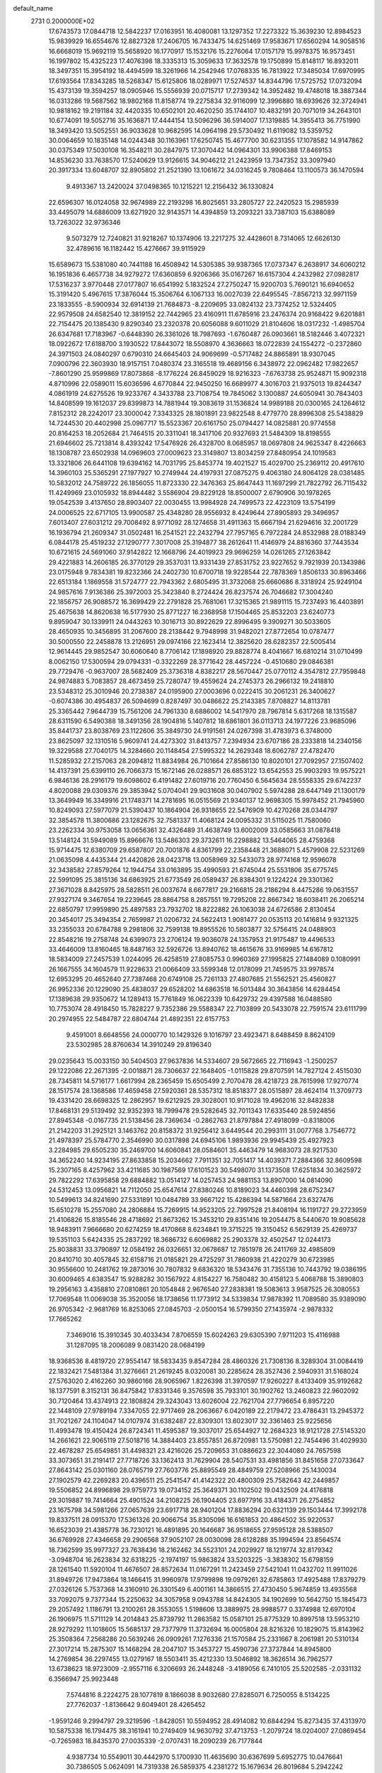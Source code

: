 default_name                                                                    
 2731  0.2000000E+02
  17.6743573  17.0844718  12.5842237  17.0163951  16.4080081  13.1297352
  17.2273322  15.3639230  12.8984523  15.9839929  16.6554676  12.8827328
  17.2406705  16.7433475  14.6251469  17.9583671  17.6560294  14.9058516
  16.6668019  15.9692119  15.5658920  16.1770917  15.1532176  15.2276064
  17.0157179  15.9978375  16.9573451  16.1997802  15.4325223  17.4076398
  18.3335313  15.3059633  17.3632578  19.1750899  15.8148117  16.8932011
  18.3497351  15.3954192  18.4494599  18.3261966  14.2542946  17.0768335
  16.7813922  17.3485034  17.6970995  17.6193564  17.8343285  18.5268347
  15.6125806  18.0289971  17.5274537  14.8344796  17.5725752  17.0732094
  15.4373139  19.3594257  18.0905946  15.5556939  20.0715717  17.2739342
  14.3952482  19.4748018  18.3887344  16.0313286  19.5687562  18.9802168
  11.8158774  19.2275834  32.9116099  12.3996880  18.6939626  32.3724941
  10.9818162  19.2191184  32.4420335  10.6502101  20.4620250  35.1744107
  10.4832191  20.7071019  34.2643101  10.6774091  19.5052716  35.1636871
  17.4444154  13.5096296  36.5914007  17.1319885  14.3955413  36.7751990
  18.3493420  13.5052551  36.9033628  10.9682595  14.0964198  29.5730492
  11.6119082  13.5359752  30.0064659  10.1835148  14.0244348  30.1163961
  17.6250745  15.4677700  30.6231355  17.1078582  14.9147862  30.0375349
  17.5030108  16.3548211  30.2847975  17.3070442  14.0964301  33.9906388
  17.8469153  14.8536230  33.7638570  17.5240629  13.9126615  34.9046212
  21.2423959  13.7347352  33.3097940  20.3917334  13.6048707  32.8905802
  21.2521390  13.1061672  34.0316245   9.7808464  13.1100573  36.1470594
   9.4913367  13.2420024  37.0498365  10.1215221  12.2156432  36.1330824
  22.6596307  16.0124058  32.9674989  22.2193298  16.8025651  33.2805727
  22.2420523  15.2985939  33.4495079  14.6886009  13.6271920  32.9143571
  14.4394859  13.2093221  33.7387103  15.6388089  13.7263022  32.9736346
   9.5073279  12.7240821  31.9218267  10.1374906  13.2217275  32.4428601
   8.7314065  12.6626130  32.4789616  16.1182442  15.4276667  39.9115929
  15.6589673  15.5381080  40.7441188  16.4508942  14.5305385  39.9387365
  17.0737347   6.2638917  34.6060212  16.1951836   6.4657738  34.9279272
  17.6360859   6.9206366  35.0167267  16.6157304   4.2432982  27.0982817
  17.5316237   3.9770448  27.0177807  16.6541992   5.1832524  27.2750247
  15.9200703   5.7690121  16.6940652  15.3191420   5.4967615  17.3876044
  15.3506764   6.1067133  16.0027039  22.6495545  -7.8567213  32.9971159
  23.1833555  -8.5900934  32.6914139  21.7684873  -8.2209695  33.0824132
  23.7374252  12.5324405  22.9579508  24.6582540  12.3819152  22.7442965
  23.4160911  11.6785916  23.2476374  20.9168422   9.6201881  22.7154475
  20.1385430   9.8290340  23.2320378  20.6056088   9.6011029  21.8104606
  18.0317232  -1.4985704  26.6347681  17.7183967  -0.6448390  26.3361026
  18.7987693  -1.6760487  26.0903661  18.5182446   3.4072321  18.0922672
  17.6188700   3.1930522  17.8443072  18.5508970   4.3636663  18.0722839
  24.1554272  -0.2372860  24.3971503  24.0840297   0.6790310  24.6645403
  24.9069699  -0.5717482  24.8865891  18.9307045   7.0900796  22.3603930
  18.9157151   7.0480374  23.3165518  19.4689156   6.3438972  22.0962482
  17.9822657  -7.8601290  25.9599869  17.8073868  -8.1776224  26.8459029
  18.9216323  -7.6763738  25.9524871  15.9092318   4.8710996  22.0589011
  15.6036596   4.6770844  22.9450250  16.6689977   4.3016703  21.9375013
  19.8244347   4.0861919  24.6275526  19.9233767   4.3433788  23.7108754
  19.7845062   3.1300887  24.6050941  30.7843403  14.8408599  19.1612037
  29.8399873  14.7881944  19.3083619  31.1536824  14.9989188  20.0300165
  24.1264612   7.8152312  28.2242017  23.3000042   7.3343325  28.1801891
  23.9822548   8.4779770  28.8996308  25.5438829  14.7244530  20.4402998
  25.0967717  15.5523367  20.6161750  25.0794427  14.0825881  20.9774558
  20.8164253  18.2052684  21.7464515  20.3311041  18.3417106  20.9327693
  21.5484309  18.8198555  21.6946602  25.7213814   8.4393242  17.5476926
  26.4328700   8.0685957  18.0697808  24.9625347   8.4226663  18.1308787
  23.6502938  14.0969603  27.0009623  23.3149807  13.8034259  27.8480954
  24.1019583  13.3321806  26.6441108  19.6394162  14.7031795  25.8453774
  19.4021527  15.4029700  25.2369112  20.4917610  14.3960103  25.5365291
  27.1977927  10.2749944  24.4197931  27.0875275   9.4063180  24.8064128
  28.0381485  10.5832012  24.7589722  26.1856055  11.8723330  22.3476363
  25.8647443  11.1697299  21.7822792  26.7115432  11.4249969  23.0105932
  18.8944482   3.5586904  29.8229128  18.8500007   2.6790906  30.1978265
  19.0542539   3.4137650  28.8903407  22.0030455  13.9984928  24.7499573
  22.4223109  13.5754199  24.0006525  22.6717105  13.9900587  25.4348280
  28.9556932   8.4249644  27.8905893  29.3496957   7.6013407  27.6031212
  29.7008492   8.9771092  28.1274658  31.4911363  15.6667194  21.6294616
  32.2001729  16.1936794  21.2609347  31.0502481  16.2541521  22.2432794
  27.7957165   6.7972284  24.8532988  28.0188349   6.0844178  25.4519232
  27.1290777   7.3017008  25.3194877  38.2612641  11.4146979  24.8816360
  37.7443534  10.6721615  24.5691060  37.9142822  12.1668796  24.4019923
  29.9696259  14.0261265  27.1263842  29.4221883  14.2606185  26.3770129
  29.3537031  13.9331439  27.8531752  23.9227652   9.7921939  20.1343986
  23.0175948   9.7834381  19.8232366  24.2402730  10.6700718  19.9228544
  22.7878369   1.8506133  30.8963466  22.6513184   1.1869558  31.5724777
  22.7943362   2.6805495  31.3732068  25.6660686   8.3318924  25.9249104
  24.9857616   7.9136386  25.3972003  25.3423840   8.2724424  26.8237574
  26.7046682  17.3004240  22.1856757  26.9088572  16.3699429  22.2791828
  25.7681061  17.3215365  21.9891115  15.7237493  16.4403891  25.4675638
  14.8620638  16.5177930  25.8771227  16.2368958  17.1504465  25.8532203
  23.6240773   9.8959047  30.1339911  24.0443263  10.3016713  30.8922629
  22.8996495   9.3909271  30.5033605  28.4650935  10.3456895  31.2067600
  28.2138442   9.7948998  31.9482021  27.8772654  10.0787477  30.5000550
  22.2458878  13.2126951  29.0974166  22.1623414  12.3825620  28.6282357
  22.5005414  12.9614445  29.9852547  30.6060640   8.7706142  17.1898920
  29.8828774   8.4041667  16.6810214  31.0710499   8.0062150  17.5300594
  29.0794331  -0.3322269  28.3771642  28.4457224  -0.4510680  29.0846381
  29.7729476  -0.9637007  28.5682409  25.3736318   4.8382217  28.5670447
  25.0770112   4.3547812  27.7959848  24.9874883   5.7083857  28.4673459
  25.7280747  19.4559624  24.2745373  26.2966132  19.2418810  23.5348312
  25.3010946  20.2738387  24.0195900  27.0003696   0.0222415  30.2061231
  26.3400627  -0.6074386  30.4954837  26.5094699   0.8287497  30.0486622
  25.2143385   7.8708827  14.8113781  25.3365442   7.9644739  15.7561206
  24.7961330   8.6886002  14.5417970  28.7967814   5.6317268  18.1315587
  28.6311590   6.5490388  18.3491356  28.1904816   5.1407812  18.6861801
  36.0113713  24.1977226  23.9685096  35.8441737  23.8038769  23.1122606
  35.3849730  24.9191561  24.0267398  31.4783973   6.3748000  23.8625097
  32.1310516   5.9609741  24.4273302  31.8413757   7.2394934  23.6707186
  28.2333818  14.2340156  19.3229588  27.7040175  14.3284660  20.1148454
  27.5995322  14.2629348  18.6062787  27.4782470  11.5285932  27.2157063
  28.2094812  11.8834984  26.7101664  27.8586130  10.8020101  27.7092957
  27.1507402  14.4137391  25.6399110  26.7066373  15.1672146  26.0288571
  26.6853122  13.6542553  25.9903293  19.9575221   6.9846136  28.2916179
  19.6098602   6.4191482  27.6019716  20.7760450   6.5645634  28.5558335
  29.6742237   4.8020088  29.0309376  29.3853942   5.0704041  29.9031608
  30.0407902   5.5974288  28.6447149  21.1300179  13.3649949  16.3349916
  21.1748371  14.2781695  16.0515569  21.9340137  12.9698305  15.9978452
  21.7945960  10.8249093  27.5977079  21.5390437  10.1864904  26.9318655
  22.5476909  10.4270268  28.0344797  32.3854578  11.3800686  23.1282675
  32.7581337  11.4068124  24.0095332  31.5115025  11.7580060  23.2262334
  30.9753058  13.0656361  32.4326489  31.4638749  13.6002009  33.0585663
  31.0878418  13.5148124  31.5949089  15.8966676  13.5486303  29.3732611
  16.2298882  13.5464065  28.4759368  15.9714475  12.6380709  29.6587807
  20.7001876   4.8361799  22.2358448  21.3688071   5.4579908  22.5231269
  21.0635098   4.4435344  21.4420826  28.0423718  13.0058969  32.5433073
  28.9774168  12.9596078  32.3438582  27.8579264  12.1944754  33.0163895
  35.4990593  21.6745044  25.5531806  35.6775745  22.5991095  25.3815136
  34.6863925  21.6773549  26.0589437  26.8384301   9.1224224  29.3301362
  27.3671028   8.8425975  28.5828511  26.0037674   8.6677817  29.2166815
  28.2186294   8.4475286  19.0631557  27.9327174   9.3467654  19.2239645
  28.8864758   8.2857551  19.7295208  22.8667342  18.6038411  26.2065214
  22.6850797  17.9959890  25.4897583  23.7932702  18.8222882  26.1063038
  24.6726586   2.8130454  20.3454017  25.3494354   2.7659987  21.0206732
  24.5622413   1.9081477  20.0535113  20.1416814   9.9321325  33.2355033
  20.6784788   9.2981806  32.7599138  19.8955526  10.5803877  32.5756415
  24.0488903  22.8548216  19.2758748  24.6399073  23.2706124  19.9036078
  24.1357953  21.9175487  19.4496533  33.4646009  13.8160465  18.8487163
  32.5926726  13.8940762  18.4615676  33.9169985  14.6167812  18.5834009
  27.2457539   1.0244095  26.4258519  27.8085753   0.9960369  27.1995825
  27.1484089   0.1080991  26.1667555  34.1604579  11.9228633  21.0066409
  33.5599348  12.0178099  21.7459575  33.9978574  12.6953295  20.4652640
  27.7387468  20.6749108  25.7261133  27.4807685  21.5562521  25.4560827
  26.9952336  20.1229090  25.4838037  29.6528202  14.6863518  16.5013484
  30.3643856  14.6284454  17.1389638  29.9350672  14.1289413  15.7761849
  16.0622339  10.6429732  29.4397588  16.0488580  10.7753074  28.4918450
  15.7828227   9.7352386  29.5588347  22.7103899  20.5433078  22.7591574
  23.6111799  20.2974955  22.5484787  22.6804744  21.4892351  22.6157753
   9.4591001   8.6648556  24.0000770  10.1429326   9.1016797  23.4923471
   8.6488459   8.8624109  23.5302985  28.8760634  14.3910249  29.8196340
  29.0235643  15.0033150  30.5404503  27.9637836  14.5334607  29.5672665
  22.7116943  -1.2500257  29.1222086  22.2671395  -2.0018871  28.7306637
  22.1648405  -1.0115828  29.8707591  14.7827124   2.4515030  28.7345811
  14.5716177   1.6617994  28.2365459  15.6505499   2.7070478  28.4218723
  28.7615998  17.9270774  28.1517574  28.1368586  17.4659458  27.5920361
  28.5357312  18.8518377  28.0515897  28.4624114  11.3709773  19.4331420
  28.6698325  12.2862957  19.6212925  29.3028001  10.9171028  19.4962016
  32.8482838  17.8468131  29.5139492  32.9352393  18.7999478  29.5282645
  32.7011343  17.6335440  28.5924856  27.8945348  -0.0167735  21.5138456
  28.7369634  -0.2862763  21.8797884  27.4918099  -0.8318006  21.2142203
  31.2925121   3.1463762  20.8158372  31.9256412   3.6449544  20.2993111
  31.0077768   3.7546772  21.4978397  25.5784770   2.3546990  30.0317898
  24.6945106   1.9893936  29.9945439  25.4927923   3.2284985  29.6505230
  35.2469700  14.6060841  28.0584601  35.4463479  14.9683073  28.9217530
  34.3652240  14.9234195  27.8633858  15.2034662   7.7911351  32.7051417
  14.4039371   7.2884366  32.8609598  15.2307165   8.4257962  33.4211685
  30.1987569  17.6101523  30.5498070  31.1373508  17.6251834  30.3625972
  29.7822292  17.6395858  29.6884882  13.0514127  14.0257453  24.9881153
  13.8907000  14.0814090  24.5312453  13.0956821  14.7112050  25.6547614
  27.8380246  10.8189023  34.4460398  28.6752347  10.5499613  34.8241690
  27.5331891  10.0484789  33.9667122  15.4286394  14.5871664  23.6327476
  15.6510278  15.2557080  24.2806884  15.7269915  14.9523205  22.7997528
  21.8408194  16.1191727  29.2723959  21.4106826  15.8185546  28.4718692
  21.8673262  15.3453210  29.8351416  19.2054475   8.5440670  19.9085628
  18.9483911   7.9666680  20.6274259  18.4170868   8.6234841  19.3715225
  19.3150452   6.5629139  25.4269737  19.5351103   5.6424335  25.2837292
  18.3686732   6.6069882  25.2903378  32.4502547  12.0244173  25.8038831
  33.3790897  12.0584192  26.0326651  32.0678687  12.7851978  26.2411769
  32.4985809  20.8410710  30.4057845  32.6158716  21.0185821  29.4725297
  31.7860938  21.4220279  30.6723985  30.9556600  10.2481762  19.2873016
  30.7807832   9.6836320  18.5343476  31.7355136  10.7443792  19.0386195
  30.6009465   4.6383547  15.9288282  30.1567922   4.8154227  16.7580482
  30.4158123   5.4068788  15.3890803  19.2956163   3.4358810  27.0810861
  20.1054848   2.9676540  27.2838381  19.5083613   3.9587525  26.3080553
  17.7069548  11.0069038  35.3520056  18.1738656  11.1773912  34.5339834
  17.9878392  11.7089580  35.9389090  26.9705342  -2.9681769  16.8253065
  27.0845703  -2.0500154  16.5799350  27.1435974  -2.9878332  17.7665262
   7.3469016  15.3910345  30.4033434   7.8706559  15.6024263  29.6305390
   7.9711203  15.4116988  31.1287095  18.2006089   9.0831420  28.0684199
  18.9368536   8.4819720  27.9554147  18.5833435   9.8547284  28.4860326
  21.7308136   8.3289304  31.0084419  22.1832421   7.5481384  31.3276661
  21.2619245   8.0320081  30.2285624  28.3527436   2.5940931  31.5168024
  27.5763020   2.4162260  30.9860166  28.9065967   1.8226398  31.3970597
  17.9260227   8.4133409  35.9192682  18.1377591   8.3152131  36.8475842
  17.8331346   9.3576598  35.7933101  30.1902762  13.2460823  22.9602092
  30.7120464  13.4374913  22.1808824  29.3243043  13.6026004  22.7621704
  27.7796654   6.8957220  22.1448109  27.9789194   7.3347055  22.9717469
  28.2063667   6.0420189  22.2179472  23.4786431  13.2945372  31.7021267
  24.1104047  14.0107974  31.6382487  22.8309301  13.6023017  32.3361463
  25.9225656  11.4993478  19.4150424  26.8724341  11.4595387  19.3037017
  25.6544927  12.2684323  18.9121728  27.5145320  14.2661621  22.9065119
  27.5018716  14.3884403  23.8557851  26.8720981  13.5750981  22.7454496
  31.4029930  22.4678287  25.6549851  31.4498321  23.4216026  25.7209653
  31.0886623  22.3044080  24.7657598  33.3073651  31.2191417  27.7718726
  33.1362413  31.7629904  28.5407531  33.4981856  31.8451658  27.0733647
  27.8643142  25.0301160  28.0765719  27.7603776  25.8895549  28.4849759
  27.5208966  25.1430034  27.1902579  42.2269283  20.4396511  25.2541547
  41.4142322  20.4800309  25.7582643  42.2449857  19.5506852  24.8996898
  29.9759773  19.0734152  25.3649371  30.1102502  19.0432509  24.4176818
  29.3019887  19.7414664  25.4901524  34.2108225  26.1904405  23.6977916
  33.4184371  26.2754852  23.1675798  34.5981266  27.0657639  23.6917718
  28.9401204  17.8836294  20.6321139  29.1503444  17.3992178  19.8337511
  28.0915370  17.5361326  20.9066754  35.8305096  16.6161853  20.4864502
  35.9220537  16.6523039  21.4385778  36.7230121  16.4891895  20.1646687
  36.9518655  27.9595128  28.5388507  36.6769928  27.4346658  29.2906568
  37.9052107  28.0030098  28.6128288  35.1994594  23.8564574  18.7362599
  35.9977327  23.7638436  18.2162462  34.5523101  24.2029927  18.1219774
  32.8179342  -3.0948704  16.2623834  32.6318225  -2.1974197  15.9863824
  33.5203225  -3.3838302  15.6798159  28.1261540  11.5920104  11.4676507
  28.8572634  11.0167291  11.2423459  27.5421041  11.0432702  11.9911026
  31.8949726  17.9473864  18.1466415  31.9960978  17.9799898  19.0979261
  32.6785863  17.4925488  17.8379279  27.0326126   5.7537368  14.3160910
  26.3301549   6.4001161  14.3866515  27.4730450   5.9674859  13.4935568
  33.7092075   9.7377344  15.2250632  34.3057958   9.0943788  14.8424305
  34.1902699  10.5642750  15.1845473  29.2057492   1.1186791  13.2100261
  28.3553055   1.5198606  13.3889975  28.9988577   0.3374988  12.6970104
  26.1906975  11.5711129  14.2014843  25.8739792  11.2863582  15.0587101
  25.8775329  10.8997518  13.5953210  28.9279292  11.1018605  15.5685137
  29.7377979  11.3732694  16.0005804  28.8216326  10.1829075  15.8143962
  25.3508364   7.2568286  20.5639246  26.0909261   7.1276336  21.1570584
  25.2331667   8.2061981  20.5310134  27.3017214  15.2875307  15.1468294
  28.2047107  15.3453727  15.4590736  27.3737844  14.8945800  14.2769854
  36.2297455  13.0279167  18.5503411  35.4212330  13.5046892  18.3626514
  36.7962577  13.6738623  18.9723009  -2.9557116   6.3206693  26.2448248
  -3.4189056   6.7410105  25.5202585  -2.0331132   6.3566947  25.9923448
   7.5744816   8.2224275  28.1077819   8.1866038   8.9032680  27.8285071
   6.7250055   8.5134225  27.7762037  -1.8136642   9.6049401  28.4265452
  -1.9591246   9.2994797  29.3219596  -1.8428051  10.5594952  28.4914082
  10.6844294  15.8273435  37.4313970  10.5875338  16.1794475  38.3161941
  10.2749409  14.9630792  37.4713753  -1.2079724  18.0204007  27.0869454
  -0.7265983  18.8435370  27.0035339  -2.0707431  18.2090239  26.7177844
   4.9387734  10.5549011  30.4442970   5.1700930  11.4635690  30.6367699
   5.6952775  10.0476641  30.7386505   5.0624091  14.7319338  26.5859375
   4.2381272  15.1679634  26.8019684   5.2942242  14.2508055  27.3802983
  -8.0138243  11.9225236  25.8765712  -7.3633214  11.2234175  25.8107795
  -8.6336686  11.7401689  25.1703335  11.0698378  22.0198089  27.1317929
  10.7128478  21.1316982  27.1388109  11.5067256  22.0956358  26.2834939
  -0.1843874  20.2820928  14.6730556  -0.3684144  20.4864147  15.5899080
  -0.9081225  20.6798632  14.1890948   5.0196220  15.2585122  19.6477147
   5.0801951  14.9947699  20.5658665   5.8956570  15.1018514  19.2952209
   5.4103847  25.3032094  33.1513601   4.7832214  25.7707568  33.7029917
   5.8347489  24.6828278  33.7440435  10.5124742  33.3848948  28.2866238
  10.8047241  32.5061976  28.0443159  10.9692600  33.5715505  29.1068300
   4.3877492  25.3325001  21.2754458   4.6941165  25.7146482  22.0978409
   4.0778845  24.4598222  21.5176214   6.9170271  29.7461977  21.2347717
   6.8576266  29.5094173  20.3092240   7.6017501  30.4142599  21.2676212
   9.6065733  16.5063713  33.0404018   9.8220605  17.0700995  33.7833740
  10.4153983  16.0269430  32.8610076  10.8856806  22.6652941  24.0006864
  10.5552199  21.7824098  24.1666473  10.1340332  23.1394713  23.6451391
  13.5777296  27.8732636  33.2905891  14.1531769  28.2830522  33.9364726
  13.8704278  26.9627066  33.2525680   8.3783176  27.9950298  19.1760675
   9.2765879  28.2640036  18.9837254   8.3595557  27.0598797  18.9726614
   4.8697185  24.8334336  25.9203843   4.4573577  24.7779168  25.0583470
   5.7675018  24.5344209  25.7761332   6.9133450  17.3089851  22.8667445
   6.9769109  18.0997860  22.3311838   6.2548068  17.5201920  23.5285231
  13.7248982  21.2848110  33.3185512  13.1077502  20.5538367  33.2863505
  14.5065022  20.9581880  32.8728557   1.4489465  21.1261532  18.4133124
   1.6012278  22.0470386  18.6254738   2.2373468  20.8551881  17.9429565
  15.9586721  20.0321707  31.6939165  15.9851416  19.4452807  32.4496224
  16.8770944  20.1552143  31.4539319  16.1884581  19.3188398  23.1965739
  16.2766084  18.7254783  22.4506627  15.2582925  19.2860749  23.4200693
  15.2934877  28.5588619  35.2541503  14.9732208  29.3786350  35.6304918
  16.2218652  28.7194681  35.0851743   8.3850873  28.1893786  22.7423648
   7.7027139  28.6188754  22.2264861   8.5985302  27.3989979  22.2464088
   9.0694010  13.6412447  24.4147714   8.8605738  12.8804097  23.8727813
   9.7207187  14.1253801  23.9071987   7.9320531  26.2598124  25.0060673
   7.9066811  26.2578508  25.9629290   8.4837576  27.0094340  24.7826365
   6.9454410  21.5181560  23.5737144   7.3288038  22.3947537  23.5447092
   6.8178871  21.3432563  24.5061156  17.8753902  18.2923617  36.4355565
  18.6783225  17.8671546  36.1343413  17.3459649  17.5791232  36.7922518
   5.6815875  18.8319617  18.9988859   5.8998343  19.3249455  19.7898140
   6.4813509  18.3497670  18.7888893   5.9201201  20.9293147  35.4745331
   5.1725632  21.0266273  34.8846851   6.3361970  20.1118182  35.2010164
  11.5657354  21.2740373  29.9705259  11.7043001  21.4307393  29.0364616
  12.4479987  21.2224956  30.3382035   5.4774811  13.6028390  29.0650514
   5.6871266  12.6904445  29.2645932   5.9379236  14.1066800  29.7361467
  14.7144036  27.7756175  23.7512666  14.9074466  28.3856080  23.0393131
  14.7525733  26.9108351  23.3427005   6.5201143  20.3977371  26.4167134
   5.5649955  20.4550145  26.3902705   6.7522435  20.6750760  27.3029589
  10.1320487  19.2117338  30.8519782  10.4821890  18.4198437  30.4438806
  10.5627640  19.9302996  30.3889671   8.9195176  25.6128677  35.4342792
   9.8508414  25.4715545  35.2642840   8.4954064  25.4547278  34.5908615
   3.4853283  22.5536482  14.5879967   3.6906696  21.6391371  14.7822550
   4.2698588  22.8881924  14.1534580  11.9825076  25.5910157  35.2074220
  12.4541106  25.3195675  34.4199334  12.6550565  25.9779697  35.7679365
   9.2254689  14.7676860  19.5537327   8.6438413  14.8637986  18.7996084
   9.0794065  13.8713389  19.8561554  -0.1366121  17.3322235  24.0103800
  -0.7460009  17.1321348  24.7209020  -0.6694910  17.7885293  23.3591835
   6.8304270  21.3012681  17.2039500   6.8468510  21.0787101  16.2731278
   6.3051104  20.6096390  17.6063474   5.4592393  26.3985344  23.6126196
   5.0468970  26.7092299  24.4186432   6.3987386  26.4570738  23.7862457
   8.7381051  25.9180306  27.5637510   8.0340354  25.7438108  28.1883829
   9.5004243  25.4707508  27.9312318   9.1306904  29.4129030  24.9031544
   9.0436165  29.0247175  24.0325443  10.0593944  29.3194149  25.1152879
  10.4503031  24.2260244  28.4507377  10.9853329  23.6479744  27.9068322
   9.8560047  23.6361650  28.9145342   8.8087386  16.2787198  28.3183631
   9.7406656  16.4188830  28.1507378   8.5142391  15.7309453  27.5907334
   4.0209088  27.2926790  26.0219963   3.8353086  27.6479804  26.8912174
   4.2325039  26.3725480  26.1795342  12.7776153  11.1234339  24.8631276
  12.7906709  12.0363061  25.1507484  12.4496449  10.6383980  25.6203643
   8.9280938  22.3658763  29.8328537   8.3815988  21.6444614  30.1445195
   9.8253823  22.0714687  29.9891528  11.3281282  20.7599593  16.5511380
  10.7226850  20.5000293  15.8567988  12.1515663  20.9379023  16.0966957
  -0.9547503  20.3799323  17.2327338  -0.2253044  20.7630460  17.7199344
  -1.0302281  19.4893859  17.5754611  15.6316290  25.7209136  22.2279638
  15.6922934  25.4415224  21.3144584  16.5146640  25.5962086  22.5757131
  11.4417193  26.9732604  38.3536369  12.2667055  27.1016823  37.8855157
  11.2886201  26.0291910  38.3145801   8.8465425  17.9044805  10.3489537
   9.2295921  17.1787249   9.8562228   8.8554990  18.6405192   9.7370725
   1.3959327  18.3548240  13.6958388   0.8856045  19.1383098  13.9006487
   0.7621469  17.7503436  13.3096385   6.1036136  14.5737564  22.5638476
   6.4070073  15.4070703  22.9240864   5.2590871  14.4226212  22.9883060
  18.0062957  27.8510477  37.2253165  17.6236972  28.7223498  37.3286743
  18.5973147  27.9361916  36.4771996   9.2267972  22.2521368  33.5729616
   8.7964947  22.1807479  34.4250034   8.5469315  22.5876967  32.9886553
   5.7352471  22.3751903  28.3378237   5.3841861  21.5252927  28.6036472
   4.9894708  22.9721105  28.3989446   5.1051138  17.6583819  24.8833831
   5.7223133  17.1972282  25.4513919   4.7636753  18.3683003  25.4271362
  11.6438673  27.2840383  23.9310880  11.0431220  26.6438248  23.5496910
  12.4433732  26.7876592  24.1061020  11.6756290  16.7608477  28.7282844
  11.3258706  15.8779667  28.8483761  12.5639592  16.7167249  29.0820561
  13.3085432  22.7007643  36.0244314  13.4000682  23.6070984  35.7304696
  12.6622456  22.3201842  35.4297130   3.0474021  17.9298322  23.0279490
   2.2465786  17.9548195  23.5516751   3.7260589  17.6480977  23.6413677
   3.0588845  10.0249811  28.3777599   3.5602322  10.2126706  29.1712680
   2.3193983   9.4980766  28.6806851  11.2792782  14.6143742  22.7637237
  11.3894735  13.9572250  22.0765238  11.8585650  14.3237574  23.4681387
   2.7438627  23.0715095  21.4087552   2.3276687  23.4713281  20.6451064
   3.3431806  22.4214751  21.0420058   6.5286025  23.6161175  35.2730060
   6.4070832  22.6675569  35.2318017   6.0431160  23.8861454  36.0525056
   3.7658983  19.5339358  26.3690972   3.5045594  19.7916671  27.2531269
   3.2458554  20.0939527  25.7927568   5.0124313  13.3025072  32.3623282
   4.1781450  12.9098892  32.6193291   4.9035869  14.2361348  32.5432262
  17.2798466  22.3965162  26.3471684  17.4449732  22.0627425  25.4653747
  18.1469289  22.6218849  26.6842278   8.2628338  30.8342339  17.0042093
   7.3532049  31.1191686  17.0914986   8.7552872  31.4281899  17.5707230
  11.6199888  28.8875426  25.9921512  11.5520676  28.2976010  26.7428758
  11.4950798  28.3213526  25.2305355   9.9383488  27.9752925  40.3028755
  10.5257202  27.5120155  39.7057146   9.2640626  28.3476996  39.7346477
   5.1660367  23.4126497  18.4649051   5.7790806  22.7288368  18.1950736
   4.8046521  23.0970932  19.2931907   0.5464650   8.7340974  34.0748902
   0.2787889   9.5996941  33.7661447  -0.0247001   8.5594087  34.8228782
  14.4439296  16.4148460  29.1538508  14.8451681  15.6153536  28.8131877
  15.1220779  17.0833534  29.0566677   7.4333007  19.8016623  30.9043936
   6.9088261  19.2414202  31.4764836   8.3297531  19.4849752  31.0153630
  16.5831330  32.7205056  18.7363823  16.2566904  31.8510724  18.9682291
  17.5341936  32.6179078  18.7018946  19.4464709  19.9957622  32.7789683
  19.4549302  19.2857775  32.1370322  19.0850529  20.7439822  32.3038098
   9.2693250  17.9983955  13.0072031   8.8821236  17.7223093  12.1764906
   9.7283866  18.8120651  12.7987897  18.9552526  22.0708281  34.8185424
  19.1795044  21.5233861  34.0660464  18.5325123  21.4712732  35.4334054
  13.5778407  12.9056115  30.5690571  14.1272666  13.4383328  29.9941040
  13.9313260  13.0567779  31.4456577   2.3484693  17.8545637  16.0580988
   1.8915709  18.0016703  15.2299471   2.9244863  18.6132703  16.1519103
   8.2701203  23.8393179  23.1541921   8.3418913  24.4789941  22.4457466
   7.7854947  24.2964763  23.8414883   3.8523701  19.8881580  20.9595321
   3.6092898  19.3255747  21.6948170   3.5700409  19.4037231  20.1837455
   0.8118536  14.2775268  13.8865105   0.4143848  15.1419735  13.7817141
   0.1348870  13.6659344  13.5968509   7.7286587  11.3851989  23.7565735
   6.9996960  11.4914091  24.3677728   7.3208995  11.0702046  22.9498871
   6.1091832   3.7424861  27.4320491   6.0496415   4.0225673  26.5186811
   5.4930439   4.3086774  27.8968411   8.1061251  17.7350817  17.5672371
   7.9600115  16.8598610  17.9262235   9.0569728  17.8442208  17.5816998
   7.7091072  15.4693343  25.8897451   8.1364304  14.9124358  25.2389834
   6.9055478  15.0007185  26.1154075  13.7575322  20.1866432  26.5850909
  13.8666238  19.9018308  27.4924016  14.2722636  20.9912802  26.5231023
  12.8535842  24.1249150  14.3890878  12.8318304  23.2683433  14.8157535
  13.6725277  24.5204574  14.6876001   7.2673811  19.6652898  21.4580743
   7.1124314  20.3765047  22.0796816   8.0275328  19.9512898  20.9515121
  11.7802263  18.9961317  20.4971052  12.4036347  19.0516940  21.2213335
  11.2713655  18.2061054  20.6791791   9.0157226  17.6657609  24.6796600
   8.3006852  17.7460831  24.0483902   8.7090021  17.0110372  25.3069488
  12.4988464  31.2393448  26.9972587  12.2045369  30.8027263  27.7966197
  12.3347486  30.6022022  26.3020228   8.6892265  22.7391171  18.7424389
   8.9222464  22.2267246  19.5166401   8.2781529  22.1076429  18.1521079
  16.2986307  14.2576074  20.7080986  15.4168263  14.5729344  20.5100541
  16.2732234  13.3250120  20.4939672  11.6005848  10.0040926  22.7482578
  11.4972780  10.6401072  22.0404126  11.8859261  10.5252242  23.4987471
  13.9297643  25.0409467  33.2008792  14.3843625  25.1546577  32.3662283
  13.3075780  24.3315494  33.0400330  15.6049995  25.7068118  26.5309752
  15.3869965  26.5601228  26.9058977  15.0505848  25.6380030  25.7537227
  18.1907338  25.8983431  26.8431395  17.2540430  25.7209204  26.7573292
  18.5524636  25.0973684  27.2223796  17.3802673  34.3975439  25.0871010
  17.0043063  33.5209240  25.1672425  17.0139348  34.8837153  25.8257956
  17.1880063  26.8867857  30.0556326  17.7414975  26.2336807  29.6274583
  17.7470361  27.2675423  30.7329376  17.4036748  30.0778364  34.4045350
  18.0889278  29.4210270  34.5280728  17.4382044  30.6121498  35.1979761
  14.8356231  25.1115277  30.5627428  15.5026592  25.7949963  30.4982025
  15.2362552  24.3461628  30.1505022  18.8940085  30.2980457  25.8113312
  18.1561370  29.7568976  25.5303753  18.6516994  30.5970776  26.6877432
  11.3253061  38.6057050  22.1389091  10.9258240  38.6989626  21.2740687
  11.0753549  39.4032571  22.6054570  21.9018735  32.1225477  26.7079716
  22.1111547  31.2570222  27.0591109  22.2253868  32.7340399  27.3695215
  23.4521550  40.2689576  20.1647611  23.3374401  40.0796565  19.2335053
  23.2020927  41.1885167  20.2548255   9.7192629  32.6267911  24.9920892
   9.3553189  31.7777906  25.2430371  10.5340557  32.6946669  25.4898215
  14.1019675  19.8955503  29.3656013  13.7342977  19.2055744  29.9178549
  15.0182369  19.9558851  29.6358641  15.5666657   2.1326080  17.6606501
  15.4169023   1.2541889  17.3111036  14.8803720   2.6686998  17.2633614
   9.8393248   4.6659025  26.8340581   9.8357273   5.0764646  27.6987300
  10.0617652   5.3764274  26.2324715  11.3512757   2.2796570  25.9537596
  11.2902331   3.1657796  26.3105401  10.4764353   2.0991552  25.6098044
  14.4909539   7.2245456  14.6635080  14.7960781   7.5650744  13.8225733
  13.7413247   7.7760296  14.8874573   3.2328528   6.1634874  24.1670998
   2.4397597   5.6307789  24.2258952   3.3440136   6.3249521  23.2301877
  -2.1465879   3.2566443  13.5233422  -2.2714500   3.4681275  14.4484995
  -2.8070955   2.5888131  13.3390514   7.8103920   1.8873379  14.5751069
   7.6641605   2.0719449  13.6473308   7.0037409   2.1704410  15.0056862
   9.6449432   7.7240253  15.5037405   8.9617837   7.1126516  15.7789625
   9.8411211   7.4734183  14.6009990  10.9704169   3.0238729  11.4138744
  11.6368352   3.7021349  11.3039694  10.1386085   3.4872976  11.3160781
  11.8923130   0.8212884  17.1523108  11.6181314   0.8035238  16.2353916
  12.4200771   1.6161441  17.2291302  12.0867669  -3.2289373  19.2684958
  12.7163976  -3.8384907  19.6535174  12.6175713  -2.6503175  18.7210675
   1.1112532   5.8066705  11.7537762   0.2701962   5.8680212  11.3009065
   1.7499059   6.1284293  11.1175169   8.7993846  -2.5125949  11.0815689
   9.1339052  -3.0399665  11.8069701   9.5645837  -2.0368346  10.7585297
   9.3305979   1.2803879  31.1291095   8.3961067   1.1369786  30.9794708
   9.6309168   1.7401421  30.3451028  11.5324300  -0.4136729  21.1393224
  11.8966832  -1.2839853  21.3009012  11.0924847  -0.4915442  20.2927906
  11.0146370   4.8100904  18.5017628  10.9585624   4.0165218  19.0340562
  10.3441134   4.6947500  17.8284676  10.7186469  -4.9880448  21.1540952
  11.1801335  -4.3921059  20.5640793  10.1817470  -4.4150362  21.7014813
   2.5667575   3.2463791  11.8328467   2.0636391   2.5538373  12.2612036
   1.9404330   3.9609319  11.7172459   5.8267181   5.2618670   9.4313443
   6.1961994   4.3792107   9.4565053   4.9583047   5.1470869   9.0454484
  12.0300452   2.0872295  22.6150223  12.2505776   1.3979196  21.9885648
  12.5693443   1.8951730  23.3821615   4.9004848   5.5533945  20.6124972
   5.4258521   4.7804965  20.8194991   5.5249168   6.1737154  20.2363076
  20.9458745  -0.6915720  14.1447720  21.8515417  -0.7468844  14.4496315
  20.5350633  -0.0541243  14.7288323   4.8072613   8.9117918   8.4034320
   4.5364948   8.6532865   7.5224709   5.6803528   8.5331930   8.5064178
  -2.1716845   7.8835260  20.7428079  -2.0748667   7.8920394  21.6950609
  -1.8530810   8.7413516  20.4619895   3.3736664   5.1090783  17.7445230
   2.4342127   5.2727382  17.6616142   3.5787731   5.3440565  18.6494806
   0.1840853   5.6997356  14.4425145  -0.7467569   5.5328325  14.2945009
   0.5495572   5.8131460  13.5651319  10.1871205   5.9870530  24.6219421
  11.0476631   5.9478876  24.2046120   9.8197664   6.8231973  24.3353317
   5.8487755   2.6683184  16.5179552   5.8275269   3.6103391  16.6864110
   5.1514511   2.5235848  15.8784064  11.0559630   9.6285328   3.9546684
  11.5461490  10.4205735   3.7341667  11.6556066   8.9110208   3.7501300
   4.2362562   6.8414278  11.1279060   3.5006692   7.0822350  10.5647403
   4.8866650   6.4750217  10.5287842   5.9492817   0.6299148  18.6762732
   6.8079853   0.9652769  18.9339400   5.7241625   1.1269625  17.8898276
   3.7784138  -3.3042863  16.4859480   3.8414402  -3.1671580  17.4311757
   4.1025525  -4.1947627  16.3509749   5.4388307   7.3708465   2.2290738
   5.3109954   7.0973430   1.3207315   5.9392130   6.6577612   2.6257585
  19.4327521  -5.5952626   7.9780285  20.1105470  -5.5686308   8.6533926
  19.9091243  -5.4794015   7.1559108   7.1043027   9.7815642  11.0531113
   7.4451532  10.0426798  11.9086062   6.9400646  10.6077008  10.5984070
  11.9419698   4.3162074   1.6732225  12.8860444   4.3067934   1.8309136
  11.7798244   3.5356057   1.1435040  11.3818934   5.5377811   4.6817202
  11.9436618   4.9576613   5.1956356  10.6386821   4.9898312   4.4294907
   1.1001853   8.1804132  17.4871940   0.7117399   8.8316212  16.9030107
   0.6588137   7.3618251  17.2606185   9.0020385  -1.4228317  25.6135820
   8.9764994  -0.4714537  25.7158539   9.8187275  -1.5913674  25.1436388
  15.3269339   4.4604563   9.1937836  15.6661091   3.7860607   8.6052408
  15.8167691   4.3371881  10.0068631  17.9197695   9.2713590  13.4984734
  17.2293095   8.8907524  12.9556700  18.6324865   8.6334710  13.4615216
   9.9527971   3.7198102  15.1650162   9.2730889   3.0808306  14.9506952
  10.3995060   3.8821029  14.3341468   6.3742723   9.0112739  16.8391470
   6.5365586   8.0679499  16.8450514   5.4261365   9.0905387  16.7343263
  19.6245385   7.5093695  13.6979024  20.5315712   7.5463466  13.3943299
  19.6887232   7.2282891  14.6106488  14.3646006  -0.4379096  26.6835330
  14.9512399  -0.3086377  27.4287678  13.8005350  -1.1653155  26.9461020
   9.1729044   3.4478892  23.5791192   9.9208075   3.2716466  23.0083203
   9.3808731   4.2846056  23.9949155   8.0559346   1.5230614  20.3173711
   7.6984395   0.9844871  21.0233220   8.7927563   1.0149201  19.9780806
   8.3091635   4.2791123  11.8914687   7.4239574   4.0089966  12.1357628
   8.2339989   5.2174971  11.7182171  14.0950443  -1.1258585  10.6842956
  14.5785409  -0.4038138  10.2829049  13.5966275  -1.5104556   9.9632564
   2.8066687   0.4308394  28.9208797   2.2903510  -0.3408325  29.1536247
   2.6316875   0.5640334  27.9892828  12.7918435   5.4528547  23.8606766
  13.0272295   5.1369277  22.9883146  13.4890157   5.1266974  24.4297146
  -1.0561205   6.3848873  10.2743244  -0.8287278   5.9121992   9.4736432
  -1.8548686   5.9588475  10.5853285   8.1015852   5.4313423  16.4707251
   7.1847096   5.3256021  16.2169732   8.5547983   4.7076365  16.0381979
  21.8704704   2.0178730  22.0535201  21.9884128   1.6931217  22.9461891
  21.4742745   2.8822597  22.1635030   7.7579841   6.6122255  21.6559338
   7.3694550   5.8115567  21.3035045   8.6956308   6.5172601  21.4885060
   4.7844869   2.6307904   6.8827774   5.5464784   2.7188003   7.4553638
   4.3201967   1.8638487   7.2181382   5.7098306   2.6911006  12.4928870
   4.8709969   3.0695150  12.2294625   5.4986705   1.7918234  12.7437727
  -1.4701985  -0.4478126  14.7662733  -1.1500528   0.1823363  14.1207884
  -2.3979425  -0.5551599  14.5565126   7.6349771  -4.2087114   2.8178236
   7.7345544  -3.7038538   2.0107083   6.7417843  -4.5505324   2.7778640
  13.7556340   1.6111294  24.6082644  13.0345050   1.6313836  25.2373864
  14.3479366   0.9385207  24.9444298  10.3573078  10.3925292  14.8592390
   9.9735663  10.3507700  15.7351559   9.8182942   9.8017897  14.3331944
  10.8821801  10.1993203  10.4196144  10.0909852  10.7255673  10.5349683
  10.5626052   9.3498931  10.1153494   6.5551008  12.4070184  18.3593363
   5.7917864  12.2973582  18.9263969   6.3583921  11.8760578  17.5875732
   4.0495789  13.7925840  24.0862873   4.3404021  13.9450022  24.9854105
   3.2601558  14.3263630  23.9961598  11.9939056   9.6416145  27.0498544
  12.3464556   8.7517147  27.0455278  11.0542986   9.5263085  27.1915410
   3.8001893  -0.6585467  15.4306655   3.9984572  -1.5943198  15.4660277
   3.6734390  -0.4058478  16.3451650  13.5687273   5.1285005  18.0665321
  13.7092913   6.0685367  18.1796938  12.6557005   4.9907715  18.3188110
   9.6493075   8.0657645  12.8999882  10.3047710   7.7283951  12.2894299
   8.8141253   7.9355452  12.4508274   6.9975374   3.6895738  21.3846466
   7.2449877   2.9723121  20.8010922   7.3699858   3.4477994  22.2326201
  12.4434158   8.4516969  16.0700132  12.0444022   9.2531516  16.4086730
  11.7073128   7.8534837  15.9414627  17.1121196   3.0514918  20.5350070
  16.3681844   2.8525320  19.9664938  17.8693652   3.0452849  19.9495392
  13.0734031   5.8381583   7.6243331  12.6213474   6.3664134   8.2822266
  13.7163540   5.3337004   8.1226987  13.5587006  -1.2219159  13.8340611
  13.6918999  -0.2790007  13.9310177  13.6633477  -1.3834233  12.8964065
   6.2707693   7.9842726  23.5175336   6.4036876   7.4981327  24.3313103
   6.9184979   7.6215183  22.9133078   5.5273060   5.3468892  16.0531196
   5.0752718   5.6874344  15.2811572   4.8943686   5.4457647  16.7643479
   2.4729630   1.2414870  14.0438970   2.9331773   0.4880346  14.4136863
   2.8202747   1.9934018  14.5237206  16.7342486   6.9793647  24.7187780
  16.2874496   7.0498630  23.8751949  16.1237108   7.3663373  25.3462552
  17.7404672   1.2657407  26.0203397  18.3421190   1.9578082  26.2947288
  17.6201408   1.4111361  25.0819296   3.1334593   3.3248169  15.6701951
   3.0916495   4.0947160  15.1029747   3.1333572   3.6814652  16.5584709
  15.2008409   3.8515688  24.6622978  14.6684403   3.0568443  24.6277375
  15.5857622   3.8440705  25.5386603  22.1960733   0.4572506  19.6995231
  22.6364895  -0.2827555  20.1174421  22.2512180   1.1634583  20.3433100
  16.9126918   0.7156633  28.5743793  17.5667222   0.6068313  29.2647644
  17.4084998   1.0441803  27.8243907   1.5575271  17.3665438  10.8993448
   0.6327234  17.6061755  10.9588974   1.6515237  16.6242262  11.4963045
  17.0798584  -2.7435421  17.7590767  17.8495953  -2.9831815  18.2751289
  16.4789689  -3.4805006  17.8688756  14.1976916   1.5715556   6.4111780
  13.3122058   1.2286545   6.5318660  14.6913699   0.8369851   6.0465965
   9.0791197   8.1712942  -0.6527685   9.6877340   7.4919169  -0.3624810
   9.5316070   8.9938739  -0.4660877  18.3342260   1.9341810  22.9889540
  18.6551009   1.1227086  22.5955285  17.9628635   2.4252133  22.2560085
  16.6402545   1.5551454  13.6755328  17.3762183   2.0243660  14.0684974
  16.9390104   0.6477052  13.6161269  22.2147266  -1.2174170  22.4733120
  22.2480319  -2.1258150  22.7732047  22.7409748  -0.7351933  23.1110853
  11.3873861   0.3441029  12.1947374  10.9830133   1.2018528  12.0644320
  12.3215773   0.5312368  12.2869304   6.4331499  -2.1708196  19.0941901
   5.5039584  -2.3790308  19.1915716   6.4431209  -1.3082970  18.6792357
  13.1784434   3.0248371  16.2953965  13.3226979   3.7784244  16.8676976
  12.7559946   3.3913993  15.5186076   3.7544116   9.2786401  17.2935404
   2.9684842   8.8078535  17.0162140   3.5609320   9.5622693  18.1870459
   9.1251875   6.1535982   1.6909088   9.1661929   5.5876669   0.9200183
  10.0173147   6.1508205   2.0377994   4.0475138  -5.5320210   8.2611065
   4.9599380  -5.2426974   8.2635089   3.6737855  -5.1392663   7.4722448
  -6.4506080   2.3410908  22.4621787  -5.6099305   2.6954892  22.7518250
  -6.2202686   1.5640934  21.9528156   5.9530814   7.8958676  19.2784417
   6.8572997   7.9175983  18.9651546   5.4782380   8.4723006  18.6797092
  13.5290824  17.5502754  31.4388654  14.0921710  17.4783361  32.2095714
  13.9242294  16.9596588  30.7975677  10.8873694  18.1285077  17.7970708
  11.4555329  18.0576723  18.5641460  11.1329253  18.9608564  17.3931773
  13.2448463  23.7981200  10.3012820  13.4957767  23.3469828   9.4952169
  13.9577987  23.6114870  10.9121002  14.5956773  27.8006747  10.6243620
  14.1565321  27.3941346  11.3714285  15.1193376  27.0964849  10.2420945
  13.4442171  24.9324915  24.2172621  14.0814290  24.9420075  23.5030476
  13.1021108  24.0385228  24.2211257  11.1814249  13.9344982   0.4451094
  11.1540905  13.5650423  -0.4374930  10.2657264  13.9594232   0.7227905
  18.3874984  19.9606287  10.1998336  17.9782162  19.6632583  11.0124164
  18.2323143  20.9050514  10.1851503  25.0192532  10.7887663  16.4380953
  24.9122473  11.5566547  16.9994587  25.4809613  10.1540260  16.9859660
  13.7788837  19.7833763   6.9478309  14.4142791  19.2509955   7.4264490
  14.2580913  20.0961020   6.1805014  17.1486828  12.1041046  23.5015799
  16.5351640  11.6503636  22.9236996  16.7381875  12.9526838  23.6678289
  18.4943524  20.9218672   5.0977988  19.1574654  21.3131622   4.5291149
  18.4876720  21.4787332   5.8763150  18.1807738  19.4803263  30.2509434
  17.6730638  19.0560890  29.5592172  18.9972124  18.9820949  30.2886968
  15.2785066  11.3569649  13.1684616  16.0317511  11.7415118  12.7201557
  14.5702784  11.3989505  12.5259027  13.9140351  11.7842161   8.1145447
  13.7852024  10.8469889   8.2602812  14.4975349  11.8308567   7.3571912
  10.2582163  15.5341176  16.7601658   9.5705559  15.4711698  16.0972989
  10.1466287  16.4060545  17.1389877  16.0890115  28.4712445  13.6442006
  16.2753121  27.7446922  13.0495194  15.7559165  28.0519774  14.4376077
  11.8214221  17.7098845  23.7928083  11.8116593  16.7709926  23.6067478
  10.9240468  17.9107403  24.0585268  24.5760357  15.4604260  15.5492795
  24.1135174  15.4816839  14.7115106  25.5012221  15.5302182  15.3139266
  18.8192473  16.2489943   6.7850430  19.4998519  16.8744840   6.5365037
  19.1244109  15.8796917   7.6137303  16.1637056   9.5006931  18.5642142
  15.6880474   8.7126308  18.8267767  16.4260684   9.3317605  17.6593057
  17.0376976  17.8350704  28.3158015  17.9542116  17.6640870  28.0990098
  16.6878712  18.2797106  27.5436950  17.1177564  11.9939408  19.4305433
  18.0511495  12.1657996  19.3061495  16.9884871  11.1111219  19.0839136
  27.2198290  26.3600114  14.4505362  28.1267874  26.2913391  14.7487684
  27.2687063  26.8905700  13.6553316  19.5559012  12.3853679  27.2870979
  20.4136161  11.9798618  27.4140692  19.6739352  12.9646880  26.5343110
  17.9249285  20.3884526  16.2384105  17.7059710  19.6476713  16.8036826
  18.8793015  20.3631735  16.1693823  20.8294706  15.2496467  20.5088813
  20.1909214  15.4373953  21.1968036  20.8980549  16.0673841  20.0160999
  15.1842288   8.5769252  26.1432870  15.1933473   9.5285312  26.2462170
  14.2759771   8.3264283  26.3122897   8.6234107   7.2384685  18.4385678
   8.6842401   6.6140676  17.7156189   9.2684637   6.9310606  19.0754656
  24.0451736  17.0811212  22.0306558  23.4468853  17.2637120  21.3061260
  23.5385605  17.2849745  22.8167975  14.7721188  13.1762781  18.3387386
  15.6583418  12.9476207  18.6190176  14.5684156  12.5443051  17.6492844
  17.0455445  18.7732892  25.6906892  16.7204362  19.0970138  24.8506065
  17.9841474  18.6470360  25.5517051  10.4803318   6.3009292  20.5601274
  10.8855541   5.8271483  19.8337953  11.2107504   6.7373550  20.9985941
  32.0977725  18.5933570  11.2447286  31.2445905  18.2438201  10.9875589
  31.8971863  19.2435010  11.9180114  16.5285087  22.2970800  14.7458449
  17.0501467  21.6761423  15.2543349  16.7434560  23.1521166  15.1185939
  13.6081009  10.8992800  33.0866699  12.7950540  10.4857695  32.7965050
  13.7332978  11.6313059  32.4827696   5.4385608  22.1068100   9.8399116
   5.9518931  22.8228794  10.2140323   5.7579376  22.0273018   8.9410741
   8.9576174  19.3925367  15.4057346   8.5982488  18.9753640  16.1887116
   9.0178071  18.6851748  14.7636691  13.0406821  12.1322475  27.7803834
  13.0909452  11.1883152  27.9310392  12.9487359  12.5098447  28.6551394
   9.2982391   9.7796566  26.7485024   9.3649036  10.7307474  26.8334376
   9.3462077   9.6194096  25.8060313  12.2704040  26.0342815  29.9522882
  12.3313943  25.0997521  29.7543824  13.1273016  26.2587064  30.3150440
  16.4426504  27.6960438  19.4826264  16.5902951  27.9709683  20.3875294
  16.0616041  26.8211347  19.5572563  17.3594057  22.4219082  18.2936147
  17.7121713  21.6282056  17.8913407  17.4943817  22.2947968  19.2326865
  15.5332244  17.6660298  20.8873366  16.3107987  17.6048969  20.3324738
  14.9153462  17.0440394  20.5031670  11.9628965  11.0871733  17.8877086
  12.0358534  11.8748156  17.3487015  11.1100644  11.1674182  18.3148737
   6.8371386  13.4442562  13.3290716   5.8835477  13.3612386  13.3311584
   7.0346140  13.9172016  12.5206423  18.5657893  12.6996171   6.9105053
  19.2107463  12.0913100   7.2713720  19.0758329  13.2854282   6.3511192
  17.4307289   7.5640594   5.5147195  17.7675178   8.3883119   5.1634179
  18.0311789   6.8979461   5.1800783  13.7278781   7.7994419  18.9038777
  13.3594332   7.7828425  19.7871697  13.1720838   8.4135013  18.4240282
  11.7705720  12.5536425  20.8949537  10.9754331  12.2156950  20.4829131
  12.4722585  12.0013120  20.5502814  21.9219130  21.3823474  12.0485823
  22.3428543  22.2329146  11.9237795  21.6588836  21.3780215  12.9689239
  15.5716709  13.8379534   3.4013428  16.0328971  13.0171439   3.2287916
  15.2941109  14.1428935   2.5375118  27.5685694  22.0161255  13.6237856
  26.9868635  22.5900039  14.1222969  26.9925673  21.5754183  12.9991013
  19.9957801  10.8155497  11.4510647  19.0995051  11.1514980  11.4589190
  20.1958390  10.6453378  12.3715191  20.2204502  18.4744393  14.3930350
  19.2816433  18.3136326  14.4879796  20.4326257  18.1456516  13.5194721
  12.7763132   7.4457884  11.6578632  12.5641277   8.1531261  12.2668646
  13.4214564   7.8276241  11.0626964  15.0758735   1.1262841   9.0716304
  15.9603104   0.9349967   9.3837399  15.1777604   1.2578777   8.1290096
  13.9163495  17.4008930   9.2256074  14.7434252  17.0005720   9.4937878
  13.6530021  16.9086242   8.4480783  16.4336778  26.0686131   9.4108989
  16.5627749  25.2274872   9.8491602  15.8455986  25.8710996   8.6819387
  20.5936098  19.9837294  16.6468415  20.6950975  19.3470726  15.9393105
  21.4748886  20.3308903  16.7848951  26.7550262  17.9716850  15.7170925
  27.0189534  17.0673913  15.8868783  27.5601832  18.4792692  15.8186426
  14.2757056  11.4007188  15.9219444  13.9739205  10.5107757  16.1040400
  14.5487638  11.3780739  15.0047975  24.2188617  17.8589080  17.0476017
  25.0552445  17.9862092  16.5998405  23.9091443  17.0073965  16.7389996
  21.3993389  10.4595722  16.2367183  21.2790905   9.6912472  16.7947943
  21.6713785  11.1524751  16.8384756  11.5386847  17.0232749  11.5064242
  11.0735880  17.4430535  12.2300973  11.0161242  17.2327249  10.7322840
  12.4067418  20.0489256  10.0365607  13.1938610  20.5932701  10.0174763
  12.6856463  19.2114801   9.6662511  15.1210305  21.0233384   4.9207102
  15.7753343  20.3406943   4.7719978  15.5414489  21.8281403   4.6177679
  16.8688857  20.1251015  12.5606110  17.2628934  20.4950330  13.3506366
  16.0310960  19.7681182  12.8554044  13.4628579  19.8158738  23.8748775
  13.6205221  20.0599566  24.7869068  12.8995545  19.0437663  23.9275185
  22.3016934  15.1573517  11.2369414  22.3208767  14.4274193  10.6180209
  21.6673165  14.8906266  11.9022651  12.2537544   9.6011993  12.9681689
  11.7938891   9.4902268  13.8002992  12.3603770  10.5481464  12.8778663
  30.3349629  21.0686554  13.5710848  29.6013805  21.6826246  13.5374619
  31.0403338  21.5122413  13.1000058  19.1981669  17.1875713  24.2779232
  18.9861276  16.8748650  23.3984427  19.3334939  18.1291273  24.1711959
  10.2881786  17.9616233   4.4130713  11.0798592  18.4178721   4.1279207
   9.8217580  17.7612795   3.6015629  13.6330365  15.7700449   7.0424603
  13.1357023  15.1350985   7.5579538  13.1878752  15.7920624   6.1953602
   9.0471448   9.9298107  17.1735398   9.3699785   9.1034315  16.8142241
   8.4063536   9.6692366  17.8351436  27.3676213  20.0896345  21.9276127
  27.7382805  20.9425077  21.7007846  28.0064595  19.4562249  21.6006421
  18.6110043   9.9323557  23.7926045  17.9258046   9.5101428  24.3107449
  18.2170422  10.7535997  23.4983531  21.9281740  17.1996347  24.0853584
  21.4740795  16.3700771  24.2332234  21.4844127  17.5841692  23.3294213
   9.9657879  20.9339959  20.5546356  10.5767779  21.6674808  20.6247988
  10.4785327  20.2327729  20.1526271  19.1559568  26.8593761  13.3109374
  18.4109025  26.3343244  13.0186246  18.9448287  27.0922653  14.2150499
  19.8712983  18.2158962  27.2277800  20.3018203  19.0707920  27.2337581
  20.3721017  17.6999382  26.5959453   7.6140783  12.9156154  20.9975403
   7.0376088  13.5331832  21.4475679   7.1355052  12.0867750  21.0124765
  19.9017144  23.8592581  12.4306600  19.9812907  24.7273200  12.8260940
  19.9557135  23.2534871  13.1698199  20.7206782  18.5727639  30.4492124
  21.5316012  18.9316290  30.0888633  20.6366425  17.7119753  30.0390747
   6.5542636  10.3702073  21.1764098   5.8034753  10.5377199  20.6067709
   6.3659652   9.5217626  21.5775546   8.8343860  31.4663737  21.7763013
   9.5671418  32.0390270  21.5496538   9.2473093  30.6616800  22.0896606
  16.6558799   6.9918206   8.2991733  16.9479913   7.1799737   7.4072645
  16.6668415   6.0365101   8.3582802  20.2104882  17.9411249  18.9271720
  19.3195313  17.7397620  18.6410243  20.4972740  18.6422642  18.3420314
   7.2040229  21.1753966  14.5513940   8.0894848  20.8875071  14.7734495
   7.3295111  21.8219796  13.8568330   4.0431183  10.9406377  20.1558217
   3.4368151  11.4152439  19.5871591   3.4810923  10.5166880  20.8043779
   4.5562067  26.3973067  18.4882605   4.5145904  25.4743377  18.2380042
   4.1435315  26.4303011  19.3513030  15.0741769  20.8025093  10.3046746
  15.6361002  20.6103649   9.5539719  15.5310762  20.4150626  11.0512401
  20.9075859   8.5817996  10.3229612  20.4217704   9.3715450  10.5606952
  20.2498140   7.8864108  10.3244915  26.7463465  16.5529199   9.5768028
  27.5180820  16.8578134  10.0539780  26.1047281  17.2548727   9.6855222
  20.1584261  19.8839484  24.1390956  20.7517219  20.0073654  23.3981501
  19.4790485  20.5467122  24.0149098  24.3898505  15.3864689  12.8800526
  25.2202975  15.1681716  12.4570444  23.7831726  15.5344943  12.1546132
  12.4143984  28.5060770  18.4700380  11.6824868  28.3920275  17.8637954
  13.1856713  28.2470450  17.9657838  18.9270107  14.6034488   9.0693476
  18.7745811  13.8998448   8.4385239  19.6930867  14.3173060   9.5668229
  23.4072008   6.6885838  18.8136535  24.1171919   6.8227294  19.4414667
  23.0237807   5.8473768  19.0618299  23.2948927  20.3362380  17.3769192
  23.5842846  19.4349069  17.5186462  23.9366386  20.7008040  16.7674231
  21.2670938  23.1678207  17.9093981  22.1978959  23.1266242  17.6899850
  20.9347644  23.9103896  17.4050367  12.9426345  16.4772554  26.3172992
  12.4040474  16.6776495  27.0828043  12.6597197  17.1067014  25.6539827
  13.1503899  24.3621834  20.5656045  13.3961234  23.8713801  21.3497977
  12.7405109  23.7121836  19.9948756  12.4223352  21.7822573  19.3177844
  11.9734402  21.4265075  18.5508639  12.8615855  21.0274925  19.7097296
   5.6175598  17.3115236  15.9626197   6.4215903  17.4291414  16.4685177
   5.0111944  16.8895016  16.5712660  13.8610828  31.1341910  19.0161066
  14.0077398  31.6640625  18.2325508  13.1228149  30.5690967  18.7883769
  10.7262904   3.1361167  20.5394528   9.9898464   2.5327850  20.6388154
  11.3585096   2.8532096  21.2001299  14.9631106  11.0861864  22.5581087
  14.3280406  11.0968502  21.8420052  14.4443264  11.2706912  23.3410855
  24.9334073  11.1712192  32.3730556  24.4415737  11.9852421  32.2648970
  25.8513920  11.4417550  32.3544457  10.5039169  13.4518008   6.0154497
  11.0448301  13.6068316   6.7897947  10.7456782  14.1527992   5.4101526
  18.3225020  20.4456778  19.9635266  19.2271001  20.7154574  19.8049292
  18.3225271  19.5018959  19.8038158  11.4172328  13.0881895  16.1296829
  11.0712343  13.9299297  16.4263145  10.6434772  12.5343081  16.0260030
  18.0632677  25.3446998  20.8379916  18.1822221  26.2477012  21.1323895
  17.6841967  25.4260712  19.9628255  14.8942286   8.2723517  22.8714339
  15.0853992   8.5876954  23.7547481  14.9285184   9.0570402  22.3243325
  13.9738567  17.4152188  15.1053612  13.1415578  17.4015688  15.5779328
  14.2893847  16.5126153  15.1498675  15.5404523  25.1011480  19.7280041
  14.6108848  24.9497357  19.8989146  15.8203247  24.3337719  19.2289677
  22.8680931  13.4953473   6.8513707  23.1314780  12.5954087   6.6590930
  22.6652373  13.4908647   7.7868178  25.2881623  20.3919526  20.1623296
  25.7574456  20.3895952  20.9965954  25.9776501  20.3521412  19.4995676
  13.6853262  10.9076714  19.9606019  13.1272254  10.7681520  19.1955596
  14.5635521  11.0246043  19.5982791  12.6420548   7.4776643  21.6650445
  13.4729619   7.4489114  22.1393846  12.1888186   8.2414845  22.0219584
  14.5665645   7.4379280   5.2371287  15.5167962   7.4990176   5.3349015
  14.3494010   6.5602108   5.5512695  13.3613594  11.5175473  11.1062803
  12.6814033  10.9195984  10.7958796  13.9779095  11.5786114  10.3766440
  12.8872065  14.7443461  10.7852064  12.6482799  15.6480727  10.9911776
  12.8313276  14.2849255  11.6230860  10.9044968   8.5863325   6.3554701
  10.5578987   7.7874749   5.9580684  11.0839293   9.1643668   5.6139094
  13.8265708  14.5525441  15.3600533  13.2538203  14.0494945  15.9389573
  13.4696325  14.4065075  14.4839824  15.4075688  23.5193601  11.9567862
  15.6491659  23.2958957  12.8556334  16.0326684  23.0386520  11.4141979
  14.1998012  15.8297001  19.4766611  13.3440828  15.9089037  19.8982113
  14.1385680  15.0266313  18.9593963  19.1987950   4.6292672   7.1779500
  19.0720688   4.4933132   6.2389672  18.4306471   4.2275784   7.5839386
  15.6098000  -0.3882836  16.4034079  15.1914667  -0.4931349  15.5488699
  16.1059530  -1.1973094  16.5280726  31.4034621  11.9387543  16.0496175
  31.7634876  12.0849799  15.1748423  32.1265847  11.5541776  16.5450227
  22.2095683  29.4210366   6.9448782  22.9388670  29.1314848   7.4930708
  21.4711087  29.4968953   7.5491585  10.8320806  16.5368489  20.5776537
  10.7322560  16.2447170  21.4837033  10.2378151  15.9765608  20.0784968
  29.4156973  22.1209698   5.1057160  28.9202579  21.8735664   4.3249707
  28.7481194  22.2749405   5.7741954  10.6982666  27.6501921  28.2040276
   9.9139444  27.2023604  27.8869830  11.1286929  27.0083956  28.7688836
  17.3061570  24.2875315  16.2601620  18.0595828  24.7833516  16.5806989
  17.1802539  23.5962474  16.9101670  11.0814275  20.1587088  12.6114568
  11.2275263  20.2182568  11.6673482  11.0920042  21.0670371  12.9132176
   7.6680089  25.3536504  18.4250345   8.1521941  24.5540902  18.6311899
   6.7475342  25.1038838  18.5061193   5.3330209  23.7484769  13.0982111
   6.1171494  24.1194036  12.6935041   4.6238604  24.3296658  12.8233608
  20.8367545   8.8803530  25.8806247  20.1317890   9.4199703  25.5227579
  20.5080625   7.9836386  25.8166190  25.4762372  22.0916950  23.5349373
  25.8004152  22.5477420  22.7583025  25.0302930  22.7699245  24.0422541
  27.3564082  17.1762098  25.5841319  28.2608456  16.9691721  25.3488444
  27.1213494  17.9067925  25.0120933   8.3470088  15.2587218  14.8631204
   8.8081677  15.9133059  14.3386359   7.7715814  14.8147678  14.2402079
  25.9072418   6.4514322  30.9338214  25.9769869   6.1272952  30.0358778
  24.9749532   6.6341759  31.0507598  16.7806598   8.6701760  15.9547420
  17.0971740   9.1687867  15.2014572  16.4566932   7.8508353  15.5806321
  25.7530788  26.3459454  31.3314056  26.5920015  25.9436003  31.1065524
  25.9546119  26.9253156  32.0662161  28.4138948  18.5829043  12.5655113
  27.4993758  18.3634726  12.7436591  28.7843164  18.7819981  13.4253841
  22.6104327  13.2354262  20.3589620  22.8156191  12.9409776  21.2463347
  22.1209961  14.0485395  20.4835828  14.0861965  22.5073886   7.7954735
  14.9554264  22.2921613   8.1336280  13.6869786  21.6588345   7.6036070
  17.0005625   6.8206222  20.4840700  16.3898981   6.1132023  20.6911399
  17.3369041   7.1032890  21.3344850  12.7426495   7.4592874   2.9944424
  13.5092415   7.6997494   3.5147756  12.4220360   6.6530834   3.3987613
  19.6757373  12.5712256  18.6320961  19.6752099  13.3880698  19.1310922
  19.9815397  12.8230646  17.7607214  17.2169161  18.8989225   6.1974628
  17.5667400  18.0084392   6.2273723  17.8196450  19.3739434   5.6253572
  18.6877381  14.8255579  22.0629017  18.4684661  14.0211384  22.5330729
  17.9616444  14.9514299  21.4520204  23.2858070  10.2242749  24.0596893
  22.5450333  10.0281172  23.4860968  23.4314154   9.4141972  24.5483651
  18.1965403  23.5205080  10.5375325  18.8004577  23.4737983  11.2787031
  18.6807596  23.9977537   9.8637374  14.5981453  25.4053878   7.4266466
  13.9272810  25.9876680   7.0701038  14.1392321  24.5806775   7.5862814
  23.1973309  18.8146569  20.0447408  23.3812247  18.3008102  19.2583716
  24.0367323  19.2153541  20.2707471  16.0078142  15.6618291   8.0470746
  15.3401356  15.7999299   7.3752374  16.8374490  15.6962011   7.5708849
  21.4877609  16.0345252  15.6290543  21.6473566  16.4739953  16.4642950
  21.1583385  16.7252602  15.0540779  23.4333698  12.7662581  14.4491314
  23.7079349  13.3289022  13.7250613  24.2427738  12.5720250  14.9217523
  28.5255186   8.1498666  15.4889870  28.5938771   7.4404247  14.8500417
  27.7361603   8.6271652  15.2333871  34.8839840  15.4954020  24.5073253
  34.4224506  15.0620253  25.2252413  34.3200912  16.2315068  24.2698249
  14.7702298  22.9600029  26.7139692  15.7070109  22.8302824  26.5661670
  14.7085006  23.8285160  27.1115950  12.2292925  13.9159282   8.3032978
  12.4479656  14.2076120   9.1883596  12.6874894  13.0811506   8.2061692
   2.6411601  15.2198765  12.2375176   3.4409029  15.3464504  12.7480295
   2.0802035  14.6855316  12.7996877   7.3757877  14.8997010  17.6964906
   7.1762321  14.0039525  17.9686007   7.4124680  14.8571953  16.7409386
  14.6304097   8.2800895   9.9302762  15.4340003   7.8274761   9.6741219
  14.3530159   8.7419004   9.1390650  20.5553896   6.2935162  16.1549709
  20.6977561   7.1377171  16.5830930  19.9340660   5.8384570  16.7233985
  11.4607593   9.3490898  29.9765392  10.5597172   9.6716219  29.9584258
  11.9255970   9.9015766  29.3481157   8.3585315  12.8648036   4.1254379
   8.0664839  13.7763499   4.1206037   8.7545891  12.7447653   4.9885492
   6.3022022  18.0180805  12.0956878   7.0463849  18.1814713  11.5162679
   5.6528631  18.6741495  11.8423818  25.6566498  13.8762581   9.6577029
  25.8336809  14.7058887   9.2143014  26.0814659  13.9652338  10.5108421
  19.7790236  11.2937554  14.0688749  18.9523836  10.8112217  14.0765790
  20.1806456  11.0943476  14.9145510  16.8159737  14.2346759  26.6761827
  16.6532240  14.9415194  26.0515895  17.7560022  14.0672305  26.6088006
   9.6660494  11.8272996  19.4928066   9.3413524  11.4651225  18.6684090
   8.9243184  11.7573242  20.0937811  13.0650670  22.2973050  22.5144910
  13.2219083  21.4922875  23.0080286  12.4754015  22.8075510  23.0696264
  15.8841612  11.5668996  26.9717044  15.5336428  12.4576069  26.9747380
  16.7245262  11.6417550  26.5195814  23.0742968   9.8711051  14.2103531
  23.2001034  10.8165096  14.1290217  22.4254243   9.7749218  14.9074508
  18.2775676   6.2118891  18.0467888  17.9706150   6.2818053  18.9507377
  17.6569082   6.7372258  17.5417788  20.9246706  13.8902721  13.1845123
  20.5076423  13.0323747  13.1049430  21.5723127  13.7781452  13.8803708
   2.3256801  26.3206874  10.8582309   1.6845663  26.5002420  10.1705063
   2.6306995  25.4320333  10.6752312  16.7157652  20.3894980   8.2479778
  16.7766048  20.0451435   7.3569389  17.5189000  20.0916953   8.6752013
  20.7829662  19.0766551   6.5475679  21.2473733  18.7088396   5.7957237
  20.3068482  19.8267922   6.1914250  31.8977768  14.8113841  11.0116562
  31.3752231  14.0607437  10.7293294  32.6148377  14.8555339  10.3791165
  14.3554845  19.4350663  12.9780818  13.5084496  19.6284337  12.5763696
  14.1657313  18.7500520  13.6191597  14.5947455  17.4210339   4.0538334
  15.3200831  17.0774417   4.5754286  14.5433060  16.8342772   3.2993121
  23.0768847  16.8737246   8.9774256  22.2155470  17.2784623   9.0799767
  23.1345103  16.2471493   9.6987539   5.4603993  10.3582970  27.3138940
   4.5587109  10.1467197  27.5556065   5.3954701  10.6996460  26.4219877
  27.2624836   8.1886148  32.9722764  27.4995071   7.3939245  33.4503130
  26.6507702   7.8898803  32.2993750   8.2601240   9.2161719   2.5808661
   9.1481432   9.3864152   2.8949854   8.3569445   8.4807483   1.9758787
   9.0528460  25.8650891  21.3881132   8.3486742  25.7228235  20.7555514
   9.8406555  25.9585610  20.8525285  13.8287628  21.6065293  15.0689239
  14.6340150  22.1206346  15.1280548  14.0403475  20.8992580  14.4596366
  10.2282831   2.3472446   7.4731832  10.1077937   3.2025973   7.0607685
  11.1050511   2.3869121   7.8551994   0.9979766  12.6632737  31.1137190
   0.1897782  12.7285625  30.6050104   1.6914323  12.8798997  30.4904821
  20.6290932  33.0794578  17.2998970  20.0661835  33.7920529  16.9972871
  20.7006403  32.4940774  16.5459456  14.7982980  40.8590068  12.3963354
  15.3094926  40.8388502  11.5873202  14.5291906  39.9505335  12.5323108
  19.2331823  35.9550163  11.3476506  18.8692783  35.2965104  10.7558941
  19.4783646  35.4633202  12.1314570  32.1217593  39.1303491   9.2250696
  32.5511719  39.0661758   8.3720055  31.2780308  38.6954185   9.1018245
  22.7043413  33.0320501  19.2449948  23.4767508  32.5078428  19.0332823
  22.2338003  33.1111947  18.4152002  28.6288649  22.0707221  20.5828673
  28.6985060  21.8683713  19.6498957  29.4590817  21.7733374  20.9550693
  24.5614843  31.1202402  10.0797179  23.6238191  31.3000424  10.0112570
  24.6323515  30.4865658  10.7936272  24.6480842  32.7073349  23.0966521
  23.7756963  33.0236541  22.8618896  24.7531958  31.8994775  22.5941088
  38.3452544  22.0740378  21.0405054  37.9132743  21.2259397  21.1422629
  39.0334906  22.0736262  21.7057593  24.7618615  31.8565489   7.4178017
  24.7228900  31.1219665   6.8053462  25.0740593  31.4699754   8.2359248
  14.3208475  30.5797549  10.9112694  13.3704143  30.6833991  10.9578135
  14.4668496  29.6440667  11.0505639  31.8126208  31.1520841  18.9675930
  31.3360869  30.4154669  18.5847844  32.2286049  31.5824127  18.2205947
  27.3455891  31.8177125  10.2711424  27.5867531  31.7255344  11.1928663
  26.4634737  32.1888410  10.2903280  25.7625233  28.1675948  19.5769756
  26.1872697  27.3861722  19.9308132  24.8787461  28.1468139  19.9440419
  29.6072041  21.5782623  17.9452514  30.3628163  20.9961283  17.8652384
  29.8910522  22.3965405  17.5377189  31.3345191  21.1749568  21.1654606
  31.5523795  21.9833450  21.6294403  32.1821117  20.7774992  20.9658454
  29.1149354  20.9835117  10.8235632  28.3850578  20.7014944  10.2722223
  28.9946070  20.5046804  11.6436080  20.4302575  37.4003070  18.7275416
  19.5974570  36.9659632  18.5430947  20.2651891  37.9069677  19.5227014
  22.4114373  25.0000295  14.2710254  22.4734767  24.3180061  13.6022749
  23.2373680  24.9405169  14.7511593  26.3201857  23.5766013  20.9946714
  27.1205138  23.2296482  20.6005516  26.5392790  24.4789905  21.2268861
  17.8547712  27.7848686  22.0828155  17.9595382  27.2641480  22.8791231
  17.9928325  28.6882666  22.3674958  18.3966157  33.7402984  10.0306000
  18.6003201  32.8126966   9.9110535  17.4412148  33.7712191  10.0804486
  11.2723638  26.5567233  19.7825754  11.6001842  27.2629054  19.2257338
  12.0596330  26.1638250  20.1594972  22.8644916  22.6782580  27.5013403
  23.2577015  22.9479669  28.3313252  23.0900560  21.7516334  27.4193679
  17.5303299  37.7856826  12.1381202  16.7885325  37.7840869  11.5331691
  18.0896398  37.0712629  11.8331469  23.9274009  27.0838132  29.4227379
  24.4176497  27.3715421  28.6526080  24.5394886  26.5246135  29.9011480
  13.5267455  33.9890090  24.2527786  13.9239605  33.8970811  25.1188048
  14.2682714  34.1200719  23.6618525  33.7193105  22.8606149  16.1333476
  33.6022333  23.7026014  15.6933662  34.1927672  22.3225971  15.4988341
  14.3540604  33.1301005  17.3422612  15.2311535  33.1836581  17.7218282
  14.2226748  33.9799815  16.9219378  24.7064042  29.0305757   8.3336514
  25.2026061  28.2900115   8.6823349  24.7636116  29.6996513   9.0157782
  37.6443781  20.1067358  14.7582008  38.5551454  20.3408312  14.5794996
  37.5909932  19.1744734  14.5477995  33.1772645  17.4297224  20.8420674
  34.0555601  17.1333657  20.6033177  33.2881614  18.3546438  21.0621904
  34.3900936  33.6967258   9.0276589  34.0676114  33.8417739   9.9171521
  35.3189893  33.4946247   9.1396397  20.4372291  18.0134524   9.1653166
  20.6684793  18.3724730   8.3086607  19.5690393  18.3722762   9.3489571
  16.9017039  24.5729290   6.3128443  16.0415845  24.9729794   6.4408522
  16.7970110  24.0232583   5.5362277  25.5459918  18.5188826  13.2830566
  25.7777710  18.4146823  14.2059068  24.7514201  17.9961514  13.1751689
  23.7433422  27.5980176  14.4072013  24.4563021  27.6400971  15.0444997
  23.7627873  26.6968084  14.0852142  24.4064030  29.8524617  22.8077741
  23.8854402  29.8576144  22.0047778  23.8827177  29.3474090  23.4297928
  33.6176252  25.3964604  15.0073581  33.3812081  25.5904840  14.1003335
  34.1172044  26.1611722  15.2934846  30.7343992  23.7024745  16.8059304
  31.6687539  23.4946373  16.8100479  30.6776521  24.5413772  16.3484877
  15.5007849  33.1858812  10.3107856  15.3264125  32.2632959  10.4969642
  14.9039051  33.6634500  10.8868883  23.2756090  29.0705350  12.0880978
  22.3312356  29.1474773  11.9521909  23.3658759  28.8253576  13.0089516
  15.0162088  25.7628203  15.4353559  15.8337242  25.3051383  15.2393264
  15.2870269  26.5343118  15.9330407  27.3840554  26.6487282  25.7489320
  26.6495941  27.0352670  25.2720817  28.1614230  27.0347309  25.3452818
  23.4825468  34.6608353  21.4239010  23.1569251  34.3565034  20.5767975
  24.3338182  35.0516807  21.2269020  17.9924893  31.3673505   7.9232597
  17.7761160  30.4762915   8.1979018  18.7708151  31.2667337   7.3752477
  18.8841064  29.6728892  17.7292550  17.9904911  29.9206134  17.4919444
  19.1129250  30.2617324  18.4483778  18.6666423  27.1234771  16.1226306
  19.2128283  27.8141392  16.4979950  17.7917357  27.2937709  16.4715866
  30.6623339  25.0425679  26.3586432  31.5372176  25.3979802  26.5151439
  30.1230730  25.4186090  27.0543606  28.7617040  31.1782331  22.3232079
  28.4056139  30.2919674  22.3861745  28.2365893  31.6915234  22.9372269
  29.2109282  25.3192345  22.4348542  29.4569590  24.4039605  22.5689226
  29.8088868  25.6309418  21.7555046  17.9980650  21.3259325  23.7520319
  18.3736186  21.9265226  23.1082284  17.2953490  20.8783975  23.2807205
  19.9694699  22.3773001   3.2799012  20.6910612  21.9068776   2.8624799
  19.6800841  23.0068054   2.6194386  11.2183065  38.7222359  12.7409221
  11.5443550  39.4513276  13.2685106  11.0512306  39.1055678  11.8798913
  17.7765186  25.7684135  23.9955347  18.0298116  25.7447979  24.9183114
  18.1104602  24.9472536  23.6344096  25.9907281  23.5293356  17.4703248
  26.7353264  24.0935942  17.6786932  25.5278179  23.4268250  18.3018520
  27.6811492  28.3987550  12.1703297  28.5869833  28.1121474  12.0539144
  27.3182223  28.4113543  11.2846903  29.2540930  16.8959164  18.1046584
  30.1544621  17.1358145  17.8855325  29.1135466  16.0605855  17.6588996
  12.4512989  28.7128718  14.5569201  12.2525685  27.8836075  14.9917291
  12.4435546  29.3606628  15.2615751  26.7281472  26.3276932  21.5119497
  27.5966358  26.0238212  21.7758079  26.2704825  26.4903249  22.3367683
  18.9934916  23.6314961  22.5379353  19.9191483  23.5707822  22.3019156
  18.6377150  24.2924256  21.9439428  21.9932155  32.3632749  13.0283907
  21.6888194  33.2042837  13.3693879  22.9344190  32.3606843  13.2026346
  21.0813218  25.9249113  21.7861355  21.4798780  25.2047175  21.2975604
  20.7838665  26.5359331  21.1120401  21.7416347  23.4301220  20.9981774
  22.4279447  23.5577068  20.3432480  21.2319814  22.6893849  20.6698575
  12.5883139  31.3096025  15.9124359  11.7519186  31.7549166  16.0479723
  13.2482625  31.9709774  16.1204812  21.2103858  18.4590864  11.6343682
  20.9311241  18.2608836  10.7405223  21.2613859  19.4144958  11.6630683
  27.5503454  19.9011832  18.5591613  27.7293095  19.0709513  18.1176654
  28.4045437  20.3287203  18.6207168  25.4061801  30.7747247  18.3235767
  26.2621172  31.1922738  18.4197863  25.4432086  30.0156629  18.9055440
  20.1220571  28.9147993  11.6560630  20.0545630  28.1395478  12.2134331
  19.4413765  29.5038178  11.9815826  30.0626090  26.2887557  12.8099122
  30.5140012  26.1210887  13.6371756  30.1870421  25.4868041  12.3023476
  21.1041854  27.7823167  19.0674571  20.1511091  27.8308573  18.9931518
  21.4265508  28.0945087  18.2219700  20.3714292  25.1790318  16.1426392
  19.9268882  26.0253257  16.0936323  21.1879382  25.3090980  15.6603243
  24.7487209  23.6758064  25.3559909  24.8335741  24.5357948  25.7676359
  23.8790759  23.3710565  25.6149832  14.6301267  29.2930075  21.0900269
  14.5340185  29.9415806  20.3926402  13.7614934  28.8994121  21.1724317
  24.9901548  24.9904381  15.3054331  25.8575772  25.2378583  14.9851310
  25.1646668  24.4442114  16.0718623  25.6463323  21.0960040  16.2265463
  26.3796487  20.7469740  16.7331595  25.6266287  22.0278464  16.4445218
  21.1350052  20.9239347  19.4952602  21.8252151  20.4392196  19.0426086
  20.9178728  21.6424382  18.9012585  27.7250746  24.0348949  24.9910515
  26.8040277  23.7791790  24.9409129  27.7122801  24.9899190  24.9278296
  27.1553573  33.0971137  24.0561954  27.3146104  33.9959202  24.3443222
  26.2410710  33.0948811  23.7728096  21.9407947  33.2103869   8.2836973
  22.8103912  33.0378903   7.9227559  21.8644896  32.6074296   9.0231917
  28.4272380  24.6915564  18.6007086  28.7226254  25.3605112  19.2183474
  29.2338358  24.2842194  18.2849424  16.6603441  25.9110091  12.4296460
  15.8550437  25.4311005  12.2362273  17.1741859  25.8510716  11.6242853
  25.8439990  20.8207238  11.6054627  26.1507038  20.4323452  10.7861178
  25.4834717  20.0843163  12.0993817  29.4879489  23.8010851  11.6610876
  28.5898655  24.0749026  11.8473726  29.4441542  22.8456196  11.6236784
  17.2776902  30.0459967  12.1231231  16.8932427  29.4634516  12.7781599
  16.6401657  30.0575339  11.4092176  14.1829859  37.4637557  23.5649590
  15.1173494  37.6248552  23.4336436  13.7842413  37.6628437  22.7178472
  24.2575450  23.0206293  12.7334898  24.7451026  23.5702965  12.1199872
  24.6374565  22.1484474  12.6276706  29.6254814  17.8402454  10.0971168
  29.1373895  18.1003211  10.8783714  29.3016781  18.4205535   9.4081858
  31.0921002  22.8759263   7.0918593  30.4824077  22.6702631   6.3831919
  31.0659400  23.8302737   7.1609131  14.8619269  35.9654435  18.9007213
  14.5783977  35.0644454  19.0557870  14.3822031  36.4822597  19.5480218
  32.5893034  30.3825673   9.8562156  33.0702067  30.9102354  10.4938128
  33.2702629  29.9509174   9.3402655  29.5910165  26.6673252  19.9102768
  28.9452085  27.3565147  19.7547725  30.4358816  27.0944448  19.7688425
  19.1767397  31.8745374  19.2258088  19.4345198  32.3185357  20.0336743
  19.7129142  32.2832399  18.5463156  16.0563035  30.8291198  15.9806552
  15.2512539  30.8493838  15.4632420  16.4412732  31.6969738  15.8587550
  23.0800007  28.0183075  20.8367096  22.3907515  28.0249898  20.1725389
  22.9045232  27.2336603  21.3561019  31.8872834  28.5131669  16.2048521
  32.5048034  28.1027968  15.5994619  31.6263103  29.3238138  15.7678435
  18.7400214  30.1218440  23.1285030  18.6638861  30.2082145  24.0787532
  19.6116581  30.4617655  22.9261799  21.0165623  27.9942892  -0.2308282
  20.5006304  28.3943484  -0.9308272  21.8718927  28.4198208  -0.2905337
  32.1146225  14.5570030   8.1847729  31.2503603  14.8947365   8.4197597
  31.9336430  13.7479715   7.7062896  29.5249778  22.3676583  23.3527815
  29.2649488  21.4478887  23.3013923  28.8101166  22.7925322  23.8267937
  17.7676797  -4.2190400  12.8387619  16.9009223  -3.8421742  12.6873169
  17.7316859  -4.5494329  13.7364126  13.5286282   4.4034286  13.7933362
  13.3035966   4.6022342  12.8844528  14.2365363   5.0124594  14.0035255
  23.7973470   4.0688687   4.1939893  23.7052374   3.2641425   3.6839272
  22.9885390   4.5525727   4.0263829  12.5541124   3.0932726   4.5934864
  11.8984425   2.3959298   4.5999527  13.2202762   2.8014523   5.2158196
  22.2950234   2.7657648  11.5313447  21.9859788   3.3652150  12.2105963
  21.6368866   2.0711318  11.5074120  13.4584643   1.1525680   0.9849153
  12.7228506   0.7672924   1.4610110  13.4712094   0.6887264   0.1477054
  18.5192562   4.6400316   4.5136213  18.9256968   3.8174866   4.2407520
  17.7477134   4.7234059   3.9532622  17.1747608   4.9358318   1.8187472
  16.4339913   4.9001958   1.2135841  17.5992970   5.7724122   1.6286577
  29.3510460   7.9181972   4.6472416  30.0640541   7.8409758   4.0132952
  28.8018156   8.6236084   4.3052287  13.1443086  -1.5266343  17.4418880
  13.9614954  -1.0473567  17.3050283  12.4680862  -0.8492407  17.4515348
   4.3741635  -6.8428437  11.2739154   4.1621948  -7.6818378  10.8647821
   4.0713212  -6.1868882  10.6460295  22.3651236  11.4771257   2.5869040
  22.1677558  11.9137147   1.7582497  22.9540361  12.0798873   3.0408779
  29.1102638  10.4373466   2.7375200  28.1917709  10.1813719   2.8216605
  29.0820604  11.2943387   2.3120778  29.1657480  13.3739538  14.0271444
  29.2061330  12.5296620  14.4763352  28.6036818  13.2151442  13.2687956
  24.2478842  20.6615905   1.0096631  25.1397173  20.3188945   0.9511402
  23.9456138  20.3956516   1.8780760  19.8972590  12.0705920   3.7376379
  20.1412971  12.6818576   4.4326427  20.7180177  11.6402548   3.4980615
  26.0900484  11.5341632   8.3172103  27.0154309  11.7784054   8.3328561
  25.6419868  12.2659375   8.7414497  32.7481068   8.8058718  11.2724297
  32.5249136   8.2428388  10.5312074  32.1520822   8.5317248  11.9694447
  23.0114484   7.7735292   0.4606262  22.7248399   8.6859491   0.4209107
  23.7909781   7.7912944   1.0158286  22.4382048  10.3544725  -0.2996061
  22.8224558  10.1575350  -1.1538886  22.3962466  11.3103082  -0.2704608
  26.7825137  13.6608046  12.2437859  26.3233113  13.2838416  12.9942950
  27.1705639  12.9080634  11.7976586  22.1143759  12.8247728   9.6668234
  22.5752945  12.3183167  10.3356193  21.2400399  12.4366936   9.6327203
  35.4824407   8.4400051  13.4948723  35.2014829   8.0838984  12.6519710
  36.1014695   9.1337660  13.2674278  26.9832006   1.9347190   7.5954450
  26.6575224   1.9493112   8.4954186  27.7245355   1.3296491   7.6187849
  35.9686608  13.0722168   3.6738375  35.3005167  13.7033744   3.4065259
  35.6407077  12.7105001   4.4971477  24.8912471   2.8636241  12.0664324
  24.9116876   3.6620961  12.5939325  23.9992504   2.8274866  11.7210807
  31.2411041  12.2700322  10.1199129  31.9722626  11.8934785  10.6096542
  30.9931757  11.5870387   9.4967892  25.4959427  10.6461747   3.5132872
  25.2941544   9.8012054   3.9152079  25.7063961  11.2182780   4.2512838
  22.1343151   8.9377848   3.5898392  22.9245772   8.4550982   3.8321844
  22.4593529   9.7520768   3.2057677  21.2097001   8.2683397  17.9196995
  22.0367569   8.0636484  18.3559453  20.6119474   8.4929052  18.6327871
  21.1579560   6.8060381   6.5926999  20.7338086   6.9660697   5.7496574
  20.5312687   6.2694808   7.0780875  23.7835706  10.8972497   6.9122086
  24.6295732  11.0668831   7.3266190  23.3757493  10.2302914   7.4645492
  18.6417920   7.3359664  10.5766436  17.8198343   7.0376788  10.1872314
  18.5921863   7.0503263  11.4888831  20.4271378  11.8780408  -3.7230200
  19.4796510  11.7484662  -3.6816559  20.5616773  12.7677685  -3.3966528
  21.6913677  12.8794519   0.4925567  20.8986464  13.0870864  -0.0021277
  22.1029536  13.7286430   0.6528793  20.2368892  10.7145996   7.9556836
  19.6488819  10.1138100   8.4134293  21.0509684  10.2215835   7.8534978
  23.3388904  21.0904073   9.1979878  22.4537460  20.8874779   8.8953809
  23.2448909  21.2236711  10.1411934  20.2763061  24.1858027   8.6590615
  20.2759283  24.1483829   7.7025932  21.1354451  24.5426058   8.8844579
  36.8899082  10.9814584  12.6661965  36.7536137  11.1645945  11.7366177
  37.8186532  10.7596283  12.7329501  33.5684118   5.2770986  17.4841862
  32.9234367   5.5996709  18.1136193  33.0535579   5.0449514  16.7113570
  19.6227378   7.6396789   3.8638784  20.3643680   8.1967255   3.6274137
  19.3255874   7.2706650   3.0321559  26.0725197  13.0787906   4.7089335
  26.8817503  13.2586639   5.1874972  26.0324243  13.7628322   4.0405688
  26.3640010   9.0374249   9.5658822  26.2533175   9.8631358   9.0945198
  25.8490704   8.4048156   9.0649992  26.2072702   5.8563194  10.6586357
  26.5968638   5.6294189   9.8142632  25.4551724   5.2699364  10.7407071
  24.7542519   7.6875626   7.7452167  24.5264620   6.8819830   7.2811206
  23.9115507   8.0943883   7.9466597  29.9117699  16.9367333   6.7561238
  30.0448158  17.8493403   7.0124032  28.9835016  16.8847932   6.5284134
  15.2551803  -0.6449790   5.1902031  15.9799256  -1.2551196   5.3269674
  15.3686605  -0.3358986   4.2914131  28.4751055  13.4481394   5.9628005
  29.0434476  13.0088677   5.3301398  28.7399442  13.0915294   6.8106930
  24.9185814   5.4354119   6.0593990  25.8309134   5.6989175   5.9392034
  24.7662852   4.7814804   5.3771884  22.7510891  24.4406346   5.8067792
  22.8878431  24.3462680   4.8641101  21.8021959  24.5200608   5.9043750
  28.6160401  12.1020982   8.8091723  28.3456208  11.5431263   9.5376334
  29.1515048  12.7833081   9.2159429  17.3073806  -1.0280920   8.1235912
  17.1472688  -0.9751780   7.1813618  18.2416116  -1.2230930   8.1972049
  25.6990372   8.6159765   1.3379454  26.1730393   8.9016490   0.5569556
  25.6629996   9.3940916   1.8942457  36.6984016  15.5215155   9.3741778
  36.1553665  15.7700416  10.1222282  36.2043769  15.8190628   8.6102163
  19.1108986   1.8932484   8.1803514  18.7332715   1.7921351   9.0540823
  19.9480845   2.3323115   8.3306020  20.0322942  26.0806644   3.6331232
  20.2801166  26.9042329   4.0533027  19.5515332  26.3468205   2.8493747
  30.3050260  11.9595922   4.5359297  29.9734050  11.2372474   4.0025655
  31.0994231  11.6125772   4.9418183  21.8719812   5.2229172   0.5915880
  21.2047157   5.5367540  -0.0187358  22.4202180   5.9888966   0.7617168
  16.4303100   2.9060537   7.3114397  15.6658018   2.5778609   6.8381020
  17.0830393   2.2115240   7.2230955  27.4400772  22.5889910   0.9958605
  28.0247349  23.3433475   1.0690271  26.7017778  22.9076496   0.4766278
  29.4317993  14.8053333   9.1597358  29.7220204  15.5278870   9.7164401
  28.5716636  15.0789959   8.8411339  17.8034854  12.7912310  11.4297297
  18.4890905  13.4009125  11.7026145  17.0918838  13.3529117  11.1225331
  26.4776643   0.9542845  13.3945563  26.2066059   0.2626625  12.7908857
  26.0113826   1.7332628  13.0912313  22.5020502  20.3372261   3.5973939
  22.4049319  19.4218102   3.3350704  23.2928902  20.3492749   4.1365217
  25.8556965  15.7291164   3.8167756  26.1708258  16.0194969   4.6726989
  26.5596346  15.9610792   3.2110559  14.4610264   3.5214997   2.1251391
  14.5515907   2.6038729   1.8682519  15.2750505   3.7224083   2.5869101
  32.6373001  16.4019921   6.4452827  31.7942850  16.8492513   6.5195567
  32.5965540  15.7040326   7.0990595  17.9216835   0.9213919   5.7133952
  18.5429021   1.0503106   6.4301234  18.2671948   1.4553260   4.9980155
  17.5725927   3.8201132  10.5346628  17.4838781   2.8909035  10.7466318
  18.5175224   3.9672250  10.4934589  38.1284214  15.8950672  13.5227124
  38.4669001  16.5477049  12.9097458  38.1206582  16.3425198  14.3688553
  25.3663172  24.2682161   3.1261753  24.4870428  24.3331026   3.4988656
  25.9291144  24.0670074   3.8738425  22.7454077   4.5038986  -6.2725183
  23.0457374   4.7276627  -7.1534063  23.2569688   5.0696030  -5.6941451
  35.3106034  11.9441122  14.9496605  34.8710902  12.7732078  14.7608205
  35.9442844  11.8417834  14.2395837  24.4714329   3.1368735   7.5782299
  24.5495536   4.0446202   7.2847595  25.2253651   2.6936480   7.1891679
  29.4740386  15.3407069   3.8302057  30.3826563  15.5879160   4.0020586
  29.1576312  14.9958209   4.6651738  24.8167602  15.9486550   6.9315399
  24.3516406  15.1605139   6.6509529  24.3697149  16.2176644   7.7340462
  23.7925225   5.0336173  13.5432482  24.1722039   5.6536117  14.1658884
  23.3648346   5.5843236  12.8874757  17.5293949   0.8680190  10.6054310
  17.1674585   0.8113313  11.4897502  17.6123239  -0.0424124  10.3217598
  22.5972312  -1.1300092  10.0922864  22.1816791  -0.3053117   9.8404486
  21.9088108  -1.6163671  10.5458998  22.4248423   8.7735782   7.9828111
  22.0001635   8.0745449   7.4855867  21.9051440   8.8479604   8.7831940
  15.5796217   8.8372232  12.3539517  15.3093426   9.6913892  12.6909702
  15.2560122   8.8218035  11.4532459  25.8842661  22.8604557   8.9795358
  24.9428779  22.6880726   8.9620929  25.9696602  23.7569033   8.6550032
  23.9391246  22.5523780  -0.6072404  23.6214442  22.1317727  -1.4062411
  23.9487566  21.8516288   0.0447485  28.4995233  13.0081489   2.0223852
  28.7031039  13.6233452   2.7268853  28.5843248  13.5249524   1.2211645
  17.4844934  16.1457693   4.4207068  16.9291988  15.4329174   4.1049191
  17.8693451  15.8091240   5.2298984  12.5810771  13.1650538  13.2102424
  12.2803261  12.7128599  13.9984691  12.4373842  12.5356876  12.5035017
  29.4131781   9.0329435  11.0526251  29.3215915   8.2974448  11.6583358
  29.9566378   8.6919662  10.3422605  24.0345014  11.6188747  11.1295719
  24.6540430  12.0922769  10.5743328  24.5712871  10.9764951  11.5937285
  20.6187366  14.0228598   5.6313957  20.8120638  14.8932409   5.2831238
  21.4365030  13.7421659   6.0421279  18.5542311   7.4164161   1.2773075
  17.9533066   8.1605156   1.3152223  19.0165057   7.5239929   0.4460667
  23.9467497  17.9177521   3.6184989  24.4431638  17.4903900   2.9205258
  24.1780700  17.4309575   4.4095449  25.3408738   4.6825547  16.0634604
  25.5857558   5.1435469  16.8658013  26.0552148   4.8671387  15.4536428
  13.4957079   8.8925749   7.3742623  12.5827740   8.8551527   7.0889851
  13.9757837   8.4039474   6.7056800  21.3377769  10.6634325  19.8102211
  20.5167840  11.0092189  19.4600293  21.7732730  11.4240550  20.1949656
  18.0590349  10.4211054   4.8961946  17.9143086  10.9480596   5.6820733
  18.8079285  10.8335962   4.4657976  23.4310848  24.3612602   8.5196770
  23.8744615  25.1964711   8.6682426  23.3485338  24.2998670   7.5680216
  24.8215527   8.2378698   4.7858653  24.3605601   8.5984301   5.5433043
  25.2008555   7.4186368   5.1040138  18.8374647  22.1746491   7.5230613
  17.9834199  22.2173863   7.9531924  19.3278469  22.9099129   7.8906809
  27.1310882  18.3441458   4.0157938  27.5338788  19.1554928   3.7064272
  26.4675270  18.1397630   3.3568961  12.9500550   4.9423103  11.1295678
  13.6747309   4.9336546  10.5042665  12.8609856   5.8617960  11.3802557
  31.4195199   9.0902975  13.5238681  30.9625380   9.9195725  13.6642336
  32.2603318   9.2020952  13.9674539  25.1827771  27.4109990  11.1238252
  25.6715426  27.2217239  11.9247715  24.5066605  28.0311753  11.3967345
  22.2607551  14.1756973  -2.8718859  23.0865934  13.6917346  -2.8736637
  22.3386988  14.7851130  -3.6058949  22.3632853   3.9834575  19.9268177
  22.1920448   3.9079277  18.9880931  23.1576634   3.4683069  20.0675834
  29.8103650  19.6371671   7.5558669  29.2553927  20.3369506   7.2115695
  30.6609061  20.0531955   7.6963375  31.4889366  21.0873042   3.8367787
  30.8708584  21.4507459   4.4709090  30.9545692  20.5233808   3.2776063
  32.0713447  14.4634702   4.2956510  31.7369967  13.5697961   4.3717428
  32.3255360  14.7008381   5.1874329  27.0009621  17.5880675   6.6024219
  26.2307800  17.0230189   6.6638340  27.1129380  17.7391712   5.6638800
  30.0371315  26.2914398  15.9389453  30.6338225  27.0394838  15.9140077
  29.9993342  26.0459264  16.8633513  40.2376921  15.4335202   4.7306849
  39.9725798  14.9757920   5.5284519  39.4222500  15.5623481   4.2462374
  33.6273692  11.1600468  18.0334818  33.7109286  11.9427230  18.5781539
  34.3913040  11.1865097  17.4573435  36.5191388  27.6866586   2.1438970
  37.1518226  27.3975122   1.4863734  36.1428385  26.8761241   2.4869184
  34.1924087  21.4439102   4.3412421  34.5031920  20.7594712   4.9338540
  33.2594022  21.2603008   4.2316135  34.7740410  19.2024981   5.9598947
  34.5797744  19.2760440   6.8942840  35.6335380  18.7825369   5.9262870
  25.7304781  19.2709623   8.9087638  24.8588305  19.5899409   8.6748515
  26.0700289  18.8872075   8.1002656  32.2555002  16.3567833  12.9522929
  31.4343986  16.6703359  13.3313823  31.9854607  15.8142121  12.2113968
   3.2846411  27.6673916  20.9470106   3.7029969  28.3801070  21.4299672
   3.7188965  26.8756599  21.2645245   3.7395594  20.0502555  17.4531931
   4.2399576  19.4016380  17.9482980   4.1919996  20.1105322  16.6118273
  -2.5536284  18.8602260  22.5142904  -3.1547726  18.4753821  21.8765187
  -2.2741931  19.6834112  22.1136486   2.5921801  28.3135025  24.0252099
   3.3529530  28.6149488  23.5286351   2.9642214  27.8480096  24.7742984
   1.5564817  27.9870845  15.2523165   1.5512223  28.3728004  16.1283458
   1.9015950  28.6789821  14.6880415  -0.7459501  21.2550320  11.8513215
   0.1377916  21.4031089  12.1879307  -0.6152056  20.7480856  11.0499832
  -1.3899110  21.1759927   8.9767203  -2.2014541  20.9569991   9.4346192
  -1.6613107  21.7758455   8.2819177   5.4718470  28.3454778  15.1055990
   5.6924690  28.3670294  16.0367775   4.8388632  27.6318894  15.0258812
  -1.0032375  23.6597813  21.9075935  -0.9778259  24.4335946  21.3447445
  -0.5614433  23.9336400  22.7113665   6.3854371  25.3371447  15.4580973
   6.3022607  24.4582507  15.0881529   6.1875215  25.2253466  16.3879158
  -1.2460531  30.8369455  14.5142779  -2.0792270  31.3075552  14.4902025
  -0.8707658  30.9696695  13.6437748   4.7048980  12.5655997   1.1080741
   5.2788935  12.0909152   1.7092693   3.8398413  12.5179974   1.5150664
   9.1804548  16.9488616   6.5344178   9.5272478  17.4768496   5.8152550
   8.7844813  16.1903374   6.1053748  10.0924903  16.0491403   8.9148591
   9.7563950  16.3309298   8.0640557  10.2682873  15.1146154   8.8053589
   6.1823709  16.4745084   9.1318725   5.2404497  16.3258665   9.0486735
   6.2998737  17.3976748   8.9078441   1.5316715  20.8413011  -1.4239943
   1.5773910  19.9422667  -1.7493845   2.0856966  21.3413986  -2.0233192
   3.7798543   5.8236468  13.8875791   2.9977735   6.3547490  14.0376189
   4.0350342   6.0222628  12.9866536   6.1056569  14.6210063  11.0219364
   5.4106212  15.0322278  11.5357982   6.3614976  15.2897431  10.3866660
  -2.5664975   6.5726426  14.0126611  -2.2129509   7.4618363  13.9887617
  -3.2334622   6.5615491  13.3261722   7.3095747   6.6910782  11.1558796
   6.6531860   6.2385363  10.6261708   7.0014904   7.5964095  11.1970028
   6.4811062  10.4938625  14.2498832   6.9735166  11.2658144  14.5289065
   6.5562038   9.8837611  14.9836191  10.0227985   4.8487079  -0.3609097
   9.7210285   5.0091055  -1.2550234  10.8263658   4.3395460  -0.4670485
   7.9393695  -3.1210738   5.4618330   7.0668353  -2.7283080   5.4363207
   8.0485621  -3.5183309   4.5978332  13.7792346  16.3974892  -1.0241941
  14.1190167  16.4976466  -1.9134345  12.8479617  16.6058236  -1.0987554
  10.0371950  26.1941396   5.7064509  10.7212291  26.4074027   5.0717477
   9.2961383  26.7449332   5.4540754   2.0919415  21.8414099  12.1337293
   2.4041611  22.4414114  11.4564192   2.6307604  22.0426354  12.8988531
   8.8919158  26.8636613  11.1532684   9.5758131  27.2141268  11.7239612
   8.0737295  27.0708456  11.6047965  13.2829391  29.0268085   8.1447326
  12.6909132  29.4992054   8.7300345  14.0200641  28.7756591   8.7013318
   9.3570532  24.6312856  -1.3765460  10.1391576  24.1477498  -1.6425116
   9.6272618  25.1121902  -0.5942738  15.0176649  12.9175093   5.9322492
  15.0359578  13.3552003   5.0811770  15.2639147  13.5991749   6.5574890
   8.1706740  12.4649921   7.8566225   8.9042377  12.7103578   7.2927859
   8.0677401  11.5232732   7.7195022  13.7177108  26.4339089  12.7313572
  13.4566648  25.5973054  13.1163003  13.6217035  27.0657763  13.4439287
   9.9870238  16.4768970  -4.6598221  10.1378535  17.1963034  -4.0466853
  10.0442133  16.8832568  -5.5245954   7.0092022  30.2243153  13.4038810
   6.5800925  29.5252819  13.8972865   7.9202622  30.1995132  13.6964325
  11.0628000  21.5225399  -1.0409578  11.6787053  20.9386374  -1.4836206
  11.2346950  21.3897578  -0.1087278   1.6774033  28.9105533   8.7747477
   2.4178720  28.5846495   8.2631573   1.2010305  28.1223275   9.0355174
   6.7037960  29.5415743  10.8992996   6.5310528  29.6187734  11.8376130
   6.1055639  28.8563804  10.6012064   8.8712780  23.8558817   3.7834552
   8.1698281  24.3028117   4.2572206   9.4573130  23.5357284   4.4692370
  10.5647642  30.8254023   0.1559437   9.7161309  30.4099112   0.3089816
  10.3727079  31.7629716   0.1383384   8.3271503  22.8479148  12.5800775
   7.9714904  23.1982677  11.7633826   9.2209637  22.5860841  12.3592287
  13.9226895  22.9252076  -5.4792550  14.4587406  22.3820175  -6.0570315
  13.5649000  23.6034960  -6.0520930   0.2688642  21.2714555   0.8667951
   0.6186472  20.4729284   1.2620649   0.5073772  21.2053381  -0.0578518
  -8.3497428  13.5199791  17.7626736  -8.0061854  14.0700818  17.0586942
  -9.0004747  14.0691644  18.1999097  13.0559201  27.7296769  -0.1580572
  13.1844323  28.6083937   0.1991166  13.5819246  27.1626272   0.4058630
   4.3673668  28.3426721   8.2866424   4.8889706  27.6129493   7.9524780
   4.9522135  29.0986457   8.2347749  19.5585572  18.1786010   1.2222778
  18.7274295  18.6465434   1.3028290  19.9468732  18.5172334   0.4155742
   1.2452134  16.4537548  18.2494287   1.7501018  16.5413800  19.0579097
   1.7578374  16.9274371  17.5943916  12.0111451  15.6259827   5.0767561
  12.0741841  15.2383692   4.2038222  11.6624566  16.5042655   4.9242192
   4.3464272  27.9264675  11.8625097   3.9875708  28.7524870  11.5382477
   3.6940628  27.2697989  11.6187089   8.7538039  28.8374828   9.0381504
   7.9900257  29.1078322   9.5478423   8.9099623  27.9310470   9.3031420
  -0.5997513  24.3326438  10.5304154   0.0984317  23.7357460  10.2611845
  -1.3290059  23.7583407  10.7640724   7.7998256   6.7818862   4.2672565
   7.7536707   7.7200518   4.0830097   8.1882944   6.4018744   3.4792751
   5.2611511  13.8574899  -1.2636321   5.1194231  13.4558599  -0.4064049
   4.9759265  13.1921944  -1.8899393   3.0344642  10.9718713   9.8007068
   3.4802212  11.7332528   9.4294511   3.4864247  10.2197063   9.4183307
   8.4023344  12.6265369   1.1902918   8.7327366  12.2504569   2.0061533
   7.9556027  11.9002232   0.7553999   9.9133703  29.2175626   2.7490684
   9.1208385  28.8314459   2.3761889   9.9080720  30.1227420   2.4378549
   7.4727522  20.3517592  -4.0575380   7.1218788  19.9486584  -3.2634162
   8.1339644  20.9675221  -3.7415214   4.2235180  30.3327902   2.1943100
   3.8509446  29.4624836   2.0529333   3.5752696  30.9334580   1.8266089
  13.8647288  11.9822927  -0.0741121  14.3807250  12.7874980  -0.0338097
  13.3826756  12.0477428  -0.8984742  10.0765671  10.4787323  -2.5954524
   9.9488678  10.3664959  -3.5374331   9.2098813  10.7113055  -2.2622899
   7.1610885  24.4978268  10.4580144   7.4598626  24.6822625   9.5675374
   7.6092534  25.1469228  11.0002823   4.4256751  18.1372004   6.2452574
   4.5321774  18.2025287   7.1942681   5.3099607  17.9775624   5.9154294
  19.8950529  24.3791043   5.8451185  19.8249647  24.7242807   4.9550777
  18.9930491  24.1811013   6.0969435   7.4007366  27.1860712  -1.9969506
   8.1761034  26.6602335  -1.8006530   7.6774161  27.7648267  -2.7073888
  16.5849924  37.3497218   5.6656392  16.8674865  36.5681311   5.1907236
  17.1140777  38.0576491   5.2980261  11.4206590  21.0632283   7.1641255
  12.1993202  20.5627524   6.9203173  11.5407631  21.2551007   8.0941748
  11.2036386  22.9974759  12.4331772  11.7587057  23.0259744  11.6538697
  11.5942000  23.6368354  13.0289230   6.8439141  21.5198225   7.4302249
   7.4823032  20.8725087   7.7296846   6.4413746  21.1202884   6.6591437
  -1.5098563  28.0521910  18.9316212  -1.5002604  27.9772092  17.9774108
  -0.5857961  28.0928071  19.1779844   1.5131321  22.7097157   8.1526349
   0.8712694  22.9401090   7.4809481   1.3397926  21.7878730   8.3433999
   9.4559225  31.7733381  11.5879593   8.5839615  31.4635712  11.3430914
   9.7245581  31.1937614  12.3008110   1.0854827  19.6698850   8.6469155
   0.1373424  19.7034098   8.5198810   1.2061356  19.0884898   9.3976846
  12.8800651  31.0780370   6.1344419  12.1248603  31.3758875   6.6415736
  13.0082432  30.1694275   6.4068956   5.6317163  20.2563407   0.0985764
   6.3825012  20.5012401   0.6394814   4.8854355  20.6868445   0.5156654
  12.1159680  23.3284138   2.4311708  11.6947523  23.2355608   3.2856809
  11.3899794  23.3549881   1.8079003  10.7712529  10.1164068   0.7341967
  11.1589199  10.9904482   0.7788942  11.4992735   9.5219399   0.9153785
   9.5871453  18.1299969  -2.2834930   9.7857208  17.7094423  -1.4468728
   8.7389405  18.5512412  -2.1444475  16.3608702  20.1113834  -2.0904682
  15.5784947  20.6172453  -2.3100681  16.9533264  20.7480559  -1.6906237
  11.0836220  22.8838950   4.8994503  11.4588287  23.4072692   5.6076390
  11.1672915  21.9790079   5.2001336   3.1185250  23.9890176  10.0523828
   3.8307058  23.3575124  10.1535339   2.7164952  23.7642637   9.2132823
   4.9822422  18.9748138   9.1528671   4.4870124  19.0514464   9.9684078
   5.1754215  19.8787165   8.9041231   9.9884407  35.3639058  14.0506301
   9.6946076  36.1045772  14.5810071  10.9433962  35.3902723  14.1106026
   2.9618606  32.7060072  13.3701843   3.8927964  32.6601612  13.5881032
   2.7411702  33.6334541  13.4560314   2.4098647  16.3462436   7.1073303
   2.8664649  16.9658887   6.5383066   1.5480604  16.2411409   6.7042439
  10.0992241  30.5899473   7.1313035  10.0297575  31.5088731   7.3901115
   9.9298899  30.1008770   7.9365165   3.7732807  19.2705046  11.8311916
   3.0597787  18.6544967  11.6648156   3.3486019  20.0236507  12.2418627
   8.9673720  19.8887369   7.7077173   9.0166548  19.1316975   7.1240269
   9.6965801  20.4470464   7.4379437   2.7114025  18.1747550   0.1228027
   3.5819650  17.8007518   0.2587228   2.1084107  17.4685674   0.3550349
   7.5961684  27.3302668   2.4516773   7.3538391  26.6217492   3.0479249
   6.9834678  28.0363715   2.6572154  -0.2125979  12.4485923   6.4873370
   0.7082759  12.3859330   6.7409056  -0.4174903  11.5907713   6.1153234
  -0.1353358  26.5069724  12.3733571   0.6677288  26.9296967  12.0690165
  -0.4492861  26.0148812  11.6147312  17.5524106  28.8576181   8.9871310
  18.2272881  28.4464297   8.4470420  17.0964219  28.1243082   9.4001234
  12.0122799  26.3182399  15.9000067  12.3245805  25.4147990  15.9499543
  11.0595290  26.2399657  15.8513161  12.9449802  19.4648597   3.8898979
  13.5075504  20.2358787   3.9625359  13.5405422  18.7230006   3.9956468
  -2.4224687  31.5442559   8.0853458  -1.9271211  31.0327839   8.7250794
  -1.8293289  32.2521146   7.8336456  11.1340631  32.9247634   8.6844556
  11.7612424  33.3620362   8.1085473  11.1881662  33.4084290   9.5086960
  18.2337741  21.7228920  -1.0639005  18.8961647  21.0410274  -0.9519581
  18.5549080  22.4570371  -0.5403207   5.9360827  20.7192210   5.1746488
   5.9421524  19.7743966   5.0213455   5.2245157  21.0465753   4.6244276
   8.4520809  17.8611730   2.1646038   7.6979451  17.3232033   1.9235654
   8.3643170  18.6500556   1.6296331  -0.4914663  10.0473012   5.1569188
  -0.3534388   9.2505913   5.6692016   0.3046703  10.1360958   4.6329781
  15.4060461  14.4001557  -0.2896100  16.2718894  14.7271010  -0.0453682
  14.9272395  15.1789161  -0.5733500  12.1739813  14.1576743   2.8889038
  11.7250127  14.2451311   2.0480648  12.1034582  13.2272663   3.1024438
  10.6486212  25.1656227   9.6850357  10.3159470  25.5977541  10.4716883
  11.5561530  24.9474681   9.8972300  20.2513649  22.5954681  14.8144362
  20.3021144  23.3248828  15.4321825  19.8793939  21.8755472  15.3239295
  17.6206002  16.2325650   0.1279128  18.3568351  16.7669028   0.4256930
  16.8876704  16.8455231   0.0702230  17.0853403  23.2052441   3.6392357
  17.8599474  22.6625155   3.7864135  17.0680442  23.3462820   2.6926413
  11.0698216  28.3293112  12.0493389  11.7326125  28.5512002  11.3953472
  11.3847975  28.7353838  12.8568827  10.6381805  32.7124645  16.8069229
  10.6470531  32.2047214  17.6183107  10.7975852  33.6138770  17.0867040
  -3.9465018  19.4900133  15.4349332  -3.2676542  19.4706409  16.1094868
  -3.8224621  20.3307014  14.9943773   8.2400067   9.6001970   7.0312712
   8.0203229   8.6701039   7.0851015   9.1915943   9.6277034   7.1310522
  12.3499947  18.3498312   1.0225918  13.0291332  18.0954295   1.6473178
  11.8192515  18.9919122   1.4940528  -7.4991281  27.3369269  23.7125373
  -8.3983997  27.3584015  24.0397700  -7.3704636  28.1954022  23.3091796
   0.2230717  26.5741011   9.2074330  -0.0560689  26.4726693   8.2974748
  -0.1064292  25.7906783   9.6477848  15.0026580  22.9477918  -0.2574650
  14.7908262  22.9112577  -1.1902159  14.7574135  23.8337449   0.0093198
  10.9790576  20.6248730   2.1472548  11.6452218  20.8739112   2.7879084
  10.1514387  20.6937054   2.6232180  24.6685091  20.7981045   5.2809019
  25.3258149  20.1566906   5.0111444  24.6523127  20.7372425   6.2360277
  10.8053417  24.2874758  -4.3213584  11.4170065  24.2273913  -5.0551757
  10.8208828  25.2113952  -4.0716322  12.1110142  19.7302176  -2.8065725
  11.2980222  19.2976453  -2.5455034  12.2186715  19.5007954  -3.7296148
   9.2344285  26.2701280  16.2388398   8.6354452  25.9268674  16.9018805
   8.9343298  25.8778791  15.4188926  16.3406140  34.4573479   5.1918205
  16.0743931  33.9495100   4.4253618  16.1528101  33.8847752   5.9355423
  11.2175346  35.3362218  16.9479416  12.0461791  35.5645974  16.5267234
  10.6366412  36.0700839  16.7473397  10.2328384  28.6792084  16.9075226
   9.6628859  29.4208875  16.7043033   9.8297408  27.9369451  16.4572013
   8.2896684  33.2066257  15.1420805   8.3959687  33.2961296  16.0891397
   8.5897579  34.0434433  14.7872361  18.7119988  27.2231641   1.6309573
  19.3941319  27.6053152   1.0787917  18.0843518  26.8496461   1.0122689
  15.9295562  32.5025288   3.2126928  16.5750368  31.7958416   3.1992753
  15.0917168  32.0591474   3.3456211  16.1288088  35.3060207   2.1013031
  16.9413376  35.2427811   2.6033284  15.6260904  34.5339788   2.3610287
  13.2665460  31.6303777   3.4568821  13.3242676  31.4700920   4.3987996
  12.4413224  32.1021525   3.3443365  18.0609423  27.3660511   6.3548597
  17.4027251  27.7633530   5.7846551  17.7458115  26.4737781   6.4989893
  13.7329282  27.6155228   6.1093961  12.9520716  27.6588624   5.5574754
  13.4721259  28.0393824   6.9270495  19.6976631  16.9512478  -1.7250675
  19.5655043  17.6987039  -2.3082272  18.8158400  16.6177451  -1.5595506
  10.3197402  14.4506319  -2.1458317  10.6652887  15.3211092  -1.9481011
   9.3876601  14.5096249  -1.9361217  15.5424197  14.5037774  10.7416626
  15.8636517  14.7992735   9.8897683  14.5986000  14.4013974  10.6193735
  14.9994283  24.8102347  -3.5113805  15.8100972  24.3381505  -3.3211588
  14.5703007  24.2863768  -4.1878820  17.5939188  13.2536148  -2.6247605
  16.9163987  13.6464907  -2.0744453  18.4180771  13.5431955  -2.2334322
  26.5399270  14.3179205  -4.4541664  26.6185637  15.2539868  -4.2702424
  27.4288295  14.0423183  -4.6780582  15.2946486  20.9450859   1.6629930
  14.4019394  20.6044233   1.6059732  15.3630386  21.5609655   0.9334404
  16.8095649  11.6612715   2.6181532  17.2579314  11.1998632   3.3268857
  17.4922580  12.1929664   2.2089313  12.1160833  12.3817310  -2.3891053
  11.4092089  13.0271066  -2.3819840  11.6767465  11.5470927  -2.5521820
  26.8133011  21.2299509   3.1664342  26.6435703  21.8769903   3.8510972
  26.9478013  21.7495561   2.3738738
   0.2098056  -0.8331092  -0.1314880  -0.4595631  -0.1419498  -0.0467720
   0.6363422   0.0180667   0.1194349  -0.3248107  -0.0346396  -0.5238082
   0.0465527  -0.2528133   0.0453518  -0.1430373  -0.0360993   0.2343938
  -0.0890043   0.0731391   0.0836974   0.9256716  -0.2310716  -0.7625203
  -0.0771469  -0.0770250  -0.2551831  -0.1532331  -0.5388737  -0.9414971
  -0.2407344  -0.0821187   0.1481636  -0.4346832  -0.0023813  -0.1177660
  -0.2551655  -0.3083676   0.1679879   0.2414348   0.2638731  -1.3120260
  -0.0919309   0.2333688   0.0399580   0.2042562  -0.0074476   0.0004733
  -0.1353938   0.2739615   0.2153078  -0.1825563  -0.4733891   0.9944418
  -0.0444706  -0.1514437  -0.0153585   0.1188423  -1.0062050  -0.7702998
  -0.0287720  -0.6427394   0.2510426  -0.6828342   0.0169893   0.3849634
  -0.1466425  -0.2889122  -0.1722266   1.0167860   0.6455355   0.0759082
   0.4603890  -0.5295526  -1.3222862   0.2514670  -0.2950310   0.0371281
  -0.1533640  -0.4802450   0.0570701  -1.4595078  -0.4153820   0.4685102
   0.3991149  -0.3024641   0.1865678   0.3111720  -0.2967063   0.0135235
   0.3208503  -0.2289958   0.4189203  -0.1055100  -0.6422332  -0.0845230
  -0.0538694  -0.0008001   0.7181668   0.3071366   1.0707555   0.8911091
  -0.1065491  -0.0899415   0.0266852   0.1887932  -0.7842169   0.3967698
  -1.0311784  -0.3053665  -0.2641374  -0.0541872   0.0402100   0.2049522
  -0.6225843   0.1777115  -0.8134558   1.1899523   0.5043414   0.0429104
  -0.0481629  -0.2362062  -0.3162538  -0.6970319   0.7493559   0.5873356
   0.1871882  -0.5336789  -0.5725306   0.2847012  -0.1132908  -0.0177505
  -0.0264760  -0.3358657  -0.0816021  -0.0630916  -0.2467978  -0.2070466
  -0.2958679  -0.1199248   0.0775600  -0.3654122  -0.0590161  -0.1694279
  -0.5518029  -0.0472346  -0.0329937  -0.2186917   0.2291001  -0.0553465
   0.3145519   0.5118126   0.2606217   0.1192360  -1.2946479  -1.4309957
  -0.2761781  -0.0893489  -0.2255741  -0.2340162  -0.2959974  -0.0765763
  -0.3148225  -0.1090587  -0.2813853  -0.0744533  -0.2010451   0.3161643
  -0.4189485  -0.2591188   0.1376038   0.4651153  -0.0008863   0.6554818
   0.2515073  -0.1830786  -0.2008032  -0.4339969  -0.9212648  -1.4457674
  -0.8630695   0.3017988   0.6604874   0.1098503   0.1956595   0.1741069
  -0.0667438  -0.2220541  -0.6998468   0.7209802   0.4924762  -1.2494745
   0.2405394   0.1145880   0.1461094   0.2544110   0.8318572   0.4577380
   0.2271948  -0.5913520  -0.2061434  -0.1494852  -0.2320887   0.1064761
  -0.1182099  -0.4735409   0.7118387  -0.2859480  -0.0034707  -0.2749367
  -0.2059042   0.0456301   0.2494761  -0.3244715   0.5742753  -0.7595601
   0.4841937  -0.2568104   0.1641249  -0.3406011   0.0377984   0.0222825
  -0.1066039   0.8810583   0.0643079  -0.6200450  -0.7810490   0.1185250
   0.2310329  -0.0097220   0.2376588  -1.0749737  -0.3916391   0.3877215
  -0.2046386   0.7106332  -0.6685116  -0.0244986  -0.1317366  -0.0160771
   0.2365186  -0.2387048  -0.9487368  -0.1002326  -0.1296699  -0.0478174
   0.0546771   0.0170530   0.0926371  -0.9526479  -0.1869724   0.6253560
   0.4932633   0.5670475  -0.1811628   0.1182277   0.1615069   0.1604753
   0.4969475   1.9324199   0.3149490  -0.6998256  -0.8859116   1.2275405
   0.0776511  -0.4321223  -0.1468413   0.2983225  -0.5443856  -0.1420979
   0.0347433  -0.2106558  -0.2882185   0.0326878  -0.1951387   0.0869011
  -0.1250698  -1.2970693  -0.1785356   1.3568358   1.3952567   0.1907005
  -0.5026733   0.2688543   0.1395744   0.2532499   0.7679033   0.3419585
  -1.3332182   0.2951404  -0.4681708  -0.0061362   0.1754214  -0.1585648
   0.0756929  -0.4678005   0.2140995   0.2519731   0.0468658  -0.2427779
  -0.0511844  -0.0416273  -0.2478181   0.2241891  -0.5013218  -0.5809338
  -0.5992981  -0.2891402  -0.1104521  -0.0389002  -0.1089449   0.4543232
  -0.9998154  -0.4910906  -0.0372034  -0.1794876  -0.5408082  -0.1610069
   0.0823864   0.1825260  -0.1857946   0.5691080  -1.2661549  -0.7868162
  -0.5929474   1.0261086  -0.1815282   0.3921148  -0.0023383  -0.0930203
  -0.2475980  -1.5332796  -0.2000291   0.0801291   0.0297063  -0.4891107
   0.1553898  -0.1764514   0.3276904   0.1196820  -0.2092579   0.3022614
  -1.6045038  -0.8891487  -0.6318133  -0.2078215  -0.1030256   0.1341483
  -0.1429670   0.5601369   0.8398860   0.0259445   0.5206981   0.1295658
  -0.1357106  -0.0159382  -0.1398966  -0.2325212  -0.1893034  -0.5462124
   0.3515049  -0.6573025  -0.7057961  -0.1883809  -0.1163140  -0.0318885
  -0.4427427  -0.1789800   0.1861472  -0.2367492  -0.0871966   0.0263333
  -0.2507194   0.2927368  -0.5304888   0.4609865   0.3246907  -0.3415050
   1.3619826   0.1799440  -0.2951474   0.0498875  -0.0070592  -0.0777129
  -1.6276797  -0.6590327  -0.7489894   1.0167035  -1.2179912  -0.9425140
   0.2560800   0.1565908   0.0876813  -0.0914475   0.4886053  -1.5463099
   0.4994578  -0.5319888   1.0537642   0.4339939   0.2429785   0.2075878
   0.8022993   0.1554169   0.7657463   1.1808471  -0.2135427   1.2421282
  -0.1504059  -0.2403302  -0.2148163   0.8919286   0.4867265   0.3276705
   0.6463520   0.3145848   0.3809840  -0.0858472  -0.0708780   0.0106705
   0.3856245  -0.2857746  -0.2817190  -1.0306537   0.0418763   0.8054328
   0.0208439  -0.2809480   0.0929573  -0.0811732   0.3389755   0.3489068
   0.2485884   0.6088396   0.4266727  -0.2397382   0.1919725  -0.1217155
  -0.2693633  -0.1910225  -0.0349545  -0.7377343   0.4485681   0.1577746
   0.0986742   0.1728298  -0.1076448  -0.5457575  -0.7365851  -1.0650837
  -0.8362688  -0.3786207   0.9647202   0.1354485   0.0965057  -0.3931948
   0.1970475  -0.3845699  -0.1036811  -0.0432812   1.0500747  -0.3730591
   0.1734133   0.3367967   0.0100378  -1.4974567  -0.0534006   0.4651950
   0.0741975   1.9412182   0.3725226  -0.1738267   0.2385283  -0.2019586
  -0.2259304  -0.3072216  -0.1934238  -0.4367968   0.1842547   0.2631694
   0.1203075   0.3291763   0.1780043   1.4700301  -0.4441348  -0.0890252
   0.5592287   0.2156400   0.9259870   0.1112492   0.1234661  -0.2491309
   0.3114202   0.1253518  -0.1786565   0.3821517  -0.3724762  -0.2964413
  -0.0487330  -0.2329883   0.2194918  -0.7895398  -0.0497567  -0.0002854
  -0.9313738  -0.7606594   0.3480728   0.0067534  -0.1623667  -0.2036752
   0.1058394  -0.9973189   0.2211022   1.2942841   0.3327169  -0.7206353
   0.2553659   0.5002962   0.3745448  -0.3529638   0.1215217  -0.2092825
  -0.5780902  -0.6209678  -0.0753723   0.1876652  -0.0293167  -0.3898226
   0.5571110   0.5933759  -0.9444293   1.2684158   0.4637766  -0.5680372
   0.4627819   0.0925394   0.3519876   1.0738300   0.7630120   0.6030957
  -0.6901377  -0.5643161   0.0258688  -0.0244853   0.0756015  -0.3361371
   0.3256543  -0.0572829   0.2042511  -0.3281923  -0.0405109  -0.0114520
  -0.4001171  -0.1148527  -0.0730986   0.0604654   0.1145556  -0.1495439
   0.7718328   0.4637096  -0.2687333  -0.2347244   0.1918612  -0.3929715
   0.5069213   0.3428510  -0.4111147   0.6899251   0.6153873   1.1147195
  -0.0098466   0.1046322   0.0740087   0.3855285  -0.0364709   0.0574909
  -1.6114382  -1.1995958   0.5992741   0.0416399  -0.0863801   0.0203542
  -0.0224590   0.0671690   0.2092158  -0.3559131   0.2198222   0.5873333
   0.1478495   0.1357429  -0.2500353  -0.0900111   0.0579621  -0.3975843
   0.3098423  -0.2573216  -0.4151028   0.1855239  -0.0095793  -0.0526767
   0.8715426   0.2885840   1.0748509  -0.2257604   0.2449859   0.6703541
   0.0977868  -0.2961378   0.1298021  -0.0953721  -0.1574385  -0.3446291
  -0.3909982  -0.1584320  -0.1995617   0.0137891   0.2767531  -0.1172564
  -0.0869709  -0.4594539   0.5091650  -0.3783759   0.0375202   0.7985851
   0.2327342   0.4144521   0.0589495  -0.2473098   0.2794968  -0.0523636
  -0.5490395   0.7580447  -0.0143184  -0.1538360  -0.1732933  -0.1019982
   0.0399556  -0.2683424  -0.3868009  -0.3296854  -0.4963248  -0.1510805
  -0.0798612   0.1986563   0.1721146  -0.9028922  -0.5881222   1.1718408
  -0.5634819  -0.1009189   0.7646877  -0.3666358   0.1126454   0.1205190
  -0.2991119   0.5748864   0.0830342  -0.5897907  -0.3799911   0.0915136
  -0.0949339   0.1562886   0.2330401  -0.0362789   0.6267792  -0.2010615
  -0.5043419  -0.2398433  -0.0441536   0.1858915   0.0048040   0.0364884
  -1.1464397  -0.3028804  -0.5068617   0.4273329   0.0656894   0.1732053
   0.0874089  -0.1752437  -0.1264352  -0.0426591   0.0506165  -0.3054623
   0.7783669  -1.3443410   0.7028927  -0.1115565   0.2952022  -0.2924371
  -0.1684265   0.6723263  -0.6766320   0.2628716  -0.1240610  -0.8389892
   0.0255406  -0.0762427  -0.1807241  -0.7437888  -0.0892617  -1.2602770
  -0.0580936  -0.1611171  -0.3133446   0.1126328  -0.0452902   0.0350869
   0.3718563  -0.0727507   0.2259027  -0.1427024   0.5561276  -0.6607568
  -0.3308057   0.1663191   0.2312781  -0.2408687   0.0417232   1.2136869
   0.3723526  -0.3169479  -0.5496973   0.1059355   0.0080254  -0.0940049
   0.4933427  -0.2791856   0.0441992  -0.1762407   1.1389336  -0.5591800
  -0.0992103   0.0782424  -0.2978435  -0.9491226   0.4765586   0.6347467
  -0.6078772  -0.3544070   1.0729205   0.4275160   0.1551893   0.0826822
  -0.6548984  -0.9408528   0.2191061   0.4131519  -0.3509023  -0.4250883
  -0.0641152  -0.2728667  -0.2915923   0.0054465  -0.2776029  -0.3536643
  -0.5625464  -0.2458700   0.1562063   0.2718007   0.0320933   0.3232390
  -0.3867245  -0.7121763   1.5275403  -0.5789951   0.2008787  -0.7678642
  -0.0886876  -0.3190628   0.0815073   1.1452526  -0.8864815  -0.7689956
  -0.0830655  -0.1162589  -0.6878077  -0.0763743   0.3391159   0.1030005
  -0.6579403   1.0488812  -0.4294003   0.0012132  -0.3717964  -0.9999582
   0.0859844  -0.0854742   0.1138933   0.6138994   0.0871506   0.1494987
  -0.5731347   0.4735076   0.7642042   0.0238112  -0.0681805  -0.2258557
  -0.0112426   0.6921419  -0.0985816  -0.0263365  -1.1176487   0.5147112
   0.0320596  -0.0512243   0.1378049   1.8007464   0.6577137   0.1334686
  -0.6293578  -0.0362407  -1.0017328  -0.1193506  -0.0336987   0.0001768
  -0.3768686   0.0540867  -1.4011542  -0.8462391  -0.2635914  -2.0436902
  -0.0151536  -0.1259590  -0.0209599  -0.4732174   0.6423215  -0.0091501
  -0.2924515  -0.5820456   0.2499140  -0.2719472  -0.0094338  -0.5864347
  -0.7121523  -0.6717541   0.0974661  -0.3401503  -0.2900333  -0.5055474
  -0.2737822  -0.0054615  -0.1111365  -0.8766706   0.0542627   0.4245252
   0.1420105   0.6965797  -0.0125490  -0.2465290   0.2749132   0.2127075
  -1.0192712   0.0522145   0.8501093  -0.4554973  -0.1722776  -0.8181142
  -0.3177685  -0.2734308   0.3171234  -0.0757443  -0.2014457  -0.0187743
  -0.3701636  -0.2703710   0.4588533  -0.1571260   0.1462892   0.1455026
   0.0853120   0.2221826  -0.4459297  -0.2012706   0.0436855   0.0057052
  -0.3377674   0.1247155   0.0791285   0.4129468   0.0659313   0.5162453
   0.0684539   0.6241096  -0.1113287  -0.1196157  -0.3160735   0.2493661
   0.3778483   1.0063998   0.1899062   1.2258349  -0.9781692   0.0866381
  -0.1791346   0.0025972  -0.4060506  -0.6419089   1.1932384   0.1011672
  -1.2907201  -0.7469825  -0.1456153  -0.0896235  -0.0507384   0.2218597
  -0.0394251  -0.1840478  -1.6985450   0.6303951  -0.1827133  -0.2849477
   0.0547886   0.1167560   0.1932212  -0.0059937   0.5199580   0.0425595
   0.6829766   1.4910338  -0.7416966  -0.1900629   0.0465853  -0.2787017
  -0.1791130  -0.0204816  -0.4350698  -0.1538264  -0.2373236  -0.0242439
   0.3317865  -0.0637636  -0.0837646   0.3819268   0.1560881   0.1725368
   0.5571201  -0.6855336  -0.2248415   0.1504368  -0.1682064  -0.0363556
   0.0283253   0.3447995  -0.2120078   0.4261466  -1.0642088   0.9217567
  -0.0445321   0.0972616  -0.0314462   1.0978922   0.6747357  -1.8772117
   0.1083388   0.2585500  -0.3956743   0.1699438  -0.0807127   0.1657538
   1.4017762  -0.3508721   0.0721931  -1.0796312   0.1140933  -0.2397201
  -0.6312857   0.0540561  -0.0393778  -0.3353380  -0.8944777   0.1318265
   0.8576582   0.1778442   0.1430644  -0.0296956  -0.0350662   0.1464373
  -0.0288273   0.2878494   0.4110772   0.0469339  -0.4947031  -0.0436705
   0.0302051  -0.1787975  -0.2492411  -0.4874962  -0.4834820   0.7259698
   0.1180396   0.3286163  -0.7750111  -0.3292552  -0.1052422   0.3560628
  -0.3992351   0.0780842   0.6227296  -0.3967143   0.5281893  -0.7307090
  -0.1171369  -0.0265341   0.1994908  -0.0221940  -0.4468565   0.1272910
  -0.6166262  -0.3908338  -0.2935336  -0.2149473   0.3296770   0.1185570
   0.3985394  -0.6027103   0.6340891  -0.5641570   0.7304179  -0.2090006
   0.0020948   0.1243657  -0.2604237   0.2873049  -0.0103043  -0.0756035
  -0.5142584   0.0384212  -0.2161451  -0.0054328   0.2909818   0.1144005
  -0.1627765  -0.1088980  -0.1546422  -0.2264283  -0.4691309  -0.4866945
  -0.1190374   0.1376022   0.0119277   0.2944476  -0.5010987   0.1001519
  -1.1313036   1.1596358  -0.6392743   0.0677427  -0.0271131   0.0278737
   0.3667162  -0.0737134  -0.0153414  -0.1660955  -0.0024123   0.0726307
   0.2710985   0.2824725   0.1972361   0.3902902   0.5128468   0.3387218
   0.3240322  -0.7121393   0.2079970  -0.1282619   0.0857499   0.0569972
  -0.3086584  -0.2945410   0.7784851  -0.0155633   0.1990702  -0.2497996
   0.1666360  -0.0667535  -0.2886332  -0.4125223  -0.4906334  -0.4694747
  -1.4241273   0.0071710   0.5544812  -0.1337656  -0.2628951   0.0260146
  -0.2855881  -0.2913348   0.2546982   0.0999267  -0.0171381  -0.5533779
   0.2051305  -0.2316204  -0.0561445  -0.3546666   0.4053201   0.1556988
   0.1604910  -0.3166686  -0.7377930  -0.0887431   0.1764510   0.3442668
   0.9152703  -0.1755016   0.8924293   0.6279893   1.8289992  -0.1781457
  -0.0081800  -0.2332486  -0.0704445  -0.3379643  -0.0583564  -0.0803747
  -0.8857087  -0.6415692   0.7197563   0.0254252  -0.0238241  -0.3140125
   0.1280237  -0.0940628  -0.1057252   0.2888117  -0.2745476   0.0862019
  -0.1106535  -0.2907460   0.1414015  -0.1513075  -0.6782783  -0.1060052
   0.0188834  -0.4685711  -0.2065093   0.0514750   0.1858883   0.1554595
   0.0392397   0.1590455   0.1587730   0.0763864   0.1684355   0.1307838
   0.1317633   0.0114085   0.1148872   0.5684992  -0.0051271   0.1031393
  -0.7415172   0.1496083   0.3786017  -0.0193368  -0.0663959   0.1351333
   0.2543208   0.0480564   0.1174333   0.6701681  -0.1838618   0.2037538
   0.2510448  -0.1676033   0.0296251  -0.1076999  -0.2168312   0.0485060
   0.0717638  -0.3259908   0.0775435  -0.1707235  -0.0857054   0.3017731
   0.1087996  -0.1642092   0.7710482   0.3287198  -0.5429796   1.3804173
  -0.2075472  -0.0670726   0.1838899   0.2462892   0.0400133   0.2400476
  -0.4595762  -0.2667968  -0.0789409   0.0130833   0.2879455  -0.0954525
  -0.4059343  -0.7387147   0.3122334  -0.8133715   0.6793465  -0.7774391
  -0.0091415   0.4080786   0.1737617  -0.2415688  -1.0683321   0.9362520
   0.4075347   0.2930284   1.4515201   0.2206050  -0.0661181   0.0280719
  -0.4737404   0.7509910   0.0886143   0.4985854  -0.1088757   0.7754278
   0.0708912  -0.0171186   0.0122947   0.2858136   0.7848053   0.6816526
   0.0279315   0.8740819   0.2821658  -0.0623379  -0.1965965  -0.0013576
  -0.2554660  -0.7643552  -0.2126140   0.0381391   0.3601578   0.1949303
   0.0357473  -0.1892772   0.0028068  -0.1725394   0.1491333   1.1366579
  -0.2356947   0.5185232  -0.7137469   0.0125376   0.0463674  -0.2382793
   0.0601578   0.2240001  -0.5491552   0.0251590  -0.3060422  -0.5840989
  -0.2208894   0.0955634  -0.2473547  -0.6887943  -0.0152684  -0.1887705
  -0.2271359  -0.1711098   0.1162149  -0.0004067  -0.0213459   0.0256551
  -0.3547672  -0.3410639  -0.4434845  -0.2616225  -0.5014259  -0.2482660
   0.0737747  -0.0465193   0.1818441   0.4874472   0.1756467   0.4379863
  -0.2530308   0.1542230   0.3137221   0.0194949  -0.0249529  -0.0701146
  -0.1297852  -0.2152951  -0.3379150   0.3399867  -0.1976599   0.0576846
   0.0869521  -0.5309603   0.1880650   0.1282193  -0.3359118   0.2692091
  -0.2000711  -0.5130999   0.3132500   0.1585314   0.1352137  -0.1358267
   0.6227918  -0.1482961  -0.7934647  -0.4445348   0.3893546   0.6388320
  -0.1007137   0.2660735  -0.3661884  -0.3613690  -1.0846786  -0.2695842
   0.1555155   0.4348349   1.4583481   0.0799647   0.0365132   0.2824242
   0.3376096   0.1534290  -0.4444682  -0.4950736   0.7072369  -0.0898273
  -0.0110593   0.2432619  -0.1373182  -0.0688634   0.0730354  -0.3282209
  -0.2793790   0.3392702   0.0822226  -0.1003329   0.2477744   0.0804931
  -0.0319942  -0.0581753  -0.1448923  -0.0439403   0.4284029   0.3053362
   0.0314494   0.0952724  -0.0788413  -0.4573676   0.4383114  -0.3452727
  -0.1814547  -0.6782477  -0.2538410  -0.1699356   0.4375702  -0.4261432
  -0.0710600   0.8649651  -0.2592475   0.4205303   0.4895196  -0.7759811
  -0.1319124   0.3511847   0.3417167  -1.2913178  -0.1531758   0.4526997
   0.3713663   0.0453306  -0.5400751   0.1127015   0.3135441   0.0462888
  -1.3637956   1.2046086  -0.4780796  -0.7770367  -1.0618226   1.2004708
  -0.2458883   0.0303674   0.2644713   0.0154765   0.1039844  -0.3493185
  -0.2131827   0.0548174   0.2227855   0.4588595  -0.1799008   0.3050978
   0.6263437  -0.0237189   0.6448065   1.1517870   0.5048351   0.5435153
  -0.1987423   0.5152774   0.1191687  -0.3916268   0.3119794   0.3336032
  -0.4324054   0.2717314   0.3818354  -0.4030002  -0.4517018  -0.1132067
  -0.1998394  -0.5389819  -0.4153568  -1.0288928   0.1831325  -0.3999522
   0.2742268   0.1887930  -0.1620534   1.2964014  -0.0337519   0.1188841
  -0.2647814   0.3510437   0.7303080   0.1969978   0.2505099   0.2993764
  -0.0459937  -1.5076976  -0.1156224   0.0051802  -0.1904883   0.0000368
   0.3342230  -0.2360862   0.1888341  -0.1917825  -0.2431412  -0.3809163
  -0.0096303  -0.0494879   0.6427465  -0.0448794   0.4311263  -0.1087744
  -0.0577819   0.6772813  -1.1060759  -0.1667213  -0.5568569   0.2111846
  -0.1353374  -0.0204503  -0.1350985   0.6942774  -0.2872380  -0.3006149
   0.5979489  -0.3034235  -0.1642952   0.1185774   0.3314595   0.0487818
   0.7541492  -0.3785801   0.1692488  -0.4413392   0.9323704  -0.0718164
  -0.0977035   0.1638735  -0.0008905  -0.6704319   1.4442253  -0.7371560
   0.5656379   1.0641658   0.4209799  -0.4507781   0.1732254  -0.0338254
  -0.1577999   0.0558877  -0.0622895  -0.4848201  -0.2012125  -0.4808592
   0.1404466  -0.1057661   0.2262889  -0.3093667   0.3863956   0.3292047
   0.7639592   0.0747674   0.4492928   0.0452940   0.2531476   0.0312368
   0.0864975  -0.2818157  -0.5970286  -1.0262224   0.5280957  -1.4896677
  -0.0482079   0.2540389  -0.1302136  -0.7572684  -0.5840907   0.2312483
  -0.1849727   0.0355901  -0.5647883  -0.0416414   0.0814236  -0.0225318
  -0.6528247   0.1441288  -0.0169022  -0.7451551  -0.6607562  -0.4478197
   0.1492891   0.0609110  -0.0587369   0.1288961   0.0809151  -0.1253307
   0.4376923  -0.1990730   0.6101039   0.1449324   0.0599792   0.2785568
   0.6597409   0.0376277   0.0372770  -0.6850092  -0.0413435  -1.1767028
   0.2899399   0.0623039   0.1760891   0.0323415   0.8530774   0.8295146
   0.4096421   0.1674647   0.6655255  -0.2624315   0.3464751   0.2190584
  -0.3691849  -0.1388493   0.5821245  -0.1237321  -0.0387708   0.7844330
   0.2436467   0.2379814  -0.2403007  -0.2631060   0.3961905  -0.9717706
   0.5986974   0.0295121   1.2300319   0.0830646   0.1764415   0.2092399
   0.8027434   0.1665285  -0.8129300   0.2576208  -0.2654873   0.9563129
  -0.0591013   0.0665994  -0.0772632   0.2565891   0.3902144  -0.6743508
   0.3539056   0.3155747   0.6589701  -0.1213073  -0.1605964   0.0207793
  -0.6662073  -0.5936924   0.0158006  -0.5246383   0.3505671   0.6632362
   0.2365684  -0.1942057  -0.1746258  -0.0348805  -0.0566221   0.2203551
  -0.3080337  -0.3878724  -0.2778928  -0.3475224   0.2107665   0.3667109
  -0.6556309  -0.0491614  -0.1144273   0.0443589   0.5187033   1.6767675
  -0.0553877  -0.1003497  -0.4834716  -0.5767479  -0.4955209  -0.0779786
   0.2438850   0.3867221  -0.4939627   0.4287245  -0.0607068   0.1347232
   1.2840184  -0.6596120  -1.1424309   1.0937929  -0.1818131   1.3616476
   0.2437873  -0.1064717   0.1447972  -0.4553148  -0.3126555  -0.0056313
   0.5656629  -0.9782056  -0.6652201  -0.2604242   0.0273395  -0.5122116
  -0.8060025  -0.0535001  -0.2715221   0.2036914  -0.0501804  -0.7637666
  -0.1838354   0.1998892   0.1436806  -0.5161590   0.3991620   0.2198258
   0.2408660   0.2706016   0.0236842   0.2591333  -0.1697224  -0.1889653
   0.2416626  -0.5269123  -0.5105568  -0.1202662   0.1909851  -0.1961435
  -0.1817257  -0.2843600   0.1623154  -0.6066074  -0.1371877  -0.5213674
  -0.6288269  -0.1133241   0.0005582   0.1123610   0.0771111   0.0567869
   0.0958505  -0.3351398   0.2824205   0.1902513  -0.3380395   0.0911046
  -0.0857007   0.2426754   0.1281568  -0.1694199   0.1654955  -0.1378706
  -0.1142395   0.2526876   0.0842060  -0.0770960   0.0279166   0.5682981
  -0.5086621  -0.2243081   0.3894674   0.2617669   0.0771975   0.1386969
  -0.0372521   0.1264580   0.0904885  -0.4129772   0.3726069   0.4035124
   0.9722691  -0.3878798  -0.8052818  -0.1510995  -0.0615687  -0.0436720
   0.0632972  -1.1147966  -0.1229499  -0.8117388  -0.7348751  -0.0028664
   0.1020277  -0.3673819   0.2048385  -0.3761835   0.2074672   0.0461144
  -0.0197119  -0.4059700  -0.0170801   0.1269048   0.2272897   0.1047953
  -0.9354555   0.3478374  -0.4483741  -0.0657992   0.8098235   1.1159196
  -0.0438735  -0.3759185   0.2143358  -0.2298854  -0.4386875  -0.0099305
   0.0346200   0.1783503   0.7601609   0.3084586   0.0383805  -0.0843404
   0.7481241   0.3996129  -0.2980596   0.1743851  -0.2054026   0.4279576
   0.3150806  -0.0660526  -0.1138649   0.3001596  -0.3678462   0.1853950
  -0.3818094   0.2715729  -0.5428858  -0.0549557   0.2515003  -0.1477023
  -0.0111347  -0.0666600  -0.1828490  -0.5363759   1.2770596  -0.7719526
   0.0258823  -0.0417877   0.1189742  -1.1898481  -0.4319394   0.0573161
  -0.2742481  -0.1327327   0.0053545   0.0696887  -0.0098158  -0.1599001
   0.5247013   0.0517516  -0.3581719   0.0373492   0.2922355   0.0229634
  -0.2760595  -0.2255409  -0.1385180   0.1239526  -0.7115412  -0.5261916
  -0.0956771  -0.0094580  -0.7134237   0.0799598   0.0949513   0.1465356
  -0.8395599  -0.4008669   1.0763229   0.1074570  -2.0543504  -0.9027488
  -0.1922877   0.2371620  -0.0921824  -0.1480453   0.7932624  -0.5729466
   0.2053171   0.4235964   0.5131969   0.0502192  -0.0816917   0.2041368
   0.0391860  -0.1564462   0.2261287   0.4510109   1.3107711  -0.1819737
   0.2501219  -0.1945652   0.1885125   0.2699663  -0.1006196   0.2486963
   0.7758853  -0.3247911   0.8749317  -0.1893453  -0.0903697   0.1076281
   1.1384064   0.6629220  -0.0677368   2.0399428   1.0381900   1.2457970
   0.0050484  -0.1785538  -0.1834213   0.0360995   0.1632175  -1.2813244
   0.1521222  -0.3411986  -0.1727624   0.0040568  -0.0307472   0.0488997
   0.6216301  -0.6348471   1.0223873  -0.2323152   0.2054372  -0.3251780
   0.0679807   0.3798405   0.0510472   1.0649272   0.8741232  -0.1705796
  -0.5113945  -0.7599572  -0.5924055  -0.0793306  -0.1401313   0.1607567
  -1.2186865  -0.3875908  -0.3953224   1.0263618   1.3255036  -0.4136146
  -0.3062746   0.0032475   0.0906172  -0.3340932   0.0561091   0.2245437
  -0.4864687  -0.1095517  -0.7530807  -0.2165938   0.1871751   0.3526628
  -0.8436236  -1.2127178  -0.0130012   0.2355578  -0.2392079   1.2372277
   0.0437881  -0.2333658   0.4678491  -0.6798725   0.6004248   0.1368510
  -0.1679585  -1.0272669  -0.6034753  -0.1716844   0.3225185  -0.1169579
   0.1357372   0.1522320  -0.4352249   0.2807411   0.1637109  -1.1926230
  -0.4484457  -0.0419862   0.0191284  -0.1163602  -0.1873370  -0.3439341
  -0.9285067   0.0700908   0.4542327   0.3060016   0.0407765   0.0988846
   0.4673176  -0.3078018   0.3708325   0.7676819   0.9254086   0.0277746
  -0.1761109   0.0944250   0.0024929   0.8435281  -0.8248361  -0.3720920
  -0.1107128   0.2255514   0.4024718  -0.0002995   0.0796462   0.1846743
   0.4778759  -0.1903509   0.5074647  -0.1923498   0.5573604   0.5512989
  -0.0522397   0.1705746  -0.1540740  -0.2522693   0.0224029  -0.1243172
  -0.7351603  -0.4739614  -0.1768799  -0.0687634  -0.0804480  -0.1325846
  -0.9845593   0.0341082  -1.6791179  -1.3476526  -0.7451548  -0.6376310
   0.0894677   0.0973539  -0.1622947   0.1825140   0.8406762  -0.3377998
  -0.0260322  -0.4309169  -0.5882018  -0.0132001   0.1646937  -0.1014668
  -0.2484484   0.2688900  -0.6745505  -0.1159509   0.2134438  -0.4031401
   0.0548161  -0.2214887   0.0636725  -0.5098759  -0.1735426  -0.0680743
   0.3432561  -0.8303452  -0.2381613   0.0967989   0.0220437   0.0500456
   0.1642317   0.2369666   0.0631200   0.2938217   0.1617010  -0.2620208
   0.1558230   0.0565687   0.0767179  -0.8301351  -0.1352336  -0.1345045
  -1.5361029   0.5672841  -0.1102932   0.4894853   0.0227066   0.0668352
  -0.1396697   0.1019102  -0.6445609  -0.0634190   0.2192660   0.8189983
   0.0411829  -0.1935508   0.1909232   1.3620084   0.3412750   1.5437379
  -0.9304706  -0.1207495  -0.1784621   0.1198775   0.2348740   0.3365159
   0.7395922   0.3941346   0.2176776   0.0654783   0.7993388   0.4358684
   0.0118216  -0.0402986  -0.0138374  -0.1630456   0.2189094  -0.8789337
  -0.3920943   0.2704095  -0.9241414   0.0060368   0.0686477  -0.0713216
   0.0724562  -0.1274560  -0.2003449   0.0088707  -0.0239070  -0.3431484
  -0.1568587   0.1620752  -0.1834281  -0.3963033   0.0698260  -0.8244448
  -0.2044730  -0.1893680  -0.6606323   0.0144461  -0.2081545  -0.0292335
   0.2688276  -0.1670194  -0.0735554   0.2281807  -0.1702663  -0.1346508
  -0.0735134  -0.1833525  -0.0547441   0.0466379  -0.1925215  -0.1081280
   0.4616591  -0.4955633  -0.1331335   0.1879754   0.3052568  -0.2117419
  -0.5729751   0.6304470  -0.7001897  -1.1425732   0.3831433  -0.9722555
   0.0582436   0.1673729   0.0955402   0.5203178  -0.9518771  -0.5677554
  -0.5653644   1.7940458   0.1373537   0.1402097  -0.0397740  -0.0883439
  -0.0349633   0.1468921   0.0394366   0.1764880  -0.0719478  -0.0500581
  -0.4645724  -0.1952479   0.0760155   0.0822774  -0.7736496  -0.4161272
   0.0230455   0.7917813  -0.1983715   0.3015919   0.2387246  -0.1096268
   0.6736623  -0.5167593  -0.5397840   1.1177730   0.3817152  -0.5184565
  -0.1241786   0.0120295   0.1002344  -0.0758211   0.0994828   0.5895319
  -0.8848993   0.1225157   1.4705162  -0.1022858   0.2673074  -0.3527442
   0.3233945   0.7149336   0.0966993  -0.8321946   0.7829748  -0.2059500
  -0.1452891  -0.0307449  -0.1234531   0.9624197  -0.1007387  -0.2450471
  -0.5510190   0.1693822  -0.8714546  -0.3485670   0.0067594  -0.1467234
  -0.3438504   0.2333250   0.4294102  -0.1945526  -0.5800255  -1.7388206
  -0.0427068   0.1143623   0.0325018   0.1461072   0.8396892  -0.4904762
   0.2667241  -0.5211836  -0.1375250   0.1543885  -0.3465940  -0.0375339
   0.8197772  -0.0298182  -0.0058327   0.1426319  -0.3791101  -0.7043458
  -0.2197168   0.2033376   0.0566354   0.1068412   0.0191972  -0.2840902
  -0.5532356   0.5673677   0.5207205  -0.1636814   0.0813134   0.3068706
  -0.0979474   0.1460744   0.2495480   0.2305408  -0.2898595   0.6716710
  -0.0036760  -0.0049243   0.1762340  -0.1885981   1.2950648   0.2847083
   0.0889887   0.1714202   1.3630889   0.3116298  -0.1751241  -0.2041831
  -0.2280460   0.5843421   0.4612642   0.9264228  -1.0698671  -0.7879067
   0.4665975  -0.1040390  -0.0087767  -0.4700603   1.2570378   0.4654052
   0.2499134  -0.9134345   0.7466832  -0.3367170   0.2363253   0.0198316
   1.2413769   0.2608592  -0.3690973   0.4978025  -0.3387550   0.0182889
  -0.1074273  -0.0578668   0.0019849  -0.0465183  -0.1652605  -0.4642325
   0.1164996  -0.0633575  -0.0054693   0.0314535   0.0379802  -0.2942330
  -1.1437332   0.6450427   0.3598185   0.2441989  -0.4197561  -0.0486855
   0.1711428   0.0381368  -0.1697617   1.4117584  -0.2626613   0.4166045
  -0.2054913   0.5318969  -1.0347387  -0.0556179  -0.0044262   0.0313660
  -0.1918617  -0.2025669   0.4142603   0.2599817   0.4292447  -0.2416762
   0.0568177   0.0627152  -0.0695268  -0.1808466   1.1034839   0.0947619
  -0.8901741  -0.1047719   0.5506257  -0.2441116  -0.0779384  -0.2657154
   0.2981079  -0.2442192   0.8709995   0.4101436   0.2709150  -0.1552950
  -0.1982022   0.0349087   0.0826707   0.4870970   0.8273033  -0.2995280
  -0.7010831   0.0014314   0.5302771  -0.0189495   0.0785357  -0.0836101
  -0.0611862   0.0346498  -0.0820392   0.4335730   0.4661787  -0.3533187
  -0.1076850   0.0275795   0.1049677  -0.6307526   0.5688992   0.2455804
   0.0538483   0.7522899  -1.1947131   0.0496699  -0.2117940   0.3492771
  -0.1093445   0.2007658  -0.0537961  -0.4846558   0.2897397   0.0451175
   0.1419445   0.0869977  -0.3844155  -0.6040343  -0.3029039  -0.1005446
  -0.9293342  -0.4389852   0.0100748  -0.0788330   0.0195059   0.1953304
   0.4077227   0.2517118   0.5000465  -0.3302314   0.4388385  -0.0599270
   0.3642062  -0.3418549  -0.1370042   0.1264018  -0.2502707  -0.1277558
   0.7125250  -0.2536078  -0.0394216  -0.0093585  -0.1950451  -0.2620336
  -0.4006656   0.1436191   0.3706841  -0.3038298   0.0661945   0.1995165
  -0.0750559   0.0339487  -0.0994990  -0.4975338  -0.0715462  -0.4996195
  -0.1461787  -0.3684916   0.2535446  -0.2119514  -0.1806255  -0.0596244
   0.5475226  -0.4659542   0.2864885  -0.5962106  -0.8945452  -0.3989568
   0.0646160   0.0159694  -0.0704216  -0.2472366  -0.0573774  -0.0344341
  -0.8417974   0.3425355  -0.0514451   0.0810815  -0.3387953  -0.1881613
   0.0591109  -0.7392359   0.8768946  -0.3887563  -0.4713184   0.9809470
   0.2912577   0.2586485   0.1610847  -0.2020036   0.0082505  -0.1287733
  -0.2577635  -0.3496751  -0.1105703   0.0561256   0.0410461   0.0171050
  -0.2389893   0.5229734   0.6557154  -0.1418841  -0.6902332  -0.1455233
  -0.0637137   0.1494494  -0.1800869  -0.0882885   0.8337827  -0.3289788
  -0.0662214   0.0148979   0.2899548   0.1165969  -0.0218481  -0.2770077
   0.5996439   0.7604886  -0.2161954  -0.2560351  -0.7275562  -0.4789094
   0.2934845  -0.1447079   0.1979647  -0.1508967   0.5391834   0.6808704
  -0.4214628  -0.5143508   0.1304309  -0.1600344   0.1232608  -0.0546132
  -0.1888048   0.3521403   0.9758858  -0.1763282   0.1977901   0.3938587
   0.1360992  -0.0349159  -0.3641761   1.0705565  -0.4493350  -0.6608477
   0.2190825  -0.1016021  -0.2369535  -0.1362461  -0.0267272  -0.0258902
  -0.5717334  -0.4137592   0.0923072   0.3502124  -0.1854044   0.2651299
  -0.0002579  -0.2112671  -0.2018868  -0.1792604   0.9409971   0.2172966
   0.1084683  -0.8594947  -0.4362172   0.0366524  -0.1438037  -0.0579633
  -0.4649010  -0.4371123  -0.0303673   0.1508015   0.5478514   1.1131154
  -0.2165578   0.2338890   0.1228212  -0.1296134  -0.1617979  -0.0683623
  -0.2693813   0.4560448   0.2311957  -0.0960867  -0.0205262  -0.3358388
   0.1233428  -0.0424998  -0.9021126  -1.0799630   0.1194406   0.1334248
  -0.0732107   0.0194147   0.0340521   0.3156515  -0.5954210  -0.7948679
  -0.2516148   0.5693044   0.1072056   0.2486424   0.0727121   0.0870884
   0.3189390  -0.8906099  -0.8968264   0.3142442   1.0380036  -0.7949869
  -0.0643250   0.1189761   0.1758662  -0.9287433   0.0707194  -0.8330394
   0.3212421   0.3819320  -0.3811988   0.4009414  -0.2039613  -0.0709104
   0.0525981  -0.3473224   0.1830247   0.4479499   0.0653997  -0.2627291
  -0.0477558   0.1340765   0.0081294  -0.8297940   0.1943312  -0.3579356
  -0.3042837  -0.9420863  -0.0482337  -0.0402866   0.4495053  -0.2881649
  -0.4604697   0.2669732   0.1351662   0.4321194   0.1539169  -0.0124562
   0.1979247  -0.1591600   0.0612532  -0.1189150  -0.5628303   1.0069461
  -0.0367482   0.3676584  -0.6494445   0.1288743   0.0268255  -0.4616567
  -0.5701665  -2.0678105   0.2430855   0.7379919   1.2911947  -0.5833672
  -0.0145176  -0.0516139   0.2409554  -0.7328228  -0.0283154   0.3250255
   0.8183247  -0.2979222   0.3771584   0.2240020  -0.0931112   0.1970499
   0.2551123   0.1503910   0.3073328   0.1488489  -1.3910869   0.5928605
   0.0433631  -0.0979561  -0.1183666   0.1409133   0.1723461  -1.2139335
   1.1868617  -0.5507037   0.2608177  -0.0218705  -0.4235998  -0.1427147
  -0.2082154   0.4097593  -0.6537099  -0.6293330  -0.3324941   0.8099670
   0.0197133   0.0195730  -0.2197386  -0.2139731   0.0272004  -0.2847173
   0.6838988  -0.0538404  -0.9590760   0.0478629  -0.1027278  -0.1566639
   0.4964004  -0.4142595  -0.3083643   0.0597183  -0.4574101   0.9804075
  -0.1388151  -0.1799520   0.4319193  -0.7381695  -1.8601388   0.3806545
   0.1597106   0.0259014   0.6243520   0.1813209   0.0175270   0.1513269
  -0.5762031   1.4539726   1.0848110   0.0055189   0.0059015   0.1934490
   0.2031767   0.1015060   0.0568124   1.5519840   1.0999219  -0.1163780
  -1.0188447  -0.4697556   0.5745841  -0.2338674  -0.1707026   0.1797448
  -1.4601827   0.3655490   0.1505033  -0.0415261  -0.6164662  -0.8023030
  -0.1675736   0.0458258  -0.0934447  -0.5283131  -0.0958189   0.2830203
   0.3714300  -0.5191895   0.1229144  -0.1016210  -0.3842906  -0.2210604
   0.8473335  -0.7191668  -0.4712269   0.8486273  -0.1864189  -0.2471937
   0.1195578   0.0255935  -0.0024226   0.2042261   0.3307302  -0.4518906
   0.1325641   0.0174317   0.0056120   0.0462057  -0.1015889  -0.0525234
   0.3355568   0.7191782   0.6050395   0.5000155  -0.8585018   0.1868235
  -0.0213414   0.0114358  -0.0854070   0.4064294   0.0380285  -0.3490703
   0.2396626  -0.0068085  -0.5539292  -0.4370374  -0.0833939  -0.0410637
  -0.0221672  -0.1810409   1.4546961  -0.2243346   0.2800963   0.1882141
  -0.1446781  -0.0656953   0.1821379  -1.1198357  -0.6078899   0.1981684
   0.4512580  -0.0216977  -0.1583111   0.0804550  -0.1286234  -0.1059239
   0.4249062   0.8897443  -1.3610590  -0.1762329  -0.4139193  -0.2207006
  -0.4802781  -0.0501627  -0.1683723   0.2198818  -0.8201169  -0.1967869
  -0.1544639  -0.1364178  -0.0134371   0.3610805   0.1134513  -0.0641848
   0.1047015   0.0682600   0.1356978   0.4223006   0.3578216  -0.4791338
  -0.0577829  -0.0785521  -0.0781740  -0.0144511   0.7770283   0.1038280
   0.0614951   0.3231308   0.0413917   0.1209084   0.1491129   0.0268595
  -0.2548374  -0.5002996   0.4557928  -0.3073526   0.1896338  -0.7227116
   0.1448016  -0.1195827   0.2207609   0.2269167   1.9769864  -0.4951187
  -1.4124288   0.0971909   0.6961468   0.1054709  -0.0387958  -0.2786362
   0.4732124  -0.1150424  -0.1459835  -0.5485928  -0.3867544  -1.2702892
  -0.1248262   0.1371014  -0.2139210  -0.0031075  -0.0123914   0.0717825
  -0.1376504   0.3560962   0.8407723   0.1469455   0.0258343   0.0956515
   0.6678934  -0.0154615   0.6208999   0.2168031   0.6197161  -0.2836347
   0.1449776   0.1347999   0.0274997  -0.1528309   0.2377172  -0.2751532
  -0.0655471   0.7573331   0.1462562   0.3481421  -0.1069807   0.0000768
  -0.4912033  -1.5165523   0.2198380   0.4528218   0.0757153  -0.0218468
   0.0426300   0.1070647   0.2894556  -0.8798731   1.4037902  -0.8350696
  -0.4592890   0.5116781  -0.3878359   0.1032510  -0.1411666   0.1590585
   0.2070795  -1.2433279   0.1443674   0.6176013  -0.9267971   1.8375841
   0.1702585  -0.0096784   0.1561474  -0.1288727   0.7792518   0.5017302
   0.7169870   0.3813146  -0.7203629   0.0197573   0.1028804  -0.0004119
   0.2580177   0.4436327  -1.1200043   0.0991204   0.4417974   0.2304944
  -0.4115710   0.1154795   0.4364513  -0.6229601   0.2411731   0.7031474
   0.5775314  -1.1820270  -0.8915485  -0.0096753  -0.0991901   0.0307241
  -0.4013176  -0.6666017   0.4144082   0.5784189  -0.0271329   0.8700371
  -0.2093907   0.1525079   0.0535835  -0.7010339   0.6213104   0.2515380
  -0.1621717  -0.4162768   0.1038102  -0.0716143  -0.2407453   0.2509970
   0.0702016   0.0301216   0.4346986   0.1194888  -0.7097537  -0.2894468
  -0.3208627  -0.0872112  -0.2118035  -0.3959663  -0.6360170  -0.2701356
  -0.2677182  -0.2521141  -0.6232551  -0.3470853   0.2944110   0.0002652
  -0.4911507   0.0120850  -0.0738358  -0.6091646   0.8826772  -0.4146281
   0.2495289  -0.1220506   0.0649599   0.7030823   0.6735760  -0.2835833
  -0.4628738   0.2358654  -0.2347683   0.0665046  -0.1568623  -0.3313438
  -0.1562237   0.7667664  -0.4196977  -0.6246473   0.2746755  -0.4701801
  -0.0940472  -0.1380196  -0.1568289  -0.0494358   0.1780788  -0.2224269
  -0.1726841  -0.2713151  -0.2656136   0.1214342   0.1141920   0.0143959
   0.1616009   0.1113550   0.8170836   0.1542353   0.2002844   0.3163720
   0.0954444   0.1173484   0.2093923  -0.1111199   0.0827758   0.5420588
  -0.0874587   0.4186916   0.1038020   0.2208085  -0.1189403   0.0122450
  -0.5395891  -0.0362644   0.4033903   0.1263475  -0.8667570  -0.6556482
  -0.0719830   0.0785737   0.2842273  -0.3734444   0.6475819  -0.3826054
  -0.3096090   0.4361360   0.6092090  -0.1027975   0.0770292  -0.0739005
   1.0666888   0.5354175  -0.1972482   0.1471826   0.4442089  -0.0742473
  -0.2781879   0.1358577   0.1350668  -1.1935115  -0.3242309   0.2091630
   0.3838521  -0.7201375   0.1411655   0.1187477   0.1203706   0.0827669
  -0.1868757  -0.0407371   0.5276604  -0.0638378  -0.9235135  -0.1840464
  -0.2484974   0.0960124  -0.0801588   0.2897624   0.0847880   0.3125120
   0.0164386  -0.0838788  -0.5892033   0.1033385   0.0422286  -0.0932365
  -0.3535151   0.0806021   0.2272115   1.4883732   0.1875559  -0.0061659
  -0.4009347  -0.0704765   0.0016064   0.5900210   0.1684069   0.0085734
   0.2455684   1.0743321  -0.0512553  -0.2111756  -0.2004890   0.0661415
  -0.5467848  -1.1493948  -0.1844472  -0.3066674  -0.2961992  -0.0048623
  -0.0792902  -0.0772742   0.2266373   0.2943541   0.0726988   0.0773967
  -0.3735539   0.0129482   0.3025344   0.1019053  -0.0079430  -0.0903585
   0.2906299   0.5977394  -0.1495424  -0.0726852  -0.5309138   0.0730666
  -0.2856912   0.0282284   0.3571824   0.0290094  -0.1091108   0.0302933
   0.3916657  -0.8005625   0.1156730  -0.0542152   0.0475455   0.0643686
   0.5171553   0.1341415   0.1276038   1.1508633   0.0583008   0.0936525
  -0.2916704  -0.2622081  -0.1201071  -1.8499601   0.6579353   0.5344421
  -0.7376591  -0.0659019   0.0839767  -0.1343577  -0.1087133   0.2432122
  -0.2024839  -0.2471943   0.0723924   0.6363847  -0.0167099   0.0961002
  -0.0862933  -0.1730410  -0.0742841  -0.4218722   0.1365259   0.3028128
   0.2635223  -0.3953256   0.0544702  -0.1694244  -0.1838486   0.0381371
  -0.2747342  -0.7355850   1.1757916   1.1274300   0.2354024   0.4240270
  -0.1430866   0.0795571   0.0236141  -0.7568912  -1.2184281   0.4244948
  -0.7347810   0.2055147  -1.7288117  -0.1607208  -0.1195280  -0.2020126
  -0.0574860  -0.2055133   0.3695440  -0.0804730  -0.4147214   0.4707700
   0.0614960  -0.1003778   0.0549442  -0.1976109  -0.4725461  -0.2517055
   0.3981626  -0.3553317   0.3945026   0.2631312  -0.0774627  -0.0933891
   0.3457525  -0.0663143  -0.0494600  -0.3121960  -0.4029157  -0.0322204
  -0.1910650   0.1350685  -0.2791227   0.3613209   0.0765041  -1.1849569
  -0.3783495   0.0886498  -0.5500159   0.1452762  -0.1607857   0.0391192
  -0.3786188  -0.1580689   0.1247525  -1.2198449  -0.0985923   1.2233754
  -0.3623559  -0.1592876  -0.2475148  -0.6377992  -0.1735005   0.4297559
  -0.4144141   0.0633761  -0.1586186  -0.1438072   0.2162708   0.1656197
  -0.0856056   0.0556909   0.3947900  -0.3972395   0.3238460   0.3771923
   0.3192892  -0.0251919   0.0559153  -0.9675697   0.0753288   0.3097722
  -0.9948288  -0.5124015   0.4841205   0.1718018   0.1344742   0.3010870
   0.3585322  -0.4697042   0.7529926   0.4017062   0.1309005   0.3532775
   0.0613191  -0.1229573  -0.1367885  -0.3053803  -0.5737483   0.1632941
   0.6439710   1.3216991  -1.3882409  -0.0736571  -0.2648911  -0.0230662
  -0.3774455   0.7789116  -0.1505862  -1.0572028   0.8636973   0.9234502
  -0.0883901  -0.2090767  -0.0940239  -0.1069349   0.2575255  -0.5790965
   0.0407985  -0.1593678  -0.1122137  -0.0446499  -0.2478845   0.2172073
  -0.3508543   0.2679389  -0.7104733  -0.8692677   0.0418246   1.0975398
  -0.1907400   0.0549290   0.0485883  -0.4926374   0.4988721   0.3202051
   0.3115729   0.0035287   0.3935086   0.2971215  -0.2283311   0.0401508
   1.3871207   0.1537109  -0.6824220  -0.4501456  -0.2838428  -0.5762441
   0.0713200  -0.3029858  -0.0887632   0.2088397   0.0888946  -0.2704950
   0.5648097   0.3626817  -0.4343823  -0.0394918  -0.0635371   0.0259220
   0.0752169  -0.2092954   0.0149769  -0.6259189  -0.1780910  -0.6069222
   0.0898366  -0.0434355   0.0660027  -0.5245007   0.8907084  -0.5151268
   0.1891896  -0.1002976  -0.7446888   0.0923149  -0.2340667   0.3667406
  -0.8566916  -0.8265596   0.6137262   0.3602514   0.0313101   1.3012975
   0.0710305  -0.0886380   0.1078425  -0.9022146   1.0485273   0.0901954
   0.3963745  -0.0152326  -1.2198378   0.0012683  -0.0737535   0.0634774
   0.3069433   0.0964555  -0.1055825   0.0678239  -0.0038985   0.0886913
   0.1264136   0.2136753   0.2821118  -0.1752155  -0.4275698  -0.0057296
   0.1542866  -0.1101349   0.1643645  -0.0237967   0.0719875   0.0553796
   0.0841394  -0.2110658   0.1594038  -0.1717215   0.0604859  -0.2378733
   0.1117978   0.0453715  -0.3488654  -0.6422355   1.1282803  -0.5470305
   0.9398456  -1.2565485   0.6798472  -0.0690335  -0.2879090  -0.0704550
  -0.5374795  -0.7482881   0.5322269  -0.1176988  -0.3759674  -0.1693608
  -0.0118205  -0.0814159  -0.0881814   0.2615098  -0.2081349   0.2529218
   0.1431919   0.5249393  -0.2325485  -0.2316454   0.0590653  -0.1445707
   0.7680130  -0.0252994   0.3758667   0.0389839   0.2369229   0.0708023
  -0.0457214   0.1839744   0.2878291   0.3544800  -1.1692786  -0.0641074
  -1.3899768   0.3409272  -0.3486252  -0.0745947  -0.1662536  -0.1257899
   1.6571498  -0.3184703   0.4858794   0.7550877  -0.3194099   0.1620893
  -0.1604611   0.1861913  -0.0655478   0.0368460   0.2249779  -0.2811814
   0.0233457  -0.2581733   0.9955701  -0.0990180  -0.1584205  -0.1535849
   0.0959652  -0.4733109  -0.2729190  -0.0722733   0.3552461   0.0762877
   0.1382997  -0.2921885  -0.1793695  -0.5016467   0.0338391  -1.2476923
   1.0029203   0.7329097   0.0042906   0.0350798   0.0170296   0.2964250
   0.1863182  -0.1982691  -0.0604781   0.1665987   0.4322078   0.2527187
   0.3832920  -0.4091297  -0.1129530   0.7961923   0.8562380   0.4387600
   0.3718730  -0.4625955  -0.1386658   0.1481311  -0.1927937  -0.1541908
   0.1607420  -0.4203962  -0.3918450  -0.1556168  -0.1631411  -0.1219923
   0.3047507  -0.1579124  -0.2077967   0.2423238  -0.1758010  -0.0193433
   0.4976316  -0.2852392  -0.2824106  -0.0287576  -0.2390045  -0.1033581
   0.1445686   0.3993994   1.0491224   0.4446743  -0.4259616  -0.1802026
  -0.0281787  -0.2736220  -0.0972326   0.2320550  -0.2533597   0.0332031
   0.1124524   0.7427226   0.8799805  -0.1779441  -0.0689809  -0.1165079
  -0.7856441   0.3222101  -0.7595310  -0.6354083  -0.6432522  -1.2046680
  -0.0267361   0.0052413   0.0892121   0.7975046   0.0880193  -0.5352401
  -0.3051618   0.9238254   0.0660077  -0.2139306  -0.0938996   0.0370207
   0.3704044   0.7323095  -0.6705382   0.8031751   0.2933656  -0.7483387
   0.2436316   0.1011528   0.1518501   0.0352062  -0.2768077   0.2233051
   0.5870816   0.8560203   0.1953809   0.0513177   0.1907379   0.0948996
   0.2096557   0.1928848  -0.3853411  -0.5322985  -0.1471288   0.5571976
   0.0866013   0.0867753   0.1260542   0.0632790  -0.2515336   0.0015355
   0.2569433   0.8922814   0.4312341  -0.0581725  -0.0877658  -0.0435963
  -0.3616256   0.9649920  -0.9568950   0.0224295   0.1695342  -0.4238330
   0.0930514  -0.1336061   0.4231210   0.4813902  -0.1280227  -1.0596987
  -0.9748028  -0.7040960   0.7027742   0.1280706  -0.0509374  -0.0878096
  -0.8922603  -0.3430138   0.6706924  -0.9034702  -0.2913602   1.2129434
   0.0023727   0.0831244  -0.1008554   0.0827892   0.2136055  -0.5265621
   0.6466271  -0.1768794  -0.3001537   0.3384321   0.0840910  -0.0739836
   1.0975359  -0.0122058  -0.8650152  -0.6982534  -0.3522684  -0.4355070
   0.3512183   0.2208577  -0.2499028  -0.0157364   0.2108969  -0.4193632
   0.0007909   0.3637592  -0.4459749   0.2734830   0.0848026   0.0310063
  -1.4458909  -0.1285861  -0.3090813  -0.6276557  -0.2537445   0.1042184
  -0.0467417   0.1353041   0.1277524  -1.3467643   0.2276952   0.5696419
   0.7184588   0.5631514   0.0772158   0.2594402  -0.0272256   0.1083010
   0.2975968  -0.1449912   0.6448242   0.0499834   0.0691622   0.5578382
  -0.0360120   0.3244516  -0.0371670  -0.6359133   0.8419072  -0.0822646
  -0.5995725   0.5833496   0.2482959  -0.1135713   0.2675867   0.0838809
  -0.1998111   0.2278945   0.0861106   0.8779641   0.7348586   0.0308456
   0.2084964   0.2431329  -0.2876991   0.5827727  -1.4563284   0.2996899
   0.2505758  -0.5241785   0.7932793   0.2417051   0.0842282  -0.0356808
   1.1101633  -0.1176931  -0.2450284   0.0359775   0.8183450  -0.5441098
  -0.2226289  -0.1519427   0.1168188  -0.2915388   0.0484777  -1.3673498
   1.1200701   0.2428970   0.6198266  -0.4355249  -0.1119174  -0.1715316
  -0.0900021   0.7317620   0.7258738  -0.6186632  -0.1183430  -0.3476063
   0.2301666  -0.1255251   0.3324525  -0.3213396  -0.2180086  -0.4688575
  -0.2025833  -0.1960131  -0.3433976   0.4623952   0.3310001  -0.0098943
   0.5067553   0.9498201   0.0291877   0.8730514   0.5561225  -0.2084874
  -0.0012254   0.0249272   0.1476387  -0.1983079  -0.0759295   0.5981713
  -0.2575272  -0.5412506   0.5027406  -0.0315868  -0.2492281  -0.1345836
   1.1325963  -0.8506214  -0.6279423   0.7092994   0.3286089   0.1007257
   0.2653674  -0.2712034   0.0987354  -0.3614787  -0.6005021  -0.0733149
  -0.9849238  -0.7860562   0.2746961  -0.0606520  -0.0915473  -0.1117518
   0.0337364   0.9923636  -1.1560702   0.0201229  -0.3059923  -0.0368466
  -0.0182391  -0.1353257  -0.0819768  -0.2126100  -0.5822277   1.0980785
   1.3409285   0.0775347  -0.2949589   0.1007738   0.0582903   0.3443233
   0.2351284  -0.7208144   0.4926549   0.1488046   0.7337337   0.0895117
  -0.1221753  -0.1254973   0.2042961  -0.4404685   0.0389024  -0.0903217
   0.2380435  -0.3061536   0.4708378  -0.1362144   0.2029154  -0.1982290
  -0.2605211  -0.0906716  -0.0171000   0.0444961  -0.2117619  -0.2410668
  -0.2562930   0.1416155  -0.0015940  -0.3845322  -0.0534559   0.1077793
   0.1485553   0.7491890  -0.5451785   0.0593437  -0.0546782  -0.0356430
  -0.2906879  -0.0623420   0.0588943   0.4252476   0.0076859  -0.3544469
   0.3678058  -0.1791395  -0.2235414  -0.1402436  -0.2907146  -0.2038503
   0.5491105  -0.4660616  -0.6191435   0.0289390   0.1106022   0.1884728
   0.4233707   0.2195025   0.1755442  -0.2352157   0.4925112   0.4290385
  -0.0653933  -0.0582722  -0.0958066  -0.4928814   0.1799321   0.4162343
   0.3892274  -0.8352780   0.0402429   0.1412190  -0.1062582  -0.1789174
  -0.3259390  -0.0796951  -1.0920746   0.0006320  -0.2954322   0.4539286
  -0.1402947   0.3340264  -0.2547552  -0.5575566   0.5370950  -0.0557453
   0.8757049   0.1996113  -0.5211738  -0.1958338  -0.0275132  -0.1318191
  -0.5793156   0.3718588  -0.5952066   0.6365737   0.2519652  -0.6454389
   0.1985904  -0.4226911   0.1909182  -0.5954951   0.8992558  -1.8446778
   0.6883174   0.0202914  -0.4918684   0.3602420   0.1753825  -0.0619782
   0.1605252   0.0701790  -0.4899736   0.6893046   0.2970923   0.6732184
  -0.1695972  -0.1899379  -0.0884280  -0.5855291   0.5032941  -0.1884180
  -0.2923589   0.0037634  -0.1982603   0.1205902  -0.2037432   0.1365363
   0.9876753  -1.0790121   0.2552467  -0.1148375  -0.0510575  -0.0922918
  -0.0552684  -0.0350982  -0.0413932   0.5655818  -0.6616545   0.6741526
  -0.0277584   0.2041750   0.0830200   0.1048945  -0.2084313  -0.2349541
   0.1421595  -0.9988935  -0.3042643   1.1529292  -0.1153268   1.2371630
   0.1766441  -0.1161044   0.1880619   0.1745838  -0.1382803  -0.9223395
   0.6663691  -0.3732494   0.6564056   0.0332596   0.1388835   0.0207913
   0.1625583  -0.3848639   0.1685638  -0.8422188   0.2422350  -0.3532787
  -0.1913081   0.1979783  -0.0086317   0.4218454  -0.8648478  -0.1156694
  -0.4202473   0.5448910   0.0329095   0.1837148   0.1098583  -0.1512300
   0.5369420   0.5691334   0.8048468  -0.4636601  -0.6320050   0.1441744
   0.0698148   0.0241419   0.0112903  -0.2067723  -0.1325097   0.1166795
  -0.2649718   0.3263605  -0.1864372   0.2950561   0.1999776  -0.0476705
   0.7917402   0.0719322   0.2507534   0.2553549  -0.0333511   0.3150327
   0.0994135  -0.2037391  -0.3286214  -0.0050385   0.1064691  -0.2091812
   0.2339300  -0.2744041  -0.7180932  -0.1725603   0.0450684  -0.0753123
  -0.0646965   0.0097857   0.0623992  -0.5255946   0.0783347   0.1441476
   0.0756685  -0.2296537  -0.1001720   0.0379247  -0.2800604   1.5643407
   0.7686835   0.0803478   0.2088191   0.0108502   0.2088116   0.2172047
   1.0240884  -0.7276367  -0.9045803  -1.2344219  -0.7575119   0.2315377
   0.1757593  -0.1383517   0.1437725   0.0819674  -0.0890126   0.6031609
   1.7750042  -0.5062997   1.5597390   0.0207313  -0.0797787   0.0077833
  -0.5390717  -0.2522541  -0.4475969   0.3955691  -0.3034614  -0.1135076
  -0.2107223   0.0239572   0.1591654  -0.1627027   0.1149198  -0.0474251
  -1.2126531   0.2255125   0.4284551  -0.0437674   0.1603162  -0.0659302
  -0.0704357   0.0486080  -0.2396542   0.1714374  -0.1743739   0.5646859
  -0.2800100  -0.1704255  -0.0690497  -0.7309389  -0.0069906   0.5512609
  -0.1354190  -0.1273148   0.0924948   0.1768119   0.1238972   0.0805145
   0.8918743  -0.5237553   0.6433576  -0.7867930  -0.3897089   0.1092521
   0.2480420  -0.0708913   0.3081242   2.0132857   0.1077675   0.8451429
  -0.4769097  -0.1119944  -0.0052982  -0.1236141   0.0830411  -0.1218721
  -0.1940034  -0.2581839   0.3150888  -0.7003971   0.2406940  -0.2285519
   0.0598885   0.1149874  -0.3581003  -0.0756757   0.2113161   0.3570142
   0.5769890   0.3380391  -0.0688346  -0.3946592  -0.0981302  -0.2971651
  -0.9205108   0.5365194   0.7307323   0.2235757   0.2796584   0.5233274
   0.0137934   0.2112541   0.2088002  -1.0590848   0.3400296  -0.1965945
   0.6274614   0.2410103   0.5122247   0.0549306  -0.2144940  -0.1970885
   0.8714015  -0.0535683   0.3459695  -0.6747914  -0.2647867   0.2433767
  -0.1970474   0.0223252   0.2983946  -1.1798461  -0.3342541  -0.3905475
   0.3546435  -0.5357004  -0.4487790  -0.3042295   0.2123608   0.0941116
  -0.4958399  -0.0177115   0.5643298  -0.4551652   0.0243013   0.4526991
  -0.0536420   0.2467894  -0.3364463   0.0496123   0.5299903  -0.2095487
  -0.0191144   0.3159124  -0.1624070   0.0053560   0.1432652   0.1726890
  -0.0856668  -0.2702672   0.1986982   0.3580128   1.6074295   0.1124709
  -0.3369592   0.0746608   0.3240266  -0.7324208  -1.5047514   0.9940022
  -0.5350797  -0.3063001   0.2086728   0.1867321   0.0824129  -0.0295674
  -0.2635324  -0.5161573   0.7108918  -0.4411710  -0.2879391   0.7726472
   0.0167429  -0.0789579   0.0802525  -0.1197974  -0.2643581   0.2772720
  -0.1942965  -0.0379995  -0.1004612   0.1026416  -0.2256671  -0.0696952
  -0.0821092  -0.2647669   0.0667194  -0.0074828  -0.5500553  -0.3869946
   0.1114197  -0.2701908  -0.1911854   0.2846776   0.8630089   0.1946559
  -0.3648695  -0.0833107   0.3742084   0.1568108   0.1390957  -0.1423837
  -0.0229366  -0.0820281  -0.2086756  -0.5160633  -0.4087861  -0.4005724
  -0.0040444   0.3305116   0.1442780  -0.8318624   0.6208183   0.6111345
   1.2106432  -0.0299959  -0.3850731   0.2284671   0.1808628   0.1041911
  -0.9923043   0.5887614   0.5793168  -1.1383596  -0.5711554   0.3172121
   0.2844379  -0.2677295   0.2283421   0.0944253   0.7853501   0.3322334
   0.5910151  -0.5984135   0.3115478   0.1954990   0.1835148   0.1348461
  -0.8665584   0.7489536   0.2800913   0.2960561  -0.1105715   0.5168248
  -0.0889778  -0.1777922  -0.2093213   0.1273118  -0.4149393  -0.0174252
  -0.5728224   1.1623326   0.9306180  -0.1249253   0.2075655  -0.1522361
  -0.4206606   0.5568737   0.1073278   0.3253669   0.7191014   0.0386624
  -0.0078954  -0.0684603  -0.2658615   0.0934087   0.0198287  -0.0725289
   0.0314576  -0.2104247  -0.4492423  -0.0717733   0.1302869   0.2043541
   0.6687384   0.5006134  -0.3605304  -0.5035821  -0.2484321  -0.4315230
   0.1957579   0.0761990  -0.1828788   0.1362716   0.4288581   0.0539798
   0.6045409   0.0732331  -0.1866928  -0.0288365  -0.0710724   0.3430816
  -0.0632491   0.2310812  -0.4991724  -0.1042281   0.0888444   0.0253249
  -0.0597661   0.1555150   0.0403968  -1.3387357   0.4328117  -0.1712609
  -0.9838956  -0.5462028   0.3418381   0.2168939   0.2116737  -0.0406350
   0.5228275  -0.5092663   0.1657191   0.9105247   0.5451322   0.4499624
   0.4867799  -0.1046648   0.0571767   0.3305198  -0.2371844  -0.2167922
  -0.2344329  -0.4805006  -1.3005936  -0.2115949  -0.1406629   0.1627001
  -0.2486746  -0.4819325  -0.3014251  -0.0390724   0.6192375  -0.9882412
  -0.1392702   0.1181477   0.1163823  -0.0280253   0.1507563   0.1147158
  -0.0191499   0.1200864   0.1427710  -0.2430377  -0.0909444  -0.0850028
  -0.9303437   0.7030477   0.3352269   0.4089947   0.6410347   0.5088129
  -0.0876609  -0.1599766  -0.1865777   0.2080595  -0.1546480  -0.4069154
  -0.0812495   0.7960190   0.0818273   0.1151736  -0.0133304   0.1809327
   0.9760408   0.5795192  -1.1657959   0.0024968  -0.4780948   1.0932869
   0.0035580   0.0657504   0.0454658   0.1508037  -0.3590238  -0.8934581
  -0.0041147  -0.0181088  -0.1900691  -0.0338605  -0.1136148  -0.0472005
   0.2945699  -0.4780851  -0.0804798  -0.4967354   0.9692892  -0.3898792
  -0.0271543  -0.1902662   0.0922199  -0.1650797  -0.1017845  -0.4266003
  -0.1797815   0.2322575   0.3199092  -0.2109845  -0.0034565   0.2303200
  -0.4002913   0.3286690  -0.2938792   0.6946435   0.1478102   0.5414369
  -0.0518313   0.1579282   0.2709900   0.2983754  -0.3277805   0.2082168
  -0.4190058   0.6716535   0.3255734  -0.2001990   0.1350203   0.1503872
  -0.0220174   1.2659211   0.4150718  -0.3774717  -0.6481047   0.6077773
   0.0052909  -0.1528453  -0.1236518  -0.4979220  -0.3203099  -1.0576941
   0.6071981   0.0123980  -0.4716454   0.0772403  -0.0063633   0.1090268
   0.1889558  -0.7953898   0.1941996   0.0586386   0.2777866   0.3622891
   0.0123270   0.0437049  -0.0107105  -0.0234978   0.1025333  -0.0005070
  -1.7206018  -1.0043898   0.8907660   0.0991610  -0.2520370   0.1171986
   0.7331152  -0.7320766   0.2824440   0.2717855   1.3930813   1.3144736
   0.2686339   0.0795331   0.0034551  -0.0224569  -0.1855694   0.2589069
  -0.0424508  -0.1541732  -0.3382890  -0.0421889   0.0725475   0.4302162
   0.0607602   0.4258064   0.5588881  -0.2589094   0.0164797   0.7450492
   0.1095724  -0.0746099   0.1005134  -0.3777008   0.7937173   0.1085906
   0.4636099   0.0598262   0.4308360   0.0612275  -0.2786022  -0.1339727
   0.0476987  -0.1913552  -0.2247776  -0.0468023  -0.3459991  -0.1276415
  -0.0536296   0.5675808  -0.1018553  -0.3068685   0.4345268   0.7508185
  -0.4664500   0.1383623  -0.6187257   0.0578066  -0.1639087   0.1285152
  -0.5072404  -0.4180356   0.0164580  -0.3398277  -0.0362631  -0.2216397
   0.1305777  -0.0078386  -0.0452367   0.7780540   0.1711616  -0.7741875
   0.2689645  -1.1620882  -1.2948642  -0.3727329   0.3168511   0.3490648
  -0.2303273  -0.5203503  -0.1936819   0.0988635   1.4819927   1.3967589
   0.1650979  -0.0612427  -0.0775582   0.1079604   0.2759239   0.5165430
   0.0964437  -0.0002958  -0.7089544   0.0209784   0.0360184   0.1482216
   0.2395643   0.3926280   0.4419860  -0.8684537  -0.3637850  -0.0590426
  -0.0507934   0.2187124  -0.1112809   0.1348599   0.8699634  -0.0114296
  -0.4183239   0.2385024   0.0591349  -0.1977191  -0.1750241  -0.3339350
   0.7575640  -0.5166258   0.0342437  -0.1295591   0.3528940  -0.7892623
  -0.2712896  -0.1137021  -0.2247148  -0.4251725   0.3562211  -0.4126732
  -0.2954400  -0.4387652   0.1315171  -0.1929317   0.1333801  -0.0703543
  -0.2278040   0.1676999  -0.0623568  -0.0157320   0.0618287  -0.0690949
  -0.0607475   0.0556721   0.2418099  -0.4829386  -0.4950195  -0.4332443
   0.9796439   0.2336770  -0.1486267  -0.0106065   0.1132499  -0.0613323
  -0.1553885   0.3085057  -0.5318589  -0.5649002   0.6041586   0.0772842
   0.1644069  -0.1006307   0.3945139   0.9581797   0.6867320   0.5013109
   0.4850371   0.1402514   0.1207739   0.0017805  -0.1357557   0.2214364
   0.5754349  -0.6256112  -1.3761256  -0.2799503   0.1037201  -0.2944228
   0.0320942  -0.2897337   0.3025813  -0.4922186   0.1186271   0.1961881
  -0.6973928   0.1423114   0.4654167  -0.1324552   0.0783124  -0.2331293
   0.1307055   0.4031537  -0.7534422  -0.0969875   0.4548840   0.5871507
   0.3280120  -0.1691567   0.1778755  -0.8040262  -0.0965635   0.1107786
  -0.1075923   0.2168084   0.1285442  -0.1682591   0.1351418   0.0710510
  -0.8808573  -0.1655600  -0.1143775   0.4414041  -0.1150659   0.4839757
   0.0539832  -0.1269986   0.0198165   0.2823138  -0.2076076  -0.0090254
  -0.0071164  -0.2840873   0.0590685   0.0773823  -0.0932074  -0.0054017
  -0.2065916  -0.6924365   0.5399773   0.3365660   0.3783510   0.7340821
  -0.1275298  -0.3240741   0.2416476   0.2411879  -0.3767529  -0.0558383
  -0.3771330  -0.4632081  -0.0411839   0.1896830   0.2724818   0.1093569
  -0.3504922  -0.7493657  -0.6530606   1.3328572  -0.6560655  -0.9732554
  -0.0668544   0.0903693   0.0919485   0.3316286   1.0085101  -0.4484724
  -0.2187291  -0.0062768   0.8875979   0.0722867   0.1712132   0.2391269
  -0.2607108   0.7707510   0.6732446  -0.1323038   1.0439886  -0.0935942
   0.2377784  -0.2224671   0.0717481  -0.0869446  -0.1141413   0.0796700
   1.7669507   0.0379312  -0.5928541   0.0007528  -0.0513310  -0.0688160
   0.3544715  -0.9964622  -0.7094728  -0.2092502   0.4515446   0.5256472
  -0.1621129   0.0591882   0.0288998   0.4215616   0.3484602  -0.2458448
  -0.2094191  -0.1217129  -0.1687390   0.3100701  -0.1758844   0.2042642
   0.3968831  -0.8740744  -0.1438381  -0.7526928  -1.0979033  -0.3247223
  -0.1306967  -0.1641142  -0.0391109  -0.1806355  -0.4676753  -0.1028628
   0.1409586   0.0303173  -0.4088510   0.2953754  -0.1534714   0.3442287
  -0.7004672  -0.0526929   0.5815152   0.3365503  -0.2173636   0.9967169
  -0.0681978   0.2024101   0.0528529   0.2482791  -0.9336788  -0.1045270
  -0.5009615   0.5288854  -0.0575245   0.1992655   0.1182309   0.2214312
  -0.8426357   0.1189130  -0.4271868  -0.7022831   0.8922150   0.1219605
  -0.0741903   0.3517312  -0.3894407   0.0009025   0.2329303   0.0397637
   1.3530469   1.8239543  -0.1408147  -0.1698222   0.1366160  -0.2287746
   0.7396149  -0.0521857  -0.1170885   0.2812506   0.2627838   0.3868092
   0.1983861   0.0387906  -0.3052147  -0.0899645  -0.7133047  -0.1233753
  -0.2105901   0.9198282   0.1299713  -0.0391320  -0.0632373  -0.1125786
  -0.1500717  -0.0978058  -0.0211872  -0.1668436  -0.1458270  -0.0648595
  -0.1221343  -0.1693736   0.0815627  -0.5319269  -0.4727886  -0.5537448
  -0.4930415  -0.6168998  -0.1586795  -0.1699371  -0.1569163   0.1863441
   0.1361758  -0.4509456  -0.2590469  -0.1556974   0.1497620   0.1495617
  -0.0372870   0.1324348   0.1027375   0.1310839  -0.2560844  -1.1979152
  -0.8551824  -0.4156570   0.3873334  -0.0956957   0.0030397  -0.1253680
  -0.1116220  -0.2889787  -0.4581183  -0.1752270  -0.3492715  -0.4265208
  -0.3048695   0.2209850   0.1878065  -0.6148682   1.2727349  -0.1854436
  -0.8364707   1.3788672  -0.2710654  -0.0224176   0.1835402  -0.1083497
  -0.0222828   0.2699265   0.0336588  -0.0202152   0.2827059  -0.1965084
   0.3070494  -0.0136982  -0.4423220   0.6980524   0.1503062   0.1485402
   0.7021520   0.0839299   0.2772998  -0.0542138   0.0383214  -0.2175959
   1.0827311  -0.0422666   0.2277059   0.1402380   0.4908044   0.0348228
  -0.1480398   0.0701331  -0.0343899  -0.5190086  -0.9893276  -0.0498960
  -0.3932957   0.0504753   0.2410564  -0.2082959  -0.1185271   0.2453220
  -0.3026160  -0.1037766   0.5538159  -0.3691256   0.1153547   0.4361327
   0.0183781   0.2265358  -0.2377826   0.5399759   1.0500311  -0.5400054
  -0.9908991  -0.1757024  -0.1007786   0.0161038  -0.0174209   0.0547858
   0.4919051   0.3612856  -0.0679183  -0.1627908  -0.1129764   0.3300783
  -0.0158390  -0.0363412  -0.0041343  -0.7597378  -1.0137029  -0.0265488
  -0.5278406  -0.6114901  -0.5844778  -0.0092056   0.0715515   0.1475940
   0.0895017  -0.3428444   1.0007910  -0.1271174  -0.4307381  -0.0307691
   0.3132311  -0.2267963  -0.3625047   0.4823756  -0.7435740  -1.0039155
   0.2536320  -0.4017906  -0.5647377   0.0878891  -0.2089000  -0.1198848
   0.0782908  -0.9813914  -0.5835662  -0.5391477   0.2832687  -0.4806274
   0.0440771   0.0310567   0.0721360   0.0569224   0.2836420  -0.6886471
  -0.8094708  -0.0497364   0.0909990   0.2160255  -0.2858880   0.0981094
   0.4077839  -1.1177412   0.1471799  -0.0588604  -1.3729696  -0.3309834
  -0.3840079  -0.1170824   0.2487376  -1.1837334  -0.1957944   0.5458203
  -0.2172036   0.1678752  -0.0351702  -0.0119006   0.0189523   0.3283783
  -0.0340798   0.6408399   0.0831661   0.3273064   0.0458608   0.3460287
  -0.0734042  -0.1633763   0.1117742  -0.5558566  -0.2916589   0.6599196
  -0.3621742  -0.9009311  -0.4789976   0.2735164  -0.1508715  -0.1926705
   0.3460559  -0.0311493  -1.5640615  -0.3985853  -0.6751999   0.1541483
   0.1070000  -0.0520108  -0.4023947   0.3373013   0.2514660   0.1380505
  -0.0374570  -0.3772345  -0.0225746   0.2203490   0.1312213  -0.2292797
  -0.1428009   1.0010486   0.4072827  -0.1359035   0.3847914  -0.5471255
   0.0641452  -0.1836335   0.1779583  -0.1453712  -0.4479584  -0.0664719
   1.1083899   0.1049409   0.0204827   0.1378368   0.2535680   0.0834083
   0.0459643   0.0556434   0.0290092  -0.9021692   0.4689525  -0.3392742
   0.0719600   0.1478649   0.2607268  -0.6746770   0.5406955   0.2581301
  -0.0342751  -0.2012329   0.0792968   0.0735035   0.0568563   0.1500162
   0.3004619   0.0190018   0.2655201  -0.1089994   0.4917887  -0.1917629
  -0.0884099  -0.3256055  -0.0816782  -0.4288451  -1.2292236   0.7558160
   0.7351396  -0.0080129  -0.5428341   0.2323621   0.0082381   0.1765757
   0.1458073   0.3095474   0.1024893   0.0961777  -0.5103403   0.0822919
   0.1143520  -0.1133568   0.1565467   0.2068746   0.0868862  -0.9966390
  -0.9097913  -0.2296883   0.1854164   0.0089776   0.1539544   0.1876717
  -0.5335724  -0.7559635   0.8426234   0.3853589   0.1411260   0.2808910
  -0.0952546  -0.1469359   0.0462440   0.0034259  -0.2630297  -0.4485440
  -0.2563304  -0.3488593   0.2156938  -0.2410148   0.1123639  -0.2072695
  -0.0580068   0.2177178  -0.3474218   0.1591736   0.0860151  -0.3677670
   0.2880852  -0.0874078  -0.1192168   0.3989563   0.8650124   0.7964980
  -0.4756474  -0.0354767   1.5022777   0.0860983   0.1466500   0.0865784
  -1.0565153   1.1757223  -0.6246161  -0.1102568   0.7845773   0.3308947
  -0.0092217  -0.4833783  -0.0371265  -0.2956927  -0.3076857   0.0581050
   0.3591217   0.4746806  -0.3832500  -0.0439788  -0.0003452  -0.0110589
  -0.2015398   0.1367268   0.4983102  -0.2192957   0.1443795  -0.4130854
   0.0455409   0.1206015  -0.0453908   0.3577817   0.5613841  -0.4127031
  -0.7775468   0.1589540  -0.5906684   0.1759127  -0.0298841  -0.0343330
   0.5868110  -0.6985744   1.0133298  -0.0199485  -0.5795028   0.1884013
   0.0879072  -0.0007189  -0.1183654   0.2331549   0.0619997  -0.3455728
  -0.0460846  -0.2097996  -0.2580854  -0.0678848  -0.2839867  -0.0894620
   0.1315539  -1.1637670   0.8860177   0.1938176  -0.0337677  -0.1909323
  -0.1210402   0.0334866  -0.1910210  -0.7328863  -0.4585338   0.2297344
  -0.1257677  -0.3471408  -0.2238484  -0.0073848   0.0377169   0.0918523
  -0.1853887   0.9438821  -1.1979351  -0.5387851   0.1758313   0.0830728
  -0.1530751   0.0634902   0.2087324  -0.3215089  -0.5114770  -0.1328711
   0.3332458  -0.1777793   0.7834281  -0.0089868  -0.3847770  -0.0395340
   0.4075654  -0.2562116  -0.3796310  -0.0223261  -0.8414602   0.0795549
  -0.1065160   0.1343937  -0.1134530   0.0121516   0.0046273  -0.2096360
  -0.1322372  -0.3076319  -0.5016728  -0.0362824  -0.0735195   0.1801288
   1.2140651  -0.5714732  -0.2021746  -0.3855226  -0.1065695  -0.5834966
   0.2501614   0.0927924  -0.1143517   0.8627021   0.4227950  -0.9037662
   0.6198121   0.3312119  -0.0086656  -0.1807746   0.1959434  -0.1684199
  -0.4862873   1.3431333   0.0272489   0.2031454  -0.0845804  -0.9516179
  -0.4247995  -0.2059466  -0.1662319  -0.2519455  -0.0505551  -0.2276540
  -0.5840352   0.5016994  -0.2274404  -0.1351273  -0.1338257  -0.1029830
  -0.9842912  -0.7307397  -1.1172451   0.2046085  -0.4997793   0.4431650
   0.2042057  -0.0899180  -0.1342918   0.8674106  -0.7013648  -1.4442107
  -0.0219941   0.1469159   0.3963618   0.0183846  -0.0541773   0.0437963
  -0.2954599  -0.4309010  -0.2890939   0.0105267  -0.5134141   0.5076845
  -0.0567105   0.0570989  -0.1522025   0.2327015  -0.9464922  -0.1168923
  -1.2645914   0.2377861  -0.8369262  -0.1241433   0.0457800   0.0724834
  -0.1681962  -0.3113661   0.3366712   0.1680694   0.0265008   0.0145571
   0.4411537   0.1240828   0.0655434   0.5706193   0.2894050   0.0865459
   0.6887252   1.0747961  -0.0914624   0.0495882   0.1769244  -0.2985347
   0.9018168   0.4551799   0.0264236   0.2261459   0.8259228  -0.6664715
   0.0341708  -0.0626443   0.0489371   0.4418964   1.1317460  -0.6184572
  -0.3618180  -0.7704118   0.5785482   0.0445232  -0.1730139  -0.0465615
  -0.2617825   0.3492097   0.0979211   0.1007648  -0.2634878  -0.0246539
   0.1591282   0.1178707  -0.1959136   0.8126987  -0.1201797  -0.8807761
  -0.2477440   0.1963665  -0.4553714   0.0124861   0.0559557  -0.0003726
  -0.0189687   1.0164323   0.0026728  -1.0460983   1.1326410   0.0576982
  -0.1629561   0.0311382   0.0732916  -0.1336253  -1.0021191  -0.1809336
   0.4038875   0.1036225  -1.0038550   0.1851602  -0.0970979  -0.2386726
   0.1255901  -0.3857706   0.2297973   0.7622872   0.3019202   0.3822384
   0.3569990  -0.0654326   0.2886260  -0.4740426   0.1295494   0.5649360
   0.1290815   0.6282119  -0.4824786  -0.2890187  -0.2239606  -0.1070601
  -0.3496268   0.4667698   0.5648302   0.1890940  -0.2928224  -0.1669989
   0.2446346   0.0935564   0.0343972  -0.0008126  -0.0970500  -0.5956925
   0.8652640   0.2994238  -0.5889086   0.0741897  -0.0385598   0.3443488
   0.1803428   1.3042707   1.1627905   0.2798209  -0.5252489   0.2604487
   0.0851062  -0.0061528  -0.0176572   1.0795720  -1.3791279   0.0238927
  -0.1022249   0.5607418   0.2529494   0.0898507  -0.0182485  -0.2156079
  -0.5107643   0.1153068  -0.2272774   0.2885175  -0.4816787   0.1374967
  -0.1057723  -0.0571827   0.0207084  -0.2328319  -0.2071919   0.3309443
   0.2443820   0.3370317  -0.4005487  -0.0951159   0.0361475  -0.2112717
   0.0404520   0.0938206  -0.5086495   0.1483081  -0.3154020   0.6220243
  -0.0101377   0.0669057   0.0837390   0.0870993  -0.4210681   0.7363703
  -0.2255195   0.0369912  -0.0649969   0.0581370   0.1365350   0.1921806
  -0.2189408   0.2032722  -0.3228597  -0.1749222   0.0607725   0.0587934
  -0.2005553   0.1059702  -0.1550757  -1.3330147  -0.0971236   0.9124427
   0.1366228  -1.4513914  -0.6568939  -0.4313122  -0.1460688  -0.1526018
  -1.3306879  -0.0961985  -0.6648321  -0.2831017  -1.0555310   0.4380119
  -0.1319422   0.3388299   0.0727398   1.3543858   1.4696642   1.1408872
  -0.0720948  -0.0456282  -0.3296232  -0.1304304   0.1205432   0.3404439
  -0.4208399   0.3680882   0.1844153  -0.0083106  -0.1977797   0.1715910
   0.2033195   0.0023660   0.0687950   0.0833286  -0.5021880   0.0947961
  -0.3714569  -0.1380038  -0.1664942   0.1951950  -0.1905855  -0.2546383
  -0.5595306   0.8807304  -0.2900476  -0.3613856   0.3279224  -0.4850248
   0.1992693  -0.1288050  -0.0285921   0.4604706   0.6191635   0.0509752
   0.2909388  -0.3455745  -0.0705612  -0.1435729  -0.1913714   0.1584397
   0.0926274  -0.5028640   0.7419018   0.3880985  -0.9016250   1.2327095
  -0.1181349   0.0109301  -0.2261084  -0.2051672   0.5513464   0.8315074
   0.3468354   0.8561942  -0.9555886  -0.0176304   0.0339584  -0.1535605
  -0.1344033   0.0710150   0.2898810  -0.9722502  -1.4348000  -0.3168889
  -0.2055137   0.1324623  -0.6635996   0.0509133   1.4461584  -0.1720506
  -0.4766281   0.6395757   0.0348598   0.0605339   0.0773431  -0.3682764
  -0.0463148  -0.0956062  -0.0276697   0.1523413   0.3347620  -0.8268997
   0.1014856   0.1288553   0.0169523  -0.5475777  -0.6044648   0.5177889
   0.2010492  -0.3237542  -0.4503860  -0.2296699  -0.3092423  -0.1047066
  -0.3704601   0.1973145  -0.1622988  -0.3985492   0.0413914  -0.6624515
  -0.1067718  -0.0183670  -0.0674778  -0.3082143  -0.2736066  -0.4355683
  -0.3945187   0.5558099  -0.8752950   0.1597743  -0.3312118   0.1089960
   0.5409564   0.0727307  -0.1078011  -0.2131733  -0.3185013   0.6811977
   0.0202806  -0.0699111   0.0701473   0.4964530   0.4309479  -0.7305257
  -0.2649271   0.5079846   0.1545064  -0.0071224  -0.1360137  -0.0859510
  -0.5348884   1.0600999  -0.2148329   1.5614836  -0.8903201  -1.0316823
  -0.4267655   0.3439343   0.0686606  -0.9291981  -0.3749209  -0.9274042
  -0.1868333   0.2894019   0.6977180   0.1006568  -0.1367278  -0.3341744
   0.2649170   0.6753997  -0.2420176   0.1534965  -0.5799327   0.3520374
  -0.2971480   0.0806399  -0.0706210  -0.3551992  -0.8491534  -0.1753571
  -0.4868233   0.6473639   0.0572836   0.1117087  -0.0291961   0.1774331
   1.3210005   0.6476683   0.0919888   0.4962074  -1.1452689   0.4647789
  -0.3374978  -0.0406487   0.0056633  -0.3947270  -0.5451630   1.1492641
   0.1887789  -0.9890890   0.7994775   0.2116372  -0.0616779   0.1923115
  -0.5753323  -0.2959181   0.0626531   0.3724437  -0.2754190   1.0797012
   0.0648571  -0.0191842  -0.3201363   0.2580878  -0.0099632   0.1911950
  -0.3810404   0.3180127   0.0333858  -0.1968105  -0.1523410  -0.0540782
   0.5316357   0.9218469  -0.2980194  -1.3092830  -0.0900899  -0.2986474
   0.1895924  -0.1181037   0.0594606  -0.8929493  -1.4582990  -0.2959173
   0.7748365  -0.1049299  -0.1518743   0.2110124  -0.1240490   0.1247181
   0.3897077  -0.6752559  -1.2050777  -0.2653728  -0.1714869  -1.9127965
  -0.1149640  -0.0157039  -0.1346494  -0.0309846   0.4522765  -1.4937410
  -0.4217127  -0.6621747   0.7647582  -0.1784589  -0.2260769   0.0844758
  -0.5812705  -0.0721316  -1.0420220   0.9423050  -0.1113548   0.3304452
  -0.1712642  -0.0751657   0.0702706  -0.2126439  -0.6869294   0.7818737
  -0.1616082   0.0386016  -0.0536626   0.0308990  -0.1471223   0.2409349
  -0.1411092   0.2200507   0.0236892   0.4346265  -0.7752309   0.5290019
   0.3189890   0.1916131   0.4065529   0.6062157   0.1218269   0.5444935
   0.3913123   0.1875862   0.4536493   0.1563794   0.0004928   0.0653965
   0.5408116   0.8267768   0.8657417  -0.6477570  -0.0131529   0.7473502
  -0.1723453  -0.3332782   0.2343197   0.2187601  -1.2255853  -0.2914223
   0.4841787  -1.4242774  -0.4286410  -0.0800492   0.1018927   0.0743439
  -0.0856233  -0.3892466  -0.6984637  -0.6725557   0.2372566   0.3739690
  -0.0836891   0.1094636  -0.1335827   0.1769871  -0.1803976  -0.1912992
  -0.0727821   0.0427838   0.3993745   0.0126558   0.1211124  -0.1569804
   0.3919993   0.8921113  -0.1573142  -0.4010776  -0.6268556  -0.6206350
  -0.0941805   0.2205018   0.1641481   0.8543329  -0.6380662  -0.4612615
   0.0292144   0.3753635  -1.2907338  -0.0601373  -0.1031233  -0.3415241
   0.4853522  -0.2878209  -0.3734128  -0.2353012  -0.4406387  -0.1966294
   0.0399211  -0.2520493  -0.0743649   0.0968418  -0.6077882   0.1834040
  -0.0011265  -0.4773537   0.0571869  -0.3200051  -0.0884285  -0.1883365
   0.1243664   0.2482457  -0.6054495   0.0103239  -0.4787226   0.4999242
   0.0201825   0.0114228  -0.0728787   1.0571757   0.0483112  -0.3941685
   0.2777814  -1.0328806  -0.5391128   0.0007869  -0.0551453   0.3424944
  -0.2956925  -0.2702684   0.7824102  -0.3746170   0.1018037   0.2449437
   0.1273748   0.0285289   0.0002579   0.3350075  -0.3793716  -0.2273664
   0.7321176  -0.3945595  -0.4066175   0.0745213   0.3168634  -0.3007037
   0.0328498  -0.4650948   0.1589897   0.8559678   0.3022249  -0.8365557
  -0.0445893   0.1365145   0.0569706  -0.0154151  -0.6595000   0.1454864
  -0.2791636   0.8745703   0.2229719  -0.0220691   0.2257973   0.3471452
  -0.4324953   1.0809744   1.0957264  -0.2003118   0.6374481   0.6310284
  -0.0650457   0.0076442   0.0399029   0.1517976   0.2604335   0.5023894
  -0.5628466   0.2030500  -0.1154659  -0.2591703  -0.1599215   0.0253881
  -0.5323843  -0.0583623  -0.5987380   0.0306572  -0.3168233   0.6232261
   0.0025168   0.1883448   0.1544460  -0.3653429  -0.6896617  -0.0533203
  -0.0553507  -0.2715864  -0.0116333   0.2655919   0.0867554   0.1341288
  -1.1976469   0.6283101   0.5560781  -0.0405520   0.6394437  -0.3724085
   0.0379548  -0.6784408  -0.0731285  -0.5197795  -0.0163326  -1.0884135
   0.6512107   0.4088916  -0.0846946   0.0585432   0.3037066   0.1599058
  -0.1972734   0.5353792   0.7738202   0.0965297   0.4717791   0.1990817
   0.1497836  -0.2708332  -0.2589785   0.1357886  -0.1840915  -0.3414595
  -0.5093404   0.3391043  -1.0173952   0.0484222   0.0382661  -0.2269627
   0.7591784  -0.5840471   0.4241830  -0.6979680   0.5444877  -0.5410715
   0.2851046   0.0782881  -0.0827247  -0.5541229  -0.4528478   0.1888398
  -0.9725876  -0.5758783   1.3982059  -0.2472022  -0.2684942   0.0869282
   0.0712564  -0.9746565  -0.2862996  -0.5812424  -0.1461094  -0.1396287
  -0.3451029  -0.0594763  -0.1841379   0.4306238   0.6349323   0.5513184
   0.2348332   0.5196725   0.0359939  -0.1363463   0.1114482  -0.1952379
  -0.0714462  -0.0681495  -0.4519661   0.0031228   0.2506824  -0.0897039
   0.1869664  -0.1267885   0.2214177  -0.1451612  -0.0632940   0.2575031
  -1.0794042  -0.0106598   0.8864428   0.1089667   0.0197316  -0.2693384
   1.3915728   0.3131354  -0.4639113   0.6092978  -0.7798238   0.1929312
  -0.0986352  -0.0538987   0.2902245  -0.3137171   0.7762203   0.6842846
   0.4907110   0.0106592   0.3640364  -0.0349829  -0.3705103   0.3280639
  -0.5064180  -0.3207404   0.4752152   0.0850341  -0.2504861   0.2128407
  -0.2980666  -0.1156598  -0.3166375  -0.0151664   0.4394003   0.4192557
  -0.7426304  -0.0446865  -0.4444844  -0.2341343  -0.0626504  -0.1292780
  -1.0724593  -0.0355398   0.1644858   0.0742046  -0.1157523   0.9200648
   0.3797885   0.2328859  -0.2438984   0.4594032  -0.0705853   0.2998081
   0.5180238  -0.1370565   0.5805054   0.0922826  -0.0554879   0.0135281
   0.0099681   0.4246536  -0.3363283   0.7890154  -1.1486641   0.2300396
   0.0083340  -0.1080784  -0.0425645  -0.1345856  -0.1349171   0.3006660
  -0.0657889  -0.2106057   0.0658107   0.1409804   0.1571015   0.2309433
  -0.2149689  -0.4627512   0.2014797   1.3015932   0.2421795   0.0784000
  -0.3103403  -0.1208031   0.1401407  -0.7011197   0.7712302   0.3764593
  -0.9266407  -0.7755526   0.6593832   0.1274810  -0.3397779   0.0297240
  -0.9313540  -0.5626003   0.6378311   0.0497866  -0.1433014  -1.2974940
  -0.1065850  -0.0720924   0.1209190  -1.1119640   1.0343830  -0.0665183
  -0.3247419   0.1810755   0.2868702   0.0435340  -0.0962727  -0.0923583
  -1.1704923  -0.8362821  -0.4704911  -0.3110175  -0.5310947   0.3257087
  -0.0618065  -0.1145425  -0.1346012   0.1157769   0.0034585  -0.3055697
  -0.6592093  -0.5426666  -0.5430949  -0.1086292   0.2175789  -0.0456719
  -0.2177410   0.2461204  -0.0840964  -0.2400788  -0.1556547   0.3158829
   0.1584720   0.0524192   0.5262745  -0.4585945  -0.3964261   1.1425968
   0.3939939   0.2903932   0.1637320  -0.0538030  -0.0057836   0.0660125
   0.8268702  -0.8343348  -1.0911647  -0.1262733  -0.9520331   0.8627809
  -0.0187266   0.0891593   0.0499389  -0.4698216  -0.6625105   0.0887792
   0.7561049   0.5279949   1.4842754  -0.0761028   0.2264287  -0.2364610
  -0.4018151   0.1700537   0.3773802  -0.9501573  -0.9478281  -0.5353190
   0.1724320   0.0924111   0.2139097  -0.1122184   0.9006741   0.4908731
  -0.1612889   0.5488637   0.3014083   0.1172494   0.1048889  -0.1162206
  -0.1377736   0.3521929   0.3187353   0.1107870  -0.1685287  -0.4443891
  -0.0810837   0.3274982  -0.1647087  -0.2841736  -0.3150807   0.6936233
   1.2686567  -0.0967914  -0.1792748  -0.0889822   0.0841420   0.1666470
  -0.1776784   0.4123949  -0.5356720  -0.2476305   0.7352932  -1.3674405
   0.0872319   0.1749037   0.1721490  -0.3709972   0.6499462   1.0555584
   0.4928178  -0.0189512   0.1835177  -0.2314783   0.2889186   0.0485387
  -0.6764336  -0.3170076  -1.2210345  -0.0083163   0.5572975   0.4713700
   0.0191305  -0.0171338   0.1674647  -0.0936336  -0.4360315   0.7431016
   0.5885084  -0.1940274   0.2570850  -0.1473615   0.0105443   0.0465526
  -0.5640103   0.0116349   0.0429617   0.4851515  -1.1999813  -0.2697485
  -0.1945248   0.3066602   0.2533412  -1.1023934  -1.1818764   0.0251573
  -0.3661149  -0.8739099  -0.6152238  -0.0502839  -0.0484425  -0.1228491
   0.4588688  -0.3578146   0.5852522  -0.6826032   0.4341109   0.1349410
   0.2246042   0.1052712   0.2634560  -0.6095033   1.1490721  -0.0569778
   0.6078903  -0.6465491   0.4417862  -0.1355494  -0.0578023   0.0595020
  -0.1436011  -0.6137050   0.2976954  -0.1366381   0.7609532   0.8575211
   0.0818159   0.1122282  -0.0871105  -0.8307693   0.3202275   0.4414037
  -0.6502987   0.2698880   0.4324850   0.0656110   0.2505174  -0.3043785
   0.5229163  -1.3838038   0.2680881   0.6817072  -0.4551455   0.8512194
  -0.0145966  -0.3269095  -0.2760996  -0.0622720  -0.3087302  -0.2843729
   0.0177687   0.1733833  -1.0627214  -0.1674994  -0.0183315  -0.2808303
  -0.0987588  -0.0879518  -0.0640863  -0.5480999  -0.2240928   1.1236289
  -0.1498318   0.0723951   0.0850745   0.0487012   0.3576534   0.3328615
   0.3516131   0.5115592   0.2883560  -0.0467304   0.0641514   0.5673563
  -0.5024394   0.3488583  -0.0618373   0.6989910  -0.2011481   0.2405403
  -0.0564102   0.1810103  -0.2712125  -0.2794163   1.0440935  -0.2076934
   1.0572772  -1.2613469   0.7329387  -0.0524728  -0.0585758   0.0039856
   0.0494807   1.4720865  -0.1863025  -0.0679614  -0.2818605   0.0459794
  -0.2938862  -0.1174673  -0.1942842  -0.6279579  -0.6830945  -0.7320835
   0.5321896  -1.0852251   0.4406531  -0.1133754  -0.3469355  -0.2856519
   0.6964638  -1.2967425  -0.5115363  -0.2021897  -0.5041683   0.7088893
   0.2336279  -0.0746830  -0.0417711  -0.2915054   0.7353183  -0.0886674
   0.2580393  -0.5330213   0.6249961   0.1504027   0.1996747  -0.2800759
  -0.0604918  -1.1000579   0.0490118  -1.0780193  -0.9072415   0.0077482
  -0.3463987   0.4501244   0.1975076   0.3608946  -0.5005371   0.4272899
  -0.1096810   0.0637632   0.0389339  -0.0631234   0.2343961   0.0584345
  -0.8814513   0.5784988  -0.0938760  -0.1507611  -0.3921095  -0.1117654
  -0.2556858  -0.3622189   0.3138692   0.2018354  -0.6271310   0.3773054
   0.8974213   0.6501809  -0.8861793  -0.0399821   0.1994068  -0.3510282
  -0.5659884   0.2299725   0.2195549  -1.0340756   0.7468510   0.6671188
   0.2157656   0.0877667   0.3161757   0.1670745   0.0753519   0.4029918
   0.6894700   0.6276026  -0.8768323   0.0396831   0.0695856   0.0031609
   0.2379624   0.0299901  -0.9221922   0.1811856  -0.3898148  -0.4990188
  -0.1694949  -0.0451267   0.5305730   0.8576811   0.2645626  -0.3369221
  -0.2319328   0.3254824   0.9945805  -0.0389883   0.1390063   0.0871787
  -0.2954897   0.4410892   0.0685039  -0.2946649  -0.1699199   0.1038685
  -0.0075694  -0.3425163   0.0038799  -0.6369490   0.2409815  -0.4128721
  -0.3058423  -0.0076043   1.2107128  -0.0641532   0.1520061   0.4600733
  -0.5666610   0.3654523  -0.1511081   0.1127811  -0.5901892   0.2410258
   0.0278715   0.0133472   0.0473780  -0.1144503  -0.4422578   0.2608799
   0.4628443  -0.3341825   0.4050074  -0.2065707  -0.1593898  -0.3023388
  -0.0014128  -0.4807629   0.8081893  -0.9612849  -0.0069933   1.0716783
   0.1879161  -0.0780103  -0.1278986   0.6836793   0.8516744   0.2446702
  -0.2041625   0.1084581   0.0536644   0.1174743  -0.1577210  -0.0333699
  -0.2554936   0.4396317   0.1981339   0.1009712  -0.1708667  -0.0511738
   0.5281038   0.1884597   0.1926998   0.2779815  -0.2112418  -1.3984024
   0.5702457  -0.0980044   0.0894575   0.0276744  -0.0996742   0.1931987
   0.5236561  -0.8038888  -0.3161275   1.0179793   0.3606869  -0.0113186
  -0.1585067   0.0923341   0.0353355   0.2927439  -0.0087192   1.2042809
   0.8927794   0.3359078  -0.6459014   0.0201788  -0.2015001   0.3369562
   0.0348435   0.2449499   0.4504314  -0.8387368   0.3959286   0.5526695
  -0.2002923   0.0866431  -0.1474291   0.2770715   0.5568735   0.6827751
  -0.3559624   0.3620259  -0.3298778   0.3010226   0.0153176   0.1697852
   1.2432197   0.5799794   1.8793660   0.4365318   0.2415448   0.1709997
   0.1506633  -0.0316578   0.1160885  -0.0944423   1.4034340  -0.3717509
   1.1396021  -0.6370518   0.2743337  -0.0871052   0.2283314   0.0638853
   0.3556967  -0.0121118  -0.0136985   0.4208645  -0.7350373   0.7106839
   0.1671549   0.0704698  -0.1237653   1.4467456  -0.1157000  -0.6544892
   0.5554909   0.3636072  -0.1382531  -0.1573768  -0.1042385   0.3502953
   0.0044456  -0.7841259   0.3842680   1.1764335   0.0214752   0.2058226
  -0.0441822   0.0414591   0.1228620  -0.3248441  -0.1161970   0.0609690
   0.0998913  -0.1860284   0.1008958   0.0642691  -0.1571458   0.1297580
   0.5442321  -0.0843115  -0.4039882   0.1901731  -1.3491260   0.3603587
  -0.0424849  -0.2228330  -0.1138848   1.3045098   0.0195900   0.4875979
  -0.3321546   0.8056026  -0.0534259  -0.1939781  -0.0070468   0.1326878
  -0.2951388   0.3987888   0.8209308  -0.0891902   0.0967119   0.4395640
  -0.2791357  -0.0661297   0.1370966  -0.2903997   0.7976658  -0.3380232
  -0.5135960  -0.7365321  -0.5493703  -0.2324070  -0.0617044  -0.1652751
   0.2707288  -0.6711890   0.2445707   0.0459612   0.4339635   0.1727358
   0.1366299   0.0005961   0.1698333   0.4351901   0.1979662  -0.8804569
  -0.8420262  -0.4568615   0.4768512   0.2237921   0.1535227  -0.1058871
  -0.4880253  -0.7306708  -0.8374087   1.0599984   0.8231567  -0.9248527
   0.1282867   0.0604249   0.0975496   0.6132837   0.4998893   0.7325986
  -0.4163857  -0.4515075  -0.0905268  -0.0508127   0.0284939   0.1589578
   0.0258648  -0.0612765   0.1674601  -0.0394451   0.3962178   0.6723092
  -0.2467266   0.0570667  -0.3114420  -0.1560088  -0.1556064  -0.8103431
  -0.5273373   0.5577406   0.6520498  -0.0532265  -0.3870127   0.0031436
   0.7244860   0.2756795  -0.1066044   1.1576020  -0.0857770   0.6663671
   0.2070183   0.2893839  -0.1143104   0.4732000  -0.3953304   0.4684780
   0.0281850   1.1319901   0.4849813   0.0517178  -0.2103493   0.1870564
  -1.0632167  -0.3782007   0.6619443   0.5188712   0.6295249   0.9385743
   0.0224128  -0.2130148   0.1599188  -0.1253743  -0.2395267   0.6195738
  -0.3703290  -0.6421033   0.1811401   0.1102099   0.0074758  -0.0146568
  -0.3578591  -0.2890373   0.7388119  -0.2862796   0.0076448   0.4538257
  -0.0303097   0.0126614   0.1050656   0.1563619   0.1567037   0.0444011
  -0.4535036   0.2555577  -0.4230760  -0.0393110  -0.1211801  -0.0648161
  -1.7965570   0.8272906   0.4300691   0.7962537  -0.1657905  -0.1496229
  -0.3807891  -0.2380604  -0.0981907  -1.2132321  -0.4802938  -0.4655797
   0.2476825   0.2037266   0.3404495  -0.0698396  -0.0571316   0.1515320
  -0.1393154  -0.0219457   0.0113119   0.0275188  -0.2915785   0.5009505
  -0.1788475  -0.0776706  -0.1389686   0.1587534  -0.2320155  -0.1133576
  -0.0621080   0.0611487  -0.3014353  -0.0098890   0.0641030  -0.0589405
  -0.0454701  -0.2498137  -0.0991487   0.7192964   0.0474651   0.3160455
   0.1265032  -0.2316407  -0.2382758  -0.6554255  -0.7623776   0.5791234
   0.0021976   0.1026031  -0.0798745  -0.0885183  -0.0998323  -0.1006526
  -0.7496659   0.0947447   0.3664873  -0.8771885  -0.6908435  -0.6185794
  -0.1315111   0.2667898  -0.0577829  -0.0406671   0.4192352  -0.2779962
  -0.0583138   0.9312045   0.4810810  -0.1034632  -0.0193765  -0.1254825
   0.1135840  -0.1968893  -0.1525223  -0.5997692  -0.7047420   0.2971202
  -0.0896145  -0.2368428   0.1234787   0.3103152   0.0609630   0.0691760
   0.6790446  -1.0685587  -1.4978702  -0.0641353   0.0671068   0.0786736
  -0.0683184  -1.0770419   0.7888424   0.1564847  -0.0087678  -0.0583180
  -0.2181141   0.1028138  -0.3303571   0.0470747   0.0529904   0.4210915
   1.2332548   0.3333894  -0.7518143  -0.2573701   0.3379579   0.1711879
   0.3886188  -0.5818019   0.2320187  -0.2095856   0.0259562   0.1244383
   0.0484369  -0.1841188   0.0921931  -0.5024985   0.2643531  -0.0742609
  -0.1009653   0.2789323   0.2146365   0.3061079   0.1787275   0.1260394
   0.0157564   0.7437493   0.3655565   0.4134542   0.2616286  -0.0344692
   0.1414509   0.2111655  -0.1556175  -0.0771001   0.5620616  -0.6120730
   0.1310693   0.0899242  -0.1754916  -0.0975315   0.1685427  -0.3967902
  -0.5373084  -0.6701635  -0.4792428  -0.9186943   0.6321891  -0.1452548
   0.1722279   0.0285539  -0.0671725  -0.1903801  -0.2710258  -0.2146239
  -0.0198226   0.7757528   0.1922526   0.1719648   0.0116085   0.0019240
  -0.2835092  -1.5097038   0.0823183   0.0869212  -0.1467342  -0.2538464
   0.5686284   0.0387125  -0.2108532   0.3332412   0.1139426   0.6922223
  -0.1704774   0.2910615  -0.6616111   0.2117200  -0.0503629  -0.0297080
   0.1579739  -0.2727838   0.0409422   0.2880282  -0.2474783   0.0852322
   0.2784864   0.2153557   0.0684639  -0.0365078  -0.0611369   0.7781240
  -0.6583048  -0.0680507   0.7331800   0.1967323   0.1300149   0.0688705
  -1.1412829  -0.5217046   0.6740418   0.9156977  -0.8749588   0.3445242
  -0.1783503  -0.1767124  -0.0693255  -0.4728939   0.2253565  -0.0423046
  -0.6695885   0.2726535   0.4736647   0.2480288  -0.1162321   0.2438742
  -0.0241014   0.6806794   0.2814570   0.7082450   0.3530960   0.3189021
   0.1355364   0.0945984  -0.1479429   0.8106167  -1.0002782   0.3834085
   0.4103998   0.5790258   0.5835153  -0.0619536  -0.0287589  -0.1781355
   0.1373715   0.1058043  -0.7380762  -0.4418444   0.5131794  -0.5986558
  -0.0034027   0.3082656  -0.3530277   0.3552446  -0.3198077   0.0115340
  -1.1178104  -1.3618759  -1.5182841  -0.0281201   0.1638616  -0.1570251
  -1.2278884   0.6936587   0.1548943  -0.8313460   0.8603005  -0.3092351
   0.2050243  -0.0228158  -0.1825924   0.6220526  -0.0559515  -0.2157198
  -1.2031421   0.3241467   0.5400056   0.1581420  -0.3150301   0.0873965
  -0.1320458  -0.5255682   0.6294715   0.6692251   0.2308167   0.2748873
  -0.4584741   0.1878493   0.4637277  -0.5318053   0.0459952  -0.3347953
   0.3293042   0.1929825   0.7870933   0.3603622  -0.0493429  -0.0282526
   0.9481972  -0.0406444  -0.5612008   0.5559383  -0.8763158   0.3335920
   0.1773975   0.3517741  -0.0998559   0.8356078   0.1352418   0.0443258
  -0.9647039   1.0255082  -0.3231147   0.1340003   0.0926226  -0.1428755
  -0.0831490   0.3514300   0.0252004  -0.1928100   0.0551183  -0.3780166
   0.0684481  -0.1427352   0.0864710   0.0426458   0.3485554  -0.7176068
   0.8834234  -0.5275579  -1.3289137   0.0245047   0.0738932   0.3421038
  -1.6702475   0.0059514   0.1073917  -0.2422358  -0.5916349  -0.5016591
   0.0640883  -0.1319973   0.1342332  -0.0676211  -0.4310178   0.5435499
   0.2850820   0.9664289   0.4087705  -0.0109980  -0.0590854  -0.2974998
   0.8128419   0.7030742   0.2698327  -0.0137145  -0.4562482  -0.7277183
  -0.0815606   0.0940669  -0.0879837  -0.5727755   0.3474839   0.9283756
   0.0768323   0.4387886  -0.2525376   0.0418566   0.1250828  -0.1488943
  -0.0093014   0.1506088  -0.1075017  -0.0942131   0.0679111   0.1437933
  -0.2788172   0.1611929   0.0013264   1.8305963  -0.9308239  -0.2806451
  -0.3431795  -0.4036992  -0.4471747   0.1458635  -0.0420108  -0.0461621
   0.0606427  -1.0193633  -0.2154037  -0.4281573  -1.1103569   0.4094988
   0.1802200  -0.2382415   0.0411707   0.2088711  -0.0623425   1.0026394
  -0.7967133  -0.1554988  -0.1439067   0.0623679   0.1364891   0.1300045
  -0.6563756   0.5030810  -0.1197490  -0.0502256  -0.0101598   0.9380442
  -0.0301438  -0.0126805  -0.1807495   0.0866448  -0.6430588  -0.2802589
   0.3760533   0.5538385  -0.1764716   0.0798971   0.0121710   0.0882296
   0.5997401  -1.5038724  -1.1381331   1.0207971   0.3745159  -0.6287502
  -0.1979857   0.2188799   0.2027830   0.3590620  -1.3557114   0.6080775
   0.1208434   0.5776135   0.6347980   0.3190027  -0.0395775  -0.0806269
   0.7239561   0.1888540   0.1540916   0.1761609  -0.8450913  -0.2295114
  -0.0950297   0.0853789  -0.1723633  -0.0959175  -0.0657326   0.0925971
  -0.6612589  -1.1651533   0.8696567   0.0907542  -0.0903361  -0.0572315
  -0.6683238   0.5771956   0.2430273  -0.2197057  -0.3316495   0.3383106
   0.2433656  -0.0236330  -0.1993938   0.0375791   0.5799026  -0.2192502
   0.5048401   0.0261419  -0.8023203   0.2370609  -0.1276506   0.0754689
   0.9471624  -0.3176514   0.1733077  -0.3394641  -0.1080534  -0.0098249
  -0.2164716   0.1053175  -0.1481316  -0.3076673   0.8736707  -0.9839444
   1.6349620  -1.2150094  -0.7778108  -0.2079094  -0.1966946  -0.1047648
  -0.6575507   0.3617830   0.3243571  -0.2386083  -0.5424761  -0.0296575
   0.2345980   0.3526079   0.1381522  -0.1401176  -0.6049814   0.8101820
  -0.1709337   0.9931599   0.3174828   0.1456169  -0.0968015  -0.0665642
  -0.1546483  -0.5480642  -0.2264603  -0.7577362   0.2079393  -0.6935379
   0.2155762   0.5162675   0.0340517  -0.1008694   0.7409612  -0.0392915
   0.8860222  -0.1393175   0.1344512  -0.1678620   0.0186086  -0.4846343
  -0.0564674   0.1083328  -0.4031773  -0.0015632   0.1560535  -0.5610172
  -0.0100526  -0.0987571   0.0895582  -0.3739147   0.3029726  -0.7122692
   0.4685208   0.0029058  -0.0058335  -0.1389585  -0.0451695   0.5121719
  -0.2756046   0.3133966   0.7207231  -0.4499119  -0.7683350   0.0323309
  -0.1230793  -0.0513121  -0.1473977  -0.3943359   0.0622420  -0.5136314
   0.7986305   0.9841831   0.4227908   0.1020469  -0.0564358   0.0840243
   0.9661468   0.4056955   0.3051870   0.1172241  -0.0832714   0.0898364
   0.0640059  -0.0285749   0.4226670   1.1184257  -0.0897945   0.8516482
   0.4024596   0.5261092   0.2508122  -0.2601717  -0.1180733  -0.0616066
  -0.2510972   0.1004445  -0.5840946   0.0397085   0.2640535   0.0519496
  -0.3157433   0.1549948   0.3779470  -0.4123068   0.2186883   0.0819479
  -0.4271539   0.2227655   0.0638571   0.0333818  -0.0116613   0.2469536
  -0.1843129  -0.4669366   0.7833089  -0.4770450   0.5104659   0.2068693
   0.1092568   0.0323581  -0.0382239  -0.3670759   0.4570357   0.2252736
   0.4957006  -0.3100543   0.0081988   0.1060839  -0.2168120   0.0733932
   0.2583393   0.3174757  -0.1613781  -0.1151647  -0.2097416   0.5790089
   0.1310607   0.4339889  -0.0856691   0.0073204   0.1623820  -0.6675954
   1.3370302  -0.2246887  -2.0064553   0.1469091   0.0739901  -0.0165995
   1.2696510   0.3681289   1.6793085   0.4510494   0.0524159  -0.2579526
   0.0335422   0.1367475  -0.0595100   0.2749499   0.0863841   0.6367289
   0.1084281   0.1337147   0.1719392   0.1612604  -0.0556066   0.0894918
   0.5692993  -0.0005416   0.2461163  -0.3961250  -0.1562537  -0.1465307
  -0.0527660   0.2124738  -0.2584632   0.0080035  -0.9183449  -0.7420480
   1.1719814   0.4494834  -1.1444465  -0.2165984   0.2488424  -0.0591733
   0.1302310  -0.2670449  -0.7481884  -0.7711794  -0.3055432   0.3346544
   0.2881675   0.2749268   0.1582859   0.5942237  -0.3286067  -0.2286297
   0.0630040   0.6081187  -0.1798697  -0.0145316   0.2741694   0.0583925
   0.1933652   0.3893866  -0.5245255   0.5966125   0.1404962  -0.3791107
  -0.1005437  -0.0156018   0.0381725   0.3606205   0.3426358   0.4366496
   0.1862591   0.0390476  -0.6336662  -0.2532486  -0.2112891   0.2625242
  -0.9349244   0.2824334  -1.5673145   0.6206702   1.0110221   0.5871048
  -0.2674030   0.3792217  -0.2822424   0.7777407  -0.2389333  -0.5329300
  -0.0672232   0.6775708  -0.3790475  -0.0752490  -0.0709726  -0.2954518
  -0.2374555  -0.4602916  -0.2310280  -0.0697083  -0.1708012  -0.2102912
  -0.0457176   0.3426931   0.3147306   0.3732903   0.4403751   0.4707374
   0.1077158  -0.0423879   0.6598406   0.3113571   0.0511470  -0.1977165
   0.0132625  -0.7103321  -0.0972129   0.2971911  -0.6229026   0.0582925
   0.0461203  -0.0014631   0.3592308   0.4974098   0.1040691   0.3596841
  -0.0586569  -0.3331696  -0.2380703   0.0874708   0.0165549   0.0401331
   0.2198934   0.2697643   0.2067632  -0.4851510  -1.1244424  -1.2038637
   0.1690198   0.1500696  -0.0337020   0.0108446  -0.1495297   0.3538621
   1.0093385  -0.2943205   0.2647080  -0.0945524   0.2196050   0.0208723
   0.0862701   0.6537090  -0.3210958   0.0691206   0.0449416   0.0370356
  -0.4393714   0.2747300  -0.0884016  -1.2691225   0.8639117  -0.6946824
  -0.3353845   0.5209830  -0.4147445  -0.1828643  -0.2172661  -0.1816827
  -0.3317624  -0.2396919   0.0940031  -0.0124545  -0.2923872  -0.2327096
  -0.2965483   0.0171933   0.1170107  -0.1177908   0.5261989   0.0725293
  -0.3466264   0.1467683   0.2874971  -0.1334244   0.1024467  -0.3327653
  -0.4729259  -0.3586988  -0.1772373   0.2272735   0.1163393   0.0957816
   0.0207444   0.3512369   0.3030243   0.1504000   0.4188574  -0.2737942
  -0.4179837   0.2118955   0.3612450   0.0479567  -0.1208214  -0.2223067
   0.0155774  -0.4096916  -0.0740183   0.3809170  -0.7351995  -0.7312282
   0.0939765   0.2408538  -0.0822431  -0.9077679  -0.3665295  -1.1186023
   0.1157294   0.1843993  -0.2776075   0.2428381   0.0478242   0.0220596
  -0.2946908   0.1370233   0.7595690  -0.4134329  -1.0640287   0.0773321
  -0.0815514  -0.0199386  -0.1740773  -0.2280476  -0.0345385  -0.2472296
   0.0365582  -0.3842148  -0.3328233  -0.0303059  -0.0829309   0.2313645
   0.0191525  -0.1277776   0.8653361  -0.0921442  -0.2521118  -0.0618782
  -0.1611882   0.0539841   0.0609375   0.1470386   0.2318156   0.0802765
  -0.4037998  -0.4291043   0.0875912   0.0714038  -0.0090440   0.0772439
   0.1989610   0.4162434   0.5621984  -0.1019174  -0.6797650   1.5353632
   0.0730917   0.0552616  -0.1068850  -0.6275995  -0.7444369   0.9183653
   0.4519819  -0.3938284  -1.4225780  -0.0650010  -0.0500962   0.1421404
  -0.5368117  -0.5120099   0.7408940  -0.7204462  -1.1047417   0.6936632
  -0.0923741   0.1798925  -0.0877118  -0.6251000   0.0142476  -0.3856080
   0.2137108   0.2262684   0.2983839  -0.1827137   0.0913721  -0.0527651
  -0.1030756   0.7068612  -0.8300212  -0.1894469  -0.2165584   0.2543569
   0.3752283   0.0623720  -0.4205400   0.1230240   0.5645222   0.9749301
  -0.3902713  -0.1401816  -0.0107419   0.1463140  -0.0354181   0.0461445
   0.2267604   0.6396722   0.8083452  -0.1578795   1.1998962   0.2892786
   0.2509557   0.2717304   0.1689788  -0.3717133   0.3146409  -0.1134178
  -0.9638399   0.4087543   0.0351562   0.0462395   0.1183783   0.1835812
   0.3712283  -0.0950234  -0.4952473  -0.5712290  -0.0062032  -0.1994044
  -0.2604733  -0.1429550   0.1180150   0.0059775   0.0340311  -0.0942005
  -0.2847925   0.0586813   0.4576990  -0.0214926  -0.1318304   0.4820039
  -0.2353025  -0.6015190   0.6012530  -0.4319063  -0.0080979  -0.1554115
   0.0325181  -0.1252195   0.0676627   0.3769363   0.1815280   0.5887620
  -0.1014919  -0.1536669  -0.2237671   0.3884412  -0.1255425  -0.1486841
   0.2273702  -0.4658611   0.3867356   0.1748533  -0.2059401   0.1466800
   0.1761531   0.0321128  -0.0978113   0.1717477  -0.0747511  -0.2604138
  -0.1327148   0.2059515  -0.0861423   0.0362337   0.0608172  -0.0250409
  -0.0384317  -0.1235382   0.0204391   0.2388866   0.2042707   0.4685464
  -0.2194831   0.1420245   0.3159141  -0.9558796  -0.1923063  -0.5512262
  -0.2603168   0.8378615  -1.2864869   0.2222305  -0.6289484   0.0059465
   0.2617335  -0.4476892  -1.5406806   0.3960421  -0.4507211   0.3068877
   0.1869422   0.0208051  -0.2988573  -0.0114318  -0.7022638  -0.7002288
   0.4866535  -0.0271466   0.2413633   0.1718540   0.2609688  -0.1879753
   0.3476538   1.0298786   0.5460558  -0.9873136  -0.0008532   0.0785598
  -0.1050080  -0.0767626  -0.0958933  -0.5427036  -0.3768630   0.8980796
  -0.5678900  -0.2503665   0.4527405  -0.0962388   0.0427106  -0.0203495
   0.1147858   0.0246474   0.0916716  -0.1157448  -0.1704917  -0.1240724
  -0.0517499   0.2638311   0.1840888  -0.5302389   0.6023139   0.8579896
   0.1973651   0.0309840  -0.2105427  -0.1924139   0.1457211   0.0015278
  -0.1569060   0.8319114   1.1287178  -0.2384847  -0.5933136  -0.2169953
   0.0380303  -0.2159664  -0.0787175  -0.2735546   0.5421057   0.0691845
  -0.3817639  -0.7217823  -0.8304889   0.0754177  -0.1073392  -0.0951513
  -1.0627226   0.0399376   0.4875801  -0.8080208   0.0520825   0.4092653
  -0.0061290   0.0926574   0.1825618   0.4638308   0.7131409   0.0566235
  -0.1017290  -0.4353850   0.0773837   0.3701013   0.0075658   0.2857557
  -0.1684847   0.1826805   0.1346092  -0.3662107   0.2419707   0.1046945
  -0.2067041   0.1371661  -0.3793475  -0.8249737   0.4509607   0.6991091
  -0.4506380  -0.2050111  -1.2429701   0.0135482  -0.1151305  -0.1090845
  -0.5974583  -1.0078541  -0.0215836   0.2156651  -0.1919244  -0.1252352
   0.2946429  -0.1210217   0.0012985   0.4266847  -0.4075377   0.0347586
   0.5612769  -0.4628358   0.0740754   0.3915342  -0.2082204   0.3469062
   0.0939555   0.5244825   0.8303224  -0.2368168   0.1402183  -0.3449692
  -0.0054972   0.0005286   0.0283216   1.2002245  -0.5660874  -1.1083499
  -0.1376249  -0.0449821  -0.0973649  -0.2324084   0.0055220  -0.2526216
   0.3013982  -0.0946193   0.5563921  -0.3377774   0.6930654   0.9666738
   0.2272014   0.2131457  -0.2258359   0.8188090   0.6181350  -0.6804539
  -0.0757654  -0.3689000   0.2544777  -0.1129841  -0.1661707   0.6342149
  -0.6188912  -0.2835247  -0.6313886  -0.1178496  -0.5623508  -0.2589522
  -0.1901941   0.1532558  -0.2253435   0.6469311  -0.4948586  -0.4360907
   0.0329519   0.1033403  -0.1444418   0.0267206  -0.0724991   0.1248080
  -0.1560220  -0.8257044   0.1825646  -0.0783547   0.0973110  -0.5024717
   0.2134478  -0.0039556   0.1564895  -0.0435815   0.0967596   0.3887589
  -0.0248983   0.5051104  -0.3086950   0.1879691   0.1611153   0.0717834
   0.4871973   0.0391410   1.0154764  -0.6395648   0.7217642   0.1149134
  -0.0389227  -0.0882275  -0.1335463  -0.5106823   0.0952723  -0.5538677
   0.2377003  -0.1782850   0.1983840  -0.0515871  -0.1915872   0.0307808
   0.3384492  -0.8283850   0.2372941  -0.4958325   0.5501116  -0.2233779
  -0.1755241   0.2021435   0.0382410  -0.3265047  -0.3017605  -0.3459375
   0.8471841  -0.2996080  -0.1291100  -0.0117099  -0.0613503  -0.2320468
  -0.5201733  -0.2894332   0.0847189   1.0336252  -0.0847536   0.0460993
   0.0121822   0.1284534   0.0777996  -0.0853948   0.7078609   0.1826839
  -0.0853083   0.3545355   1.0788258   0.0208936  -0.4114904   0.2197839
  -0.0801856  -0.3694082   0.6380426  -0.1178450  -0.2960621   0.1520251
   0.0265244   0.2078121   0.0295325  -1.2970456  -0.2014052   0.2593620
   0.3492216   0.4478487   0.8228981  -0.0317337  -0.0248944  -0.1343863
  -0.3341979   0.8809761   0.0833600   0.1247116   0.0976084  -0.3701989
  -0.2599426   0.0671289   0.2230488  -0.1433965   0.1353182   1.0830331
  -0.3503366   0.0128416  -0.4552625   0.0954252  -0.0962442  -0.0441102
   0.1425293   0.2699981  -0.0686330   0.1360369   0.0631641   0.5370757
   0.3197981   0.1129342  -0.1709279  -0.8055320  -0.0069401  -0.0944256
   0.4479715   0.1540099  -1.0980831  -0.2003810  -0.2309246  -0.1031921
  -0.0274030   0.7934094   0.3643026  -0.8964238  -0.1157641  -0.7770355
   0.0622651   0.0702923   0.0124428   0.2893490   0.1072108  -0.3117940
  -0.0401331   0.7505643  -0.3575969   0.0473356  -0.0952206  -0.0813126
   0.0430065   0.3573998   0.4815102   0.0797901  -0.5047059  -0.6698284
  -0.0856904   0.0465103  -0.2601639  -0.1625508  -0.1030179   0.6144948
  -0.0887167  -0.2476692  -0.1818190   0.1704969  -0.2885249  -0.1205028
   1.2559952   0.9324582   0.6345608   0.3767272  -0.9257656  -1.6398294
   0.1850563   0.0640520  -0.2052501  -0.1255382  -0.4954201  -0.2259835
  -1.0940346  -0.7413001   1.1084896  -0.0053152  -0.1600791  -0.0416278
  -0.5567058  -1.6103993   0.4120625  -0.3433630   0.9019702  -0.0506553
   0.1270940   0.1414932   0.1800619  -0.1456723   0.3961134  -0.8627584
   0.2511049   0.0839436   0.7153682   0.0436784   0.1689301  -0.0474657
   0.0195814   0.2453084  -0.1313441   0.2234180   0.0288331  -0.1506392
  -0.2411817  -0.2200236  -0.0848526   0.2545250   1.1593354   0.5740927
  -0.9211610   0.5993668  -0.2121042  -0.0059966   0.0338588  -0.1414693
  -0.4076628  -0.2159937   2.4417601  -0.2403915  -0.0291586   0.7134616
  -0.2360590   0.4071420  -0.0852866  -0.0263765  -0.0851910   0.4490585
   0.9754464   1.1065878   0.5189394
  33.0598696  33.0598696  33.0598696 109.4712190 109.4712190 109.4712190
